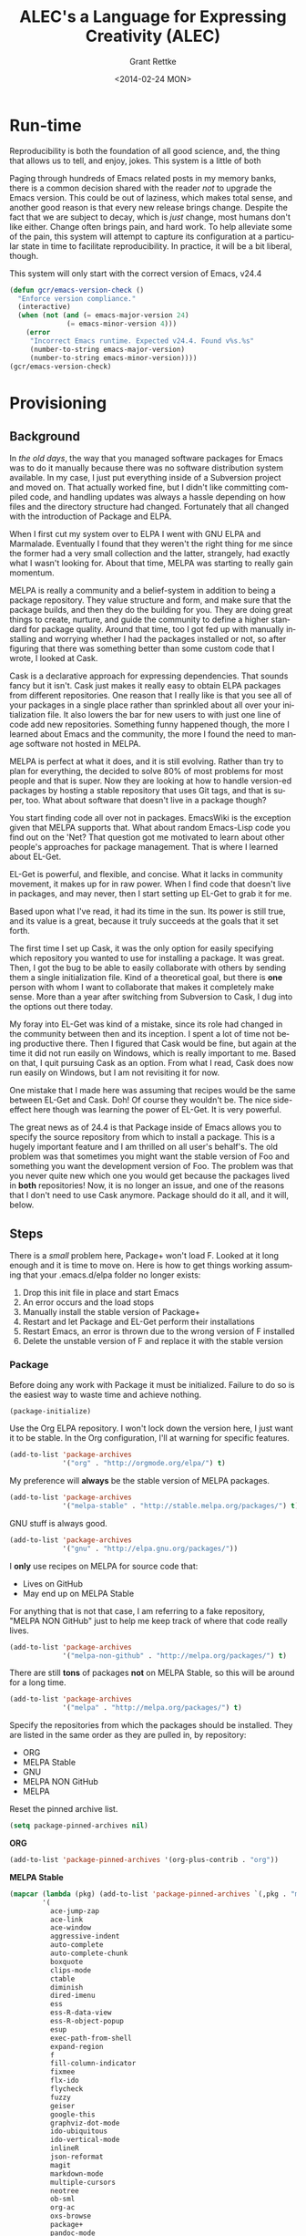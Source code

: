 # -- Default template
#+TITLE: ALEC's a Language for Expressing Creativity (ALEC)
#+DATE: <2014-02-24 MON>
#+AUTHOR: Grant Rettke
#+EMAIL: gcr@wisdomandwonder.com
#+OPTIONS: ':nil *:t -:t ::t <:t H:3 \n:nil ^:t arch:headline author:t c:nil
#+OPTIONS: creator:comment d:(not "LOGBOOK") date:t e:t email:nil f:t inline:t
#+OPTIONS: num:t p:nil pri:nil stat:t tags:t tasks:t tex:t timestamp:t toc:5
#+OPTIONS: todo:t |:t
#+STARTUP: showeverything

#+CREATOR: Emacs 24.4.1 (Org mode 8.2.10)
#+DESCRIPTION: This document realizes ALEC using Emacs.
#+EXCLUDE_TAGS: noexport
#+KEYWORDS: literate programming, reproducible research, programming language, lisp, elisp, ide, emacs, babel, org-mode
#+LANGUAGE: en
#+SELECT_TAGS: export

# -- ASCII template

# -- HTML template
#+OPTIONS: html-link-use-abs-url:nil html-postamble:auto html-preamble:t
#+OPTIONS: html-scripts:t html-style:t html5-fancy:nil tex:t
#+CREATOR: <a href="http://www.gnu.org/software/emacs/">Emacs</a> 24.3.1 (<a href="http://orgmode.org">Org</a> mode 8.2.7)
#+HTML_CONTAINER: div
#+HTML_DOCTYPE: xhtml-strict
#+HTML_HEAD:
#+HTML_HEAD_EXTRA:
#+HTML_LINK_HOME:
#+HTML_LINK_UP:
#+HTML_MATHJAX:
#+INFOJS_OPT: view:info toc:5
#+LATEX_HEADER:

# -- Latex template
#+DATE: <2014-02-24 MON>
#+OPTIONS: texht:t
#+LATEX_CLASS: article
#+LATEX_CLASS_OPTIONS: [letterpaper, 12pt]
#+LATEX_HEADER: \usepackage[paperwidth=8.5in, paperheight=11in, hmargin=0.5in, vmargin=0.5in]{geometry}
#+LATEX_HEADER_EXTRA:

#+STARTUP: showeverything

* Run-time
  :PROPERTIES:
  :noweb-ref: Runtime-Check
  :END:

Reproducibility is both the foundation of all good science, and, the thing that
allows us to tell, and enjoy, jokes. This system is a little of both

Paging through hundreds of Emacs related posts in my memory banks, there is a
common decision shared with the reader /not/ to upgrade the Emacs version. This
could be out of laziness, which makes total sense, and another good reason is
that every new release brings change. Despite the fact that we are subject to
decay, which is /just/ change, most humans don't like either. Change often brings
pain, and hard work. To help alleviate some of the pain, this system will
attempt to capture its configuration at a particular state in time to facilitate
reproducibility. In practice, it will be a bit liberal, though.

This system will only start with the correct version of Emacs, v24.4

#+begin_src emacs-lisp
(defun gcr/emacs-version-check ()
  "Enforce version compliance."
  (interactive)
  (when (not (and (= emacs-major-version 24)
              (= emacs-minor-version 4)))
    (error
     "Incorrect Emacs runtime. Expected v24.4. Found v%s.%s"
     (number-to-string emacs-major-version)
     (number-to-string emacs-minor-version))))
(gcr/emacs-version-check)
#+end_src

* Provisioning
  :PROPERTIES:
  :noweb-ref: Provisioning
  :END:

** Background

In /the old days/, the way that you managed software packages for Emacs was to do
it manually because there was no software distribution system available. In my
case, I just put everything inside of a Subversion project and moved on. That
actually worked fine, but I didn't like committing compiled code, and handling
updates was always a hassle depending on how files and the directory structure
had changed. Fortunately that all changed with the introduction of Package and
ELPA.

When I first cut my system over to ELPA I went with GNU ELPA and Marmalade.
Eventually I found that they weren't the right thing for me since the former had
a very small collection and the latter, strangely, had exactly what I wasn't
looking for. About that time, MELPA  was starting to really gain momentum.

MELPA is really a community and a belief-system in addition to being a package
repository. They value structure and form, and make sure that the package
builds, and then they do the building for you. They are doing great things to
create, nurture, and guide the community to define a higher standard for package
quality. Around that time, too I got fed up with manually installing and
worrying whether I had the packages installed or not, so after figuring that
there was something better than some custom code that I wrote, I looked at Cask.

Cask is a declarative approach for expressing dependencies. That sounds fancy
but it isn't. Cask just makes it really easy to obtain ELPA packages from
different repositories. One reason that I really like is that you see all of
your packages in a single place rather than sprinkled about all over your
initialization file. It also lowers the bar for new users to with just one line
of code add new repositories.  Something funny happened though, the more I
learned about Emacs and the community, the more I found the need to manage
software not hosted in MELPA.

MELPA is perfect at what it does, and it is still evolving. Rather than try to
plan for everything, the decided to solve 80% of most problems for most people
and that is super. Now they are looking at how to handle version-ed packages by
hosting a stable repository that uses Git tags, and that is super, too. What
about software that doesn't live in a package though?

You start finding code all over not in packages. EmacsWiki is the exception
given that MELPA supports that. What about random Emacs-Lisp code you find out
on the 'Net? That question got me motivated to learn about other people's
approaches for package management. That is where I learned about EL-Get.

EL-Get is powerful, and flexible, and concise. What it lacks in community
movement, it makes up for in raw power. When I find code that doesn't live in
packages, and may never, then I start setting up EL-Get to grab it for me.

Based  upon what I've read, it had its time in the sun. Its power is still true,
and its value is a great, because it truly succeeds at the goals that it set
forth.

The first time I set up Cask, it was the only option for easily specifying which
repository you wanted to use for installing a package. It was great. Then, I got
the bug to be able to easily collaborate with others by sending them a single
initialization file. Kind of a theoretical goal, but there is *one* person with
whom I want to collaborate that makes it completely make sense. More than a year
after switching from Subversion to Cask, I dug into the options out there today.

My foray into EL-Get was kind of a mistake, since its role had changed in the
community between then and its inception. I spent a lot of time not being
productive there. Then I figured that Cask would be fine, but again at the time
it did not run easily on Windows, which is really important to me. Based on
that, I quit pursuing Cask as an option. From what I read, Cask does now run
easily on Windows, but I am not revisiting it for now.

One mistake that I made here was assuming that recipes would be the same between
EL-Get and Cask. Doh! Of course they wouldn't be. The nice side-effect here
though was learning the power of EL-Get. It is very powerful.

The great news as of 24.4 is that Package inside of Emacs allows you to specify
the source repository from which to install a package. This is a hugely
important feature and I am thrilled on all user's behalf's. The old problem was
that sometimes you might want the stable version of Foo and something you want
the development version of Foo. The problem was that you never quite new which
one you would get because the packages lived in *both* repositories! Now, it is no
longer an issue, and one of the reasons that I don't need to use Cask anymore.
Package should do it all, and it will, below.

** Steps

There is a /small/ problem here, Package+ won't load F. Looked at it long enough
and it is time to move on. Here is how to get things working assuming that your
.emacs.d/elpa folder no longer exists:
0. Drop this init file in place and start Emacs
1. An error occurs and the load stops
2. Manually install the stable version of Package+
3. Restart and let Package and EL-Get perform their installations
4. Restart Emacs, an error is thrown due to the wrong version of F installed
5. Delete the unstable version of F and replace it with the stable version

*** Package

Before doing any work with Package it must be initialized. Failure to do so is
the easiest way to waste time and achieve nothing.

#+begin_src emacs-lisp
(package-initialize)
#+end_src

Use the Org ELPA repository. I won't lock down the version here, I just want it
to be stable. In the Org configuration, I'll at warning for specific features.

#+begin_src emacs-lisp
(add-to-list 'package-archives
             '("org" . "http://orgmode.org/elpa/") t)
#+end_src

My preference will *always* be the stable version of MELPA packages.

#+begin_src emacs-lisp
(add-to-list 'package-archives
             '("melpa-stable" . "http://stable.melpa.org/packages/") t)
#+end_src

GNU stuff is always good.

#+begin_src emacs-lisp
(add-to-list 'package-archives
             '("gnu" . "http://elpa.gnu.org/packages/"))
#+end_src

I *only* use recipes on MELPA for source code that:
- Lives on GitHub
- May end up on MELPA Stable

For anything that is not that case, I am referring to a fake repository,
"MELPA NON GitHub" just to help me keep track of where that code really lives.

#+begin_src emacs-lisp
(add-to-list 'package-archives
             '("melpa-non-github" . "http://melpa.org/packages/") t)
#+end_src

There are still *tons* of packages *not* on MELPA Stable, so this will be around for
a long time.

#+begin_src emacs-lisp
(add-to-list 'package-archives
             '("melpa" . "http://melpa.org/packages/") t)
#+end_src

Specify the repositories from which the packages should be installed. They
are listed in the same order as they are pulled in, by repository:
- ORG
- MELPA Stable
- GNU
- MELPA NON GitHub
- MELPA

Reset the pinned archive list.

#+begin_src emacs-lisp
(setq package-pinned-archives nil)
#+end_src

*ORG*
#+begin_src emacs-lisp
(add-to-list 'package-pinned-archives '(org-plus-contrib . "org"))
#+end_src

*MELPA Stable*
#+begin_src emacs-lisp
(mapcar (lambda (pkg) (add-to-list 'package-pinned-archives `(,pkg . "melpa-stable")))
        '(
          ace-jump-zap
          ace-link
          ace-window
          aggressive-indent
          auto-complete
          auto-complete-chunk
          boxquote
          clips-mode
          ctable
          diminish
          dired-imenu
          ess
          ess-R-data-view
          ess-R-object-popup
          esup
          exec-path-from-shell
          expand-region
          f
          fill-column-indicator
          fixmee
          flx-ido
          flycheck
          fuzzy
          geiser
          google-this
          graphviz-dot-mode
          ido-ubiquitous
          ido-vertical-mode
          inlineR
          json-reformat
          magit
          markdown-mode
          multiple-cursors
          neotree
          ob-sml
          org-ac
          oxs-browse
          package+
          pandoc-mode
          pretty-mode
          projectile
          r-autoyas
          rainbow-delimeters
          s
          smartparens
          smex
          solarized-theme
          sparkline
          stripe-buffer
          unicode-fonts
          vagrant
          web-mode
          wrap-region
          ))

#+end_src

*GNU*
#+begin_src emacs-lisp
(mapcar (lambda (pkg) (add-to-list 'package-pinned-archives `(,pkg . "gnu")))
        '(
          ascii-art-to-unicode
          auctex
          diff-hl
          sml-mode
          ))
#+end_src

*MELPA NON-GitHub*
#+begin_src emacs-lisp
(mapcar (lambda (pkg) (add-to-list 'package-pinned-archives `(,pkg . "melpa-non-github")))
        '(
          anchored-transpose
          figlet
          highlight-tail
          htmlize
          imenu+
          key-chord
          move-text
          undo-tree
          ))
#+end_src

*MELPA*
#+begin_src emacs-lisp
(mapcar (lambda (pkg) (add-to-list 'package-pinned-archives `(,pkg . "melpa")))
        '(
          alert
          dired-details+
          ido-hacks
          imenu-anywhere
          lexbind-mode
          metaweblog
          nyan-mode
          plantuml-mode
          polymode
          pos-tip
          smooth-scrolling
          sqlup-mode
          vagrant-tramp
          xml-rpc
          ))
#+end_src

If Package+ is not installed, then install it. This *should* be automatic, but I
can't get it working. I do the less-worse thing here and just warn you to go and
install it manually because *nothing* will work correctly until you do.

#+begin_src emacs-lisp
(when (not (package-installed-p 'package+))
  (warn "Please install package+ manually and re-run this script."))
#+end_src

This is the list of packages that should be installed automatically and loaded.

#+begin_src emacs-lisp
(package-manifest
 'ace-jump-mode
 'ace-link
 'ace-window
 'aggressive-indent
 'alert
 'anchored-transpose
 'ascii-art-to-unicode
 'auctex
 'auto-complete
 'auto-complete-chunk
 'boxquote
 'clips-mode
 'ctable
 'diff-hl
 'diminish
 'dired-details+
 'dired-imenu
 'ess
 'ess-R-data-view
 'ess-R-object-popup
 'esup
 'exec-path-from-shell
 'expand-region
 'f
 'figlet
 'fill-column-indicator
 'fixmee
 'flx-ido
 'flycheck
 'fuzzy
 'geiser
 'google-this
 'graphviz-dot-mode
 'highlight-tail
 'htmlize
 'ido-hacks
 'ido-ubiquitous
 'ido-vertical-mode
 'imenu+
 'imenu-anywhere
 'inlineR
 'json-reformat
 'key-chord
 'lexbind-mode
 'magit
 'markdown-mode
 'metaweblog
 'multiple-cursors
 'neotree
 'nyan-mode
 'ob-sml
 'org-ac
 'org-plus-contrib
 'osx-browse
 'package+
 'pandoc-mode
 'plantuml-mode
 'polymode
 'pos-tip
 'pretty-mode
 'projectile
 'r-autoyas
 'rainbow-delimiters
 's
 'smartparens
 'smex
 'sml-mode
 'smooth-scrolling
 'solarized-theme
 'sparkline
 'sqlup-mode
 'stripe-buffer
 'undo-tree
 'unicode-fonts
 'vagrant
 'vagrant-tramp
 'web-mode
 'wrap-region
 'xml-rpc
 )
#+end_src

Why doesn't the =f= package get loaded correctly? Was I the problem? Was it the
problem? Just work. Yes, this needs to be addressed.

#+begin_src emacs-lisp
(load "~/.emacs.d/elpa/f-0.17.1/f.el")
#+end_src

*** el-get

EL-Get handles things that don't easily fit anywhere else.

Initialize EL-Get.

#+begin_src emacs-lisp
(add-to-list 'load-path "~/.emacs.d/el-get/el-get")

(unless (require 'el-get nil 'noerror)
  (with-current-buffer
      (url-retrieve-synchronously
       "https://raw.githubusercontent.com/dimitri/el-get/master/el-get-install.el")
    (goto-char (point-max))
    (eval-print-last-sexp)))
#+end_src

#+begin_src emacs-lisp
(setq gcr/el-get-packages nil)
#+end_src

=org-show= [fn:5de243c0: https://github.com/jkitchin/jmax/blob/master/org-show.org]
looks like the prefect presentation tool for me. jkitchin is just… he is one a
sweet wavelength. This presentation tool makes it really, really easy to present
in a very /Emacs/ way. It is worth discussing a bit why I got this module in this
manner:

- =org-show= is distributed as an org file
- It requires tangling to produce a emacs-lisp file for utilization by emacs
- John explains how to do so in the file itself via =org-babel-load-file=
- This works fine on a vanilla, =org= setup
- I do not have a vanilla, =org= setup
  - I do not know the issue and I am not going to debug it for now
- The approach here than is to:
  - Obtain the file
  - Start =emacs= with the =raw= setup defined in this document, which is nothing
    but =org= … and from there, tangle =org-show=
  - It is manual and that is OK for now

#+begin_src emacs-lisp
(add-to-list
 'el-get-sources
 '(:name org-show
          :type http
          :url "https://raw.githubusercontent.com/jkitchin/jmax/master/org/org-show.org"
          :website "https://github.com/jkitchin/jmax/blob/master/org/org-show.org"
          :description "simple presentations in org-mode"))
(add-to-list 'gcr/el-get-packages 'org-show)
#+end_src

Make it really easy to remind yourself and others what EMACS really stands for
(in this case it is fun).

#+begin_src emacs-lisp
(add-to-list
 'el-get-sources
 '(:name emacs-name
          :type http
          :url "http://www.splode.com/~friedman/software/emacs-lisp/src/emacs-name.el"
          :features emacs-name
          :autoloads nil
          :website "http://www.splode.com/"
          :description "emacs acronym expansions"))
(add-to-list 'gcr/el-get-packages 'emacs-name)
#+end_src

It is not good to flame people on the Internet. It is good to /know/ what it is
all about, and here is a way to see some examples of the absurdity of it all.

#+begin_src emacs-lisp
(add-to-list
 'el-get-sources
 '(:name flame
          :type http
          :url "http://www.splode.com/~friedman/software/emacs-lisp/src/flame.el"
          :features flame
          :autoloads nil
          :website "http://www.splode.com/"
          :description "automatic generation of flamage, as if we needed more"))
(add-to-list 'gcr/el-get-packages 'flame)
#+end_src

People love horoscopes, so, provide them.

#+begin_src emacs-lisp
(add-to-list
 'el-get-sources
 '(:name horoscope
          :type http
          :url "http://www.splode.com/~friedman/software/emacs-lisp/src/horoscope.el"
          :features horoscope
          :autoloads t
          :website "http://www.splode.com/"
          :description "generate horoscopes"))
(add-to-list 'gcr/el-get-packages 'horoscope)
#+end_src

James Parry [fn:c99fd633: https://en.wikipedia.org/wiki/James_Parry] must always
be honored.

#+begin_src emacs-lisp
(add-to-list
 'el-get-sources
 '(:name kibologize
          :type http
          :url "http://www.splode.com/~friedman/software/emacs-lisp/src/kibologize.el"
          :features kibologize
          :autoloads nil
          :website "http://www.splode.com/"
          :description "generate ravings about kibology, in the style of kibo"))
(add-to-list 'gcr/el-get-packages 'kibologize)
#+end_src

You might not always remember your shopping list, but we will remember it for
you… though not necessarily for wholesale.

#+begin_src emacs-lisp
(add-to-list
 'el-get-sources
 '(:name shop
          :type http
          :url "http://www.splode.com/~friedman/software/emacs-lisp/src/shop.el"
          :features shop
          :autoloads nil
          :website "http://www.splode.com/"
          :description "generate random shopping lists"))
(add-to-list 'gcr/el-get-packages 'shop)
#+end_src

Do you remember when those great AT&T adds were on television and it changed
your life and bought you a kitten? You will.

#+begin_src emacs-lisp
(add-to-list
 'el-get-sources
 '(:name youwill
          :type http
          :url "http://www.splode.com/~friedman/software/emacs-lisp/src/youwill.el"
          :features youwill
          :autoloads t
          :website "http://www.splode.com/"
          :description "generate meaningless marketing hype"))
(add-to-list 'gcr/el-get-packages 'youwill)
#+end_src

A swimming-pool screen-saver.

#+begin_src emacs-lisp
(add-to-list
 'el-get-sources
 '(:name swimmers
          :type http
          :url "http://www.cb1.com/~john/computing/emacs/lisp/games/swimmers.el"
          :features swimmers
          :autoloads nil
          :website "http://www.cb1.com/~john/"
          :description "Draw a swimming-pool screensaver"))
(add-to-list 'gcr/el-get-packages 'swimmers)
#+end_src

#+begin_src emacs-lisp
(add-to-list 'el-get-sources '(:name emacs-uuid
                                     :type github
                                     :pkgname "nicferrier/emacs-uuid"))
(add-to-list 'gcr/el-get-packages 'emacs-uuid)
(add-to-list 'el-get-sources '(:name emacs-world-time-mode
                                     :type github
                                     :pkgname "nicferrier/emacs-world-time-mode"))
(add-to-list 'gcr/el-get-packages 'emacs-world-time-mode)
#+end_src

Today the recipe didn't work, =el-get= couldn't find it. That is pretty bizarre
because /nothing changed/. The recipe still lives here [fn:b7460ca0: https://github.com/dimitri/el-get/blob/master/recipes/sicp.rcp].

Because this is broken for some unknown reason, I'm omitting it and will simply
fix it the /next/ time that I want to run it.

#+begin_quote
=(add-to-list 'gcr/el-get-packages 'sicp)=
#+end_quote

As el-get to make sure that those desired packages are installed.

#+begin_src emacs-lisp
(el-get 'sync gcr/el-get-packages)
#+end_src

* Ends & Means

There are so many ways to customize a system. Is intent or pragmatics more
important? In my philosophy, the nature of the /end/ is contained within the
properties of the /means/ themselves. They are inseparable. The traits are
the fundamental aspects of this system. They are things that are critical, they
are *everything*. Here my goal is to capture both the means and the ends.

These are the minimum fundamental features to allow for the fluid delivery and
execution of the creative experience within this medium.

The capture occurs sequentially. The ends are listed first though, because they
are much more meaningful and inspiring to me than the means, at least in "listed
here form". Their execution, of course, is much more visceral and fun!

The means used to be broken up into highly categorical sections. It made sense,
but it didn't read well. It might make sense from a reference perspective, but
that was about it. This document focuses more on the flow. Since the fundamental
means /ought/ to be concise, they are intended to be read at a single sitting.

* Ends (ALEC)

This system has changed who I am and how I think. Because it is easier to focus
on the tools rather than the intent, on the means vs. the end, I focus on this
system, this configuration of Emacs. My system is a provider, a realization, of
a language for expressing creativity. 𝔸𝕃𝔼ℂ. ALEC's a Language for Expressing
Creativity. That is a truly and utterly beautiful thing to ponder.

The expression of creativity is why we are born human. Five of our senses go out
into the world searching, always searching. In our time-space, the expressions
that may be consumed by the eye (paintings, graphic arts) and consumed by the
ear (music) are so, so lovely, and easy for us to understand (How do you address
someone whose /true/ name is Symphony?). We are here to let that voice sing, and
we want all five senses to help do it, for the maximization of expressivity.

The song, that sweet celestial song, is sometimes more difficult for people to
hear. The honey-kissed embrace of one's love feels different than a song, and
different than laughing at a joke, but they are all the creative act. Gardening,
selling, collecting, tending… they are all part of the creative act that makes
us again be born human. We always seem to focus on the configuration of those
actions (time, space, causality, and identity), the build of those tools,
necessary to perform the creative act. With time and patience, we will see the
true nature of things. Part of the path is indeed attaining mastery. Mastery
over ourselves, mostly, by some way that is gentle and kind. That action, that
attempt, for me, has partially culminated in the aggregation of a lifetime of
mastery of tools and programming languages and ideas and studies and training
and collaboration and mystery and magic and laughing, in this birth, in the
artifact called ALEC, and ALEC can only be expressed, for me, for now, with
Emacs.

This system is no longer "Emacs". It is not its disparate packages. They are
tools, yes, and more importantly, they are expressions of creativity. Together
in Emacs, in ALEC, they are composed, like parts of a symphony, together, to
allow for the ultimate in the action creative expression. The tools themselves
exhibit these traits, both in their implementation and their intent. That is
traditional, in that, the properties and traits expressed by these "words",
these compositional units, have the properties and traits of the things
expressed by these "words". "Words" is the  most expressive element that I can
think of right now, for things that can be atoms, and yet be combined to form
sentences, something larger and more expressive, in a particular language,
which itself can quite magically express ideas, about itself, or about anything
in existence.

It is like watching a beautiful lotus blooming, spreading its pedals, having
been nourished by the fertile soil, protected in its pond, knowing that it must
strive to reach higher, nurtured by Mother Sun. The very act, the ultimate act
of creative expression, that very action contains itself and is culminated by
itself. It is that which it is trying to achieve, and to be that, is to do that,
for itself and for all of creation. This ultimate act of creative expression, is
present in the manifestation of Emacs and the packages and the users who come
together to form a perfect symphony of creative expression in a form that
may be captured and represented as a computer file, so humble and modest, just
like a small seed of a proud and mighty Redwood tree that will eventually reach
hundreds and hundreds of feet into the sky and towards Mother Sun, contains
that which it will become in it's own existence, so too does contains its own
beautiful destiny the seeds of beauty and creative expression that are produced
with ALEC (in every form, not just the one described by this document of
course!).

The blossoming of the expression of the computational act, and the petals that
opened in the form of the Turing's machine, Church's Lambda calculus, and
Post's Production Systems, are beautiful, and still, are only petals, that
carry the sweet fragrance, because a fragrance is part of a moment, which is
finite, as is every configuration of this reality. The beauty is still as sweet.
The key is seeing the inherent beauty, the source without start and without end,
and then being able to see that in everyone and everything.

That thing, which was present before the expression of creativity, and will
exist after it, which is not subject to the laws of time, space, causality, and
identity, is the point that everyone surely wishes to re-visit. That quest,
/the/ great motivator of the most softly spoken and heartfelt desire, itself is
surely yet another expression of /that which is gentle and kind/. The steps taken
on that quest, despite being driven by that perfect intent, are /still/ subject
the four boundaries of this reality. Those actions, defined by configurations,
like the petals of the lotus, retaining its sweet fragrance, can, will, and must
fade, but, we will shine on in the sweet embrace of Mother Sun, knowing that
loving and warm embrace of sweet perfection, in our one, and true, home.

** The desire

"I want". If only all conversations would start out with a clear goal in mind.
All too often we waste our own, and other people's time talking and simply
trying to figure out what it is what we want. For most of us, "it", is that
thing that will solve all of our problems in life and make us happy. Technology
is no exception.

The perfect integrated development environment is a topic of constant
conversation. For good reason, for most of us it is our only tool. Unlike
carpenters and wood-workers who have a bevy of interesting and delightful tools,
we are stuck with but one. Fortunately for us, our singular tool allows
limitless creation, of tools and more. Alan Kay said it so well [fn:2e3b75ad: https://www.cs.indiana.edu/~rpjames/]:

#+BEGIN_QUOTE
The computer is a medium that can dynamically simulate the details of any other
medium, including media that cannot exist physically. It is not a tool, although
it can act like many tools. The computer is the first metamedium, and as such it
has degrees of freedom for representation and expression never before
encountered and as yet barely investigated. The protean nature of the computer
is such that it can act like a machine or like a language to be shaped and
exploited.
#+END_QUOTE

Even more succinctly, my measure of success is to:

#+BEGIN_CENTER
To provide a self-suportable environment in which the creation and conservation
of computer files may occur with ease
#+END_CENTER

As of writing, although there are many nice options out there, none of them
come within even light-years, of power that you are granted for working with a
computer as that metamedium, that GNU Emacs [fn:54b16b1c: https://www.gnu.org/software/emacs/]. With that in mind,
the following is what I actually want to do with it.

** The story

The creativity that you apply and capture to assemble your system… this is where
all of the fun stuff is. Let me elaborate, everything in your artifacts are
valuable because they tell the story. Actually, they tell the story about a
story, a story that has yet to occur and also a story that has previously
occurred. It is here, where the actions lives, that all of those things are
learned, practiced, suffered accordingly from, and reveled in! In other words,
it is yet another story, a fun one.

If you haven't noticed by now, either by hearing rumors, reading accounts, or
learning of it yourself: human beings are story-oriented. Your ability to
successfully function in and contribute to society will be directly proportional
to your ability to listen to stories, tell others' stories, live your life such
that you have new stories to tell, and capture them in some form of persistent
storage. Stories grant us the power to learn from others wisdom that was
painfully acquired thousands of years ago, and it gives you a chance to
contribute the results of your hard work, for the future of humanity, too. A
belief system about the value of story-telling is essential, critical, and
mandatory to successfully achieve your goals with literate programming.

As I change, the story will change, and the action will change. The cycle will
never end.

Nevertheless, I will attempt to do my best here with the good part of me being
a flawless, rational, and logical human being to:

- Deliver a supportable system
- Deliver an adaptable system
- Deliver an expandable system


** Inspirations

- Eric Weisstein :: Creator of MathWorld [fn:f0123b05: http://mathworld.wolfram.com/about/author.html]

* Means
   :PROPERTIES:
   :noweb-ref: Means
   :END:

These are features that I consider critical to getting this system up and
running. The original intent of this heading was to identify the minimal core
configuration required to build this very system. It was more of the "keep it
lean" line of thinking, entirely without justification of course. An interesting
thing happened, learning. Once that core is built up, it just makes total, total
sense to build on it. It feels totally natural, and even "obvious" to do so. Not
out of boredom, but rather, out of ease-of-use. Because of this learning, I am a
lot more comfortable with including things that before I felt were superficial.
That is the power in the composition of the layers of ideas and features, they
become means that build upon each others. The hardest part is knowing the best
way to delineate those layers, if at all. Perhaps they should simply best be
just enjoy, and not pondered or revealed.

** Functions

#+begin_src emacs-lisp
(defun gcr/untabify-buffer ()
  "For untabifying the entire buffer."
  (interactive)
  (untabify (point-min) (point-max)))

(defun gcr/untabify-buffer-hook ()
  "Adds a buffer-local untabify on save hook"
  (interactive)
  (add-hook
   'after-save-hook
   (lambda () (gcr/untabify-buffer))
   nil
   'true))

(defun gcr/disable-tabs ()
  "Disables tabs."
  (setq indent-tabs-mode nil))

(defmacro gcr/on-gnu/linux (statement &rest statements)
  "Evaluate the enclosed body only when run on GNU/Linux."
  `(when (eq system-type 'gnu/linux)
     ,statement
     ,@statements))

(defmacro gcr/on-osx (statement &rest statements)
  "Evaluate the enclosed body only when run on OSX."
  `(when (eq system-type 'darwin)
     ,statement
     ,@statements))

(defmacro gcr/on-windows (statement &rest statements)
  "Evaluate the enclosed body only when run on Microsoft Windows."
  `(when (eq system-type 'windows-nt)
     ,statement
     ,@statements))

(defmacro gcr/on-gui (statement &rest statements)
  "Evaluate the enclosed body only when run on GUI."
  `(when (display-graphic-p)
     ,statement
     ,@statements))

(defmacro gcr/not-on-gui (statement &rest statements)
  "Evaluate the enclosed body only when run on GUI."
  `(when (not (display-graphic-p))
     ,statement
     ,@statements))

(defmacro gcr/diminish (mode)
  "Diminish this mode after it is loaded."
  (interactive)
  `(eval-after-load ,mode
     (diminish ,mode)))

(defvar gcr/delete-trailing-whitespace-p t
  "Should trailing whitespace be removed?")

(defun gcr/delete-trailing-whitespace ()
  "Delete trailing whitespace for everything but the current line.

If `gcr/delete-trailing-whitespace-p' is non-nil, then delete the whitespace.
This is useful for fringe cases where trailing whitespace is important."
  (interactive)
  (when gcr/delete-trailing-whitespace-p
    (let ((first-part-start (point-min))
          (first-part-end (point-at-bol))
          (second-part-start (point-at-eol))
          (second-part-end (point-max)))
      (delete-trailing-whitespace first-part-start first-part-end)
      (delete-trailing-whitespace second-part-start second-part-end))))

(defun gcr/set-org-babel-default-header-args (property value)
  "Easily set system header arguments in org mode.

PROPERTY is the system-wide value that you would like to modify.

VALUE is the new value you wish to store.

Attribution: URL `http://orgmode.org/manual/System_002dwide-header-arguments.html#System_002dwide-header-arguments'"
  (setq org-babel-default-header-args
        (cons (cons property value)
              (assq-delete-all property org-babel-default-header-args))))

(defun gcr/set-org-babel-default-inline-header-args (property value)
  "See `gcr/set-org-babel-default-header-args'; same but for inline header args."
  (setq org-babel-default-inline-header-args
        (cons (cons property value)
              (assq-delete-all property org-babel-default-inline-header-args))))

(defun gcr/set-org-babel-default-header-args:R (property value)
  "See `gcr/set-org-babel-default-header-args'; same but for R.

This is a copy and paste. Additional languages would warrant a refactor."
  (setq org-babel-default-header-args:R
        (cons (cons property value)
              (assq-delete-all property org-babel-default-header-args:R))))

(defun gcr/ispell-org-header-lines-regexp (h)
  "Help ispell ignore org header lines."
  (interactive)
  (cons (concat "^#\\+" h ":") ".$"))

(defun gcr/ispell-a2isra (block-def)
  "Add to the ispell skip region alist the BLOCK-DEF."
  (interactive)
  (add-to-list 'ispell-skip-region-alist block-def))

(defun gcr/paste-from-x-clipboard()
  "Intelligently grab clipboard information per OS.

Attribution: URL `http://blog.binchen.org/posts/paste-string-from-clipboard-into-minibuffer-in-emacs.html'"
  (interactive)
  (shell-command
   (cond
    (*cygwin* "getclip")
    (*is-a-mac* "pbpaste")
    (t "xsel -ob")
    )
   1))

(defun gcr/insert-timestamp ()
  "Produces and inserts a full ISO 8601 format timestamp."
  (interactive)
  (insert (format-time-string "%Y-%m-%dT%T%z")))

(defun gcr/insert-timestamp* ()
  "Produces and inserts a near-full ISO 8601 format timestamp."
  (interactive)
  (insert (format-time-string "%Y-%m-%dT%T")))

(defun gcr/insert-datestamp ()
  "Produces and inserts a partial ISO 8601 format timestamp."
  (interactive)
  (insert (format-time-string "%Y-%m-%d")))

(defun gcr/comment-or-uncomment ()
  "Comment or uncomment the current line or selection."
  (interactive)
  (cond ((not mark-active) (comment-or-uncomment-region (line-beginning-position)
                                                      (line-end-position)))
        ((< (point) (mark)) (comment-or-uncomment-region (point) (mark)))
        (t (comment-or-uncomment-region (mark) (point)))))

(defun gcr/no-control-m ()
  "Aka dos2unix."
  (interactive)
  (let ((line (line-number-at-pos))
        (column (current-column)))
    (mark-whole-buffer)
    (replace-string "
          " "")
    (goto-line line)
    (move-to-column column)))

(defun gcr/save-all-file-buffers ()
  "Saves every buffer associated with a file."
  (interactive)
  (dolist (buf (buffer-list))
    (with-current-buffer buf
      (when (and (buffer-file-name) (buffer-modified-p))
        (save-buffer)))))

(defun gcr/kill-other-buffers ()
  "Kill all other buffers."
  (interactive)
  (mapc 'kill-buffer (delq (current-buffer) (buffer-list))))

(defun gcr/newline ()
  "Locally binds newline."
  (local-set-key (kbd "RET") 'sp-newline))

(defun gcr/describe-thing-in-popup ()
    "Display help information on the current symbol.

Attribution: URL `http://www.emacswiki.org/emacs/PosTip'
Attribution: URL `http://blog.jenkster.com/2013/12/popup-help-in-emacs-lisp.html'"
    (interactive)
    (let* ((thing (symbol-at-point))
           (help-xref-following t)
           (description (with-temp-buffer
                          (help-mode)
                          (help-xref-interned thing)
                          (buffer-string))))
      (gcr/on-gui (pos-tip-show description nil nil nil 300))
      (gcr/not-on-gui (popup-tip description
                                 :point (point)
                                 :around t
                                 :height 30
                                 :scroll-bar t
                                 :margin t))))

(defun gcr/indent-curly-block (&rest _ignored)
  "Open a new brace or bracket expression, with relevant newlines and indent. Src: https://github.com/Fuco1/smartparens/issues/80"
  (newline)
  (indent-according-to-mode)
  (forward-line -1)
  (indent-according-to-mode))

(defun beginning-of-line-dwim ()
  "Toggles between moving point to the first non-whitespace character, and
    the start of the line. Src: http://www.wilfred.me.uk/"
  (interactive)
  (let ((start-position (point)))
    ;; see if going to the beginning of the line changes our position
    (move-beginning-of-line nil)

    (when (= (point) start-position)
      ;; we're already at the beginning of the line, so go to the
      ;; first non-whitespace character
      (back-to-indentation))))

(defun gcr/lazy-new-open-line ()
  "Insert a new line without breaking the current line."
  (interactive)
  (beginning-of-line)
  (next-line)
  (newline)
  (previous-line))

(defun gcr/smart-open-line ()
  "Insert a new line, indent it, and move the cursor there.

This behavior is different then the typical function bound to return
which may be `open-line' or `newline-and-indent'. When you call with
the cursor between ^ and $, the contents of the line to the right of
it will be moved to the newly inserted line. This function will not
do that. The current line is left alone, a new line is inserted, indented,
and the cursor is moved there.

Attribution: URL `http://emacsredux.com/blog/2013/03/26/smarter-open-line/'"
  (interactive)
  (move-end-of-line nil)
  (newline-and-indent))

(defun gcr/narrow-to-region* (boundary-start boundary-end fun)
  "Edit the current region in a new, cloned, indirect buffer.

  This function is responsible for helping the operator to easily
  manipulate a subset of a buffer's contents within a new buffer. The
  newly created clone buffer is created with `clone-indirect-buffer',
  so all of its behaviors apply. You may care specifically about the
  fact that the clone is really just a 'view' of the source buffer, so
  actions performed within the source buffer or its clone(s) are
  actually occurring only within the source buffer itself. When the
  dynamic extent of this function is entered, the operator is prompted
  for a function to call to make upon entering the new buffer. The intent
  is to specify the desired mode for the new buffer, for example by
  calling `scheme-mode', but any function may be called.

  The subset chosen for manipulation is narrowed by
  `narrow-to-region'. When the clone buffer is created, the lines in
  which the start and end of the boundary occur are included at the
  end the new clone buffer name to serve as a reminder for its
  'true source'. The intent is to facilitate going back from the clone
  buffer to the source buffer with knowledge of where it originated.

  BOUNDARY-START and BOUNDARY-END are provided by delegation of this
  function to `interactive'. FUN is provided interactively by the
  operator via the modeline in the same manner. See Info node
  `(elisp) Eval' for more on why `funcall' was used here instead of
  `eval' for calling the selected function.

  Attribution: URL `http://demonastery.org/2013/04/emacs-narrow-to-region-indirect/'
  Attribution: URL `http://paste.lisp.org/display/135818Attribution'"
  (interactive "*r\naMode name? ")
  (let* ((boundary-start (if (< boundary-start 1) (point-min)
                           boundary-start))
         (boundary-end (if (<= boundary-end boundary-start) (point-max)
                         boundary-end))
         (new-name (concat
                    (buffer-name)
                    "⊃"
                    (number-to-string (line-number-at-pos boundary-start))
                    "-"
                    (number-to-string (line-number-at-pos boundary-end))))
         (buf-name (generate-new-buffer-name new-name))
         (fun (if (fboundp fun) fun
                'fundamental-mode)))
    (with-current-buffer (clone-indirect-buffer buf-name +1 +1)
      (narrow-to-region boundary-start boundary-end)
      (deactivate-mark)
      (goto-char (point-min))
      (funcall fun))))

(defun gcr/insert-ellipsis ()
  "Insert an ellipsis into the current buffer."
  (interactive)
  (insert "…"))

(defun gcr/insert-noticeable-snip-comment-line ()
  "Insert a noticeable snip comment line (NSCL)."
  (interactive)
  (if (not (bolp))
      (message "I may only insert a NSCL at the beginning of a line.")
    (let ((ncl (make-string 70 ?✂)))
      (newline)
      (previous-line)
      (insert ncl)
      (comment-or-uncomment-region (line-beginning-position) (line-end-position)))))

(defun gcr/dired-copy-filename ()
  "Push the path and filename of the file under the point to the kill ring.

Attribution: URL `https://lists.gnu.org/archive/html/help-gnu-emacs/2002-10/msg00556.html'"
  (interactive)
  (message "Added %s to kill ring" (kill-new (dired-get-filename))))

(defun gcr/dired-copy-path ()
  "Push the path of the directory under the point to the kill ring."
  (interactive)
  (message "Added %s to kill ring" (kill-new default-directory)))

(defun gcr/file-exists-not-symlink (f)
  "True if F exists and is not a symlink."
  (interactive)
  (and (file-exists-p f)
     (not (file-symlink-p f))))

(progn
  (defvar my-read-expression-map
    (let ((map (make-sparse-keymap)))
      (set-keymap-parent map read-expression-map)
      (define-key map [(control ?g)] #'minibuffer-keyboard-quit)
      (define-key map [up]   nil)
      (define-key map [down] nil)
      map))

  (defun my-read--expression (prompt &optional initial-contents)
    (let ((minibuffer-completing-symbol t))
      (minibuffer-with-setup-hook
          (lambda ()
            (emacs-lisp-mode)
            (use-local-map my-read-expression-map)
            (setq font-lock-mode t)
            (funcall font-lock-function 1))
        (read-from-minibuffer prompt initial-contents
                              my-read-expression-map nil
                              'read-expression-history))))

  (defun my-eval-expression (expression &optional arg)
    (interactive (list (read (my-read--expression ""))
                       current-prefix-arg))
    (if arg
        (insert (pp-to-string (eval expression lexical-binding)))
      (pp-display-expression (eval expression lexical-binding)
                             "*Pp Eval Output*"))))

(defun gcr/util-ielm ()
  "Personal buffer setup for ielm.

Creates enough space for one other permanent buffer beneath it."
  (interactive)
  (split-window-below -20)
  (other-window 1)
  (ielm)
  (set-window-dedicated-p (selected-window) t))

(defun gcr/util-eshell ()
  "Personal buffer setup for eshell.

Depends upon `gcr/util-ielm' being run first."
  (interactive)
  (split-window-below -10)
  (other-window 1)
  (eshell)
  (set-window-dedicated-p (selected-window) t))

(defvar gcr/util-state nil "Track whether the util buffers are displayed or not.")

(defun gcr/util-state-toggle ()
  "Toggle the util state."
  (interactive)
  (setq gcr/util-state (not gcr/util-state)))

(defun gcr/util-start ()
  "Perhaps utility buffers."
  (interactive)
  (gcr/util-ielm)
  (gcr/util-eshell)
  (gcr/util-state-toggle))

(defun gcr/util-stop ()
  "Remove personal utility buffers."
  (interactive)
  (if (get-buffer "*ielm*") (kill-buffer "*ielm*"))
  (if (get-buffer "*eshell*") (kill-buffer "*eshell*"))
  (gcr/util-state-toggle))

(defun gcr/ielm-auto-complete ()
  "Enables `auto-complete' support in \\[ielm].

Attribution: URL `http://www.masteringemacs.org/articles/2010/11/29/evaluating-elisp-emacs/'"
  (setq ac-sources '(ac-source-functions
                     ac-source-variables
                     ac-source-features
                     ac-source-symbols
                     ac-source-words-in-same-mode-buffers))
  (add-to-list 'ac-modes 'inferior-emacs-lisp-mode)
  (auto-complete-mode 1))

(defun gcr/move-line-up ()
  "Move the current line up one.

Attribution: URL `https://github.com/hrs/dotfiles/blob/master/emacs.d/lisp/utils.el'"
  (interactive)
  (transpose-lines 1)
  (forward-line -2))

(defun gcr/move-line-down ()
  "Move the current line down one.

Attribution: URL `https://github.com/hrs/dotfiles/blob/master/emacs.d/lisp/utils.el'"
  (interactive)
  (forward-line 1)
  (transpose-lines 1)
  (forward-line -1))

(defun gcr/uuid-string ()
  "Insert a string form of a UUID."
  (interactive)
  (insert (uuid-to-stringy (uuid-create))))

(defun yf/org-electric-dollar nil
  "When called once, insert \\(\\) and leave point in between.
  When called twice, replace the previously inserted \\(\\) by one $.

from Nicolas Richard <theonewiththeevillook@yahoo.fr>
Date: Fri, 8 Mar 2013 16:23:02 +0100
Message-ID: <87vc913oh5.fsf@yahoo.fr>"
  (interactive)
  (if (and (looking-at "\\\\)") (looking-back "\\\\("))
      (progn (delete-char 2)
             (delete-char -2)
             (insert "$"))
    (insert "\\(\\)")
    (backward-char 2)))

(defun endless/sharp ()
  "Insert #' unless in a string or comment.

SRC: URL `http://endlessparentheses.com/get-in-the-habit-of-using-sharp-quote.html?source=rss'"
  (interactive)
  (call-interactively #'self-insert-command)
  (let ((ppss (syntax-ppss)))
    (unless (or (elt ppss 3)
               (elt ppss 4))
      (insert "'"))))

(defun gcr/chs ()
  "Insert opening \"cut here start\" snippet."
  (interactive)
  (insert "--8<---------------cut here---------------start------------->8---"))

(defun gcr/che ()
  "Insert closing \"cut here end\" snippet."
  (interactive)
  (insert "--8<---------------cut here---------------end--------------->8---"))

(defmacro gcr/measure-time (&rest body)
  "Measure the time it takes to evaluate BODY.

Attribution Nikolaj Schumacher: URL `https://lists.gnu.org/archive/html/help-gnu-emacs/2008-06/msg00087.html'"
  `(let ((time (current-time)))
     ,@body
     (message "%.06f" (float-time (time-since time)))))
#+end_src

Emacs lets you set up buffers that won't be re-sized or moved. That is really a
nice option because sometimes you actually don't care. For me, I end up writing
Emacs Lisp and working in the shell so much that it finally dawned on me that I
ought to make permanent buffers for them.

The height of the buffer is:
- 1 row for the name of the mode
- 1 row for a space between the input and the mode name
- =n= for everything else
  - there is a mininum

The buffer height it set up in the functions right now and if I end up creating
more then perhaps it would be time to refactor those hard codings.

For now, all of that code may be easily utilized via =gcr/util-cycle=.

#+begin_src emacs-lisp
(defun gcr/util-cycle ()
  "Display or hide the utility buffers."
  (interactive)
  (if gcr/util-state
      (gcr/util-stop)
    (gcr/util-start)))
#+end_src

** Color Theme

The solarized theme is the perfect theme for everything, especially bozhidar's
release. It is soft and gentle yet easy to read in any situation.

#+begin_src emacs-lisp
(setq solarized-distinct-fringe-background +1)
(setq solarized-high-contrast-mode-line +1)
(setq solarized-use-less-bold +1)
(setq solarized-use-more-italic nil)
(setq solarized-emphasize-indicators nil)
(load-theme 'solarized-dark)
#+end_src

** Windows

Menu bars are not required.

Curiously, I've come to like the menu bar specifically when working with other
people!

#+begin_src emacs-lisp
(menu-bar-mode +1)
#+end_src

For some reason, on OSX dialogues don't work and essentially end up locking up
Emacs! Here [fn:af30569b: https://superuser.com/questions/125569/how-to-fix-emacs-popup-dialogs-on-mac-os-x] is the solution:
#+begin_src emacs-lisp
(gcr/on-osx
 (defadvice yes-or-no-p (around prevent-dialog activate)
   "Prevent yes-or-no-p from activating a dialog"
   (let ((use-dialog-box nil))
     ad-do-it))

 (defadvice y-or-n-p (around prevent-dialog-yorn activate)
   "Prevent y-or-n-p from activating a dialog"
   (let ((use-dialog-box nil))
     ad-do-it)))
#+end_src
** Environment

On OSX, I learned that when you start the GUI version of Emacs that it doesn't
inherit the =ENVIRONMENT=. This is the solution.
#+begin_src emacs-lisp
(require 'exec-path-from-shell)
(gcr/on-osx (exec-path-from-shell-initialize))
#+end_src

#+RESULTS:

For a while I went on a quest to get the =Message= buffer to include time-stamps
on each entry. EmacsWiki had some decent approaches but none of them worked
right for me and I didn't want to dig further. Eventually though I got tired of
having to pay close attention to the minibuffer or =Messages= for stuff and
just started looking for GUI options. The plan is to have =Messages= for most
stuff and if there are alerts by any definition then I want that to be an
option. First choice was todochiku [fn:4f2e6828: http://melpa.milkbox.net/#/todochiku] due to the high download count but
two issues, it didn't work and it is not used by anything else. Alert [fn:fd4688ce: http://melpa.milkbox.net/#/alert],
on the other hand, is, and also lives on Github meaning that it is maintainable.
#+begin_src emacs-lisp
(require 'alert)
(setq alert-fade-time 10)
(gcr/on-gui
 (gcr/on-osx
   (setq alert-default-style 'growl)))
(setq alert-reveal-idle-time 120)
#+end_src

On Windows, you need to specify a specific shell so that Emacs can talk to
other programs in the correct manner:
#+begin_src emacs-lisp
(gcr/on-windows
 (setq shell-file-name "cmdproxy.exe"))
#+end_src

Enable the =super= key-space:
#+begin_src emacs-lisp
(gcr/on-osx
 (setq mac-control-modifier 'control)
 (setq mac-command-modifier 'meta)
 (setq mac-option-modifier 'super))

(gcr/on-windows
 (setq w32-lwindow-modifier 'super)
 (setq w32-rwindow-modifier 'super))
#+end_src

** Code folding

Code folding really isn't a hugely important function. You just use it once
in a while and you notice it when you don't have it. For years I used this [fn:c3cd65d8: http://emacs.wordpress.com/2007/01/16/quick-and-dirty-code-folding/]
and it is fine, but I figured I ought to stick with a more feature rich option,
just to give it a try. Here are some of the other options: [fn:425c5a43: http://www.emacswiki.org/emacs/OutlineMode][fn:80e6214c: http://www.emacswiki.org/emacs/FoldingMode][fn:160: https://github.com/zenozeng/yafolding.el][fn:82e77bec: http://cedet.sourceforge.net/].
If you know org-mode, then using that style of control makes it easier to use
then the built in bindings for hideshow [fn:30f9d745: https://www.gnu.org/software/emacs/manual/html_node/emacs/Hideshow.html], on which hideshow-org is built. After using this for a while, it came not to be the right
thing for me. There is no mode hook. It failed when I wanted to bind it to
something other than =TAB=. So, using the built in hideshow turned out to be the
best option.
#+begin_src emacs-lisp
(setq hs-hide-comments-when-hiding-all +1)
(setq hs-isearch-open +1)
(defun display-code-line-counts (ov)
  "Displaying overlay content in echo area or tooltip"
  (when (eq 'code (overlay-get ov 'hs))
    (overlay-put ov 'help-echo
                 (buffer-substring (overlay-start ov)
                                   (overlay-end ov)))))

(setq hs-set-up-overlay 'display-code-line-counts)
(defadvice goto-line (after expand-after-goto-line activate compile)
  "How do I get it to expand upon a goto-line? hideshow-expand affected block when using goto-line in a collapsed buffer."
  (save-excursion
    (hs-show-block)))
#+end_src

** Buffers

Show line numbers everywhere. [fn:bab178f9: http://git.savannah.gnu.org/cgit/emacs.git/tree/lisp/linum.el?h=emacs-24]
This may slow things down somewhere, sometime, and if it does, I will deal with
it then. Well, at least this is how I used to do it. Some modes didn't handle
things well and for some reason this mode wouldn't turn off. Oh well, I will
manually enable it for desired modes!  it will dynamically adjust the
number gutter, and this irritating to have that shift occur. Fix it to 5 numbers,
and if I start working with files that have 100K+ lines then I will change it.
Set =linum-format= via customize.
#+begin_src emacs-lisp
(global-linum-mode -1)
#+end_src

Activate syntax highlighting everywhere. [fn:0dc4ff83: https://www.gnu.org/software/emacs/manual/html_node/emacs/Font-Lock.html]
#+begin_src emacs-lisp
(global-font-lock-mode 1)
#+end_src

Window navigation isn't something that I do a ton of… but I still want it to be
a nice option when I use IRC and want separate windows. ace-window makes this
easy:

#+begin_src emacs-lisp
(setq aw-keys '(?a ?s ?d ?f ?g ?h ?j ?k ?l))
#+end_src

Visualize parentheses a certain way. [fn:b352291c: https://www.gnu.org/software/emacs/manual/html_node/emacs/Matching.html]
#+begin_src emacs-lisp
(setq blink-matching-paren nil)
(show-paren-mode +1)
(setq show-paren-delay 0)
(setq show-paren-style 'expression)
#+end_src

Don't use audible bells, use visual bells. [fn:00bb2e9a: https://www.gnu.org/software/emacs/manual/html_node/elisp/Beeping.html]
#+begin_src emacs-lisp
(setq ring-bell-function 'ignore)
(setq visible-bell +1)
#+end_src

This post [fn:ea94a54c: http://www.wisdomandwonder.com/link/8533/avoiding-window-takeover-in-emacs] got me thinking that perhaps it was wrong of me to be happy
with simply re-positioning all of my windows after their layout gets changed.
Probably, I'm just a simple user and never run into this problem, or perhaps
my layout is so simple that restoring it is not a big deal. That said, I've
been having a nagging feeling about how exactly I plan to utilize ERC now that
I've got it set up and simply avoided the topic for a while. Now is the time to
address it. Reading more about winner-mode [fn:13e4e7a4: https://www.gnu.org/software/emacs/manual/html_node/emacs/Window-Convenience.html] [fn:f0518791: http://irreal.org/blog/?p=1557], though, has sort
of got me wondering why I never pursued something like this before now.
#+begin_src emacs-lisp
(winner-mode +1)
#+end_src

The cursor should not blink. [fn:5873530d: https://www.gnu.org/software/emacs/manual/html_node/emacs/Cursor-Display.html]
#+begin_src emacs-lisp
(blink-cursor-mode 0)
(gcr/on-gui
 (setq-default cursor-type 'box))
(setq x-stretch-cursor 1)
#+end_src

Make deleting an entire line work how you may
expect [fn:f3160ceb: http://www.wilfred.me.uk/.emacs.d/init.html#sec-3-7]
#+begin_src emacs-lisp
(defadvice kill-line (around kill-line-remove-newline activate)
  (let ((kill-whole-line t))
    ad-do-it))
#+end_src

It is nice to have an indicator of the right column that indicates the maximum
depth of the line. My favorite package is fill-column-indicator [fn:cbacf0d5: https://github.com/alpaker/Fill-Column-Indicator]. Its
use shows up in almost all of the modes. While working on this build though
the export to HTML included junk characters, so I had to disable it, at least in
Lispy modes. My final solution to be able to use this package was to generate
two Emacs configuration files, one for general use and one just for doing
exports.

Make it really obvious where the 80th column sits. [fn:acc1a645: http://stable.melpa.org/#/fill-column-indicator]
#+begin_src emacs-lisp
(setq-default fill-column 80)
#+end_src

Something that I never missed from Idea was version control status info in the
fringe, just never used it. Then when I saw it [fn:27efe175: https://github.com/dgutov/diff-hl] in Emacs, I got curious about how
it /may/ be used. So, I installed it. Curious to see how it will facilitate
communicating the status of this document. Initial experiences has me thinking
that it is actually much nicer than I figured, so I will enable it globally
for a while.

#+begin_src emacs-lisp
(global-diff-hl-mode)
#+end_src

IntelliJ Idea is yet again to blame for being awesome; even the author of this
library suffers, or rather enjoys, this phenomenon. When you make a selection of
text you typically want to do it in a smart way, selecting the first logical
block, then expanding logically outwards, and so on. It could mean selecting a
variable, then its definition statement, and then the entire code block for
example. Before now I really never had many uses for the =C-u= universal
argument functionality for method calls, but if you pass in a negative value
before calling =er/expand-region= it will have the nice feature of reversing
its incremental selection.

The library: [fn:29f58393: https://github.com/magnars/expand-region.el]
#+begin_src emacs-lisp
(require 'expand-region)
#+end_src

How to jump to locations in a buffer in an easier way than by using the built
in key bindings? Science… that is how.

v1.
This package [fn:bb3b4f83: https://github.com/winterTTr/ace-jump-mode] searches for the character for which you are searching at
the start of a word, highlights matches, and presents you with the letter to
press to jump to the match. You may also search in the middle of words. The key
to using this to utilize =pop-mark= to get back to where you were.

v2.
Navigating a buffer was never slow… until learning about
ace-jump-mode [fn:e4201d0c: https://github.com/winterTTr/ace-jump-mode/wiki/AceJump-FAQ]. The idea is so deceptively simple, and when you grok
it, you will be truly shocked. The author sums it up quite succinctly

#+begin_src emacs-lisp
(autoload
  'ace-jump-mode
  "ace-jump-mode"
  "Emacs quick move minor mode"
  t)
(autoload
  'ace-jump-mode-pop-mark
  "ace-jump-mode"
  "Ace jump back:-)"
  t)
(eval-after-load "ace-jump-mode"
  '(ace-jump-mode-enable-mark-sync))
(define-key global-map (kbd "C-x SPC") 'ace-jump-mode-pop-mark)
#+end_src

Keep open files open across sessions. [fn:1d393334: https://www.gnu.org/software/emacs/manual/html_node/emacs/Saving-Emacs-Sessions.html#Saving-Emacs-Sessions]
You need to be really thoughtful here because =desktop-mode= stores *all* buffer
information. Most of the time this is exactly what you want and then you forgot
about it because it /just works/ so well. The trouble comes when you reconfigure
the mode and restart Emacs and those old buffer settings are re-loaded when you
really wanted the new settings loaded.
#+begin_src emacs-lisp
(desktop-save-mode 1)
(setq desktop-restore-eager 10)
#+end_src

Automatically save every buffer associated with a file [fn:893e2436: http://marmalade-repo.org/packages/real-auto-save]. This is another
IntelliJ holdover. The built in auto-save in Emacs wasn't something that I
needed, and this does the right thing. There is a bit more though to it,
namely because the interval is only 20s I still want/need to be sure that
the file is saved /before/ doing anything like running code or doing a build
As such, before most operations, all buffers with files attached are saved
/first/. 2014-11-20T14:20:16-0600 When I switched to =package= again and used
=el-get= to install this instead of =melpa=, =real-auto-save= quit working. Gosh.
Found [fn:7d587f95: http://lexfridman.com/blogs/research/2011/06/26/auto-save-files-in-emacs/]
which gives me what I want, since I seemingly couldn't figure that out
myself in the past!
#+begin_src emacs-lisp
(setq make-backup-files nil)
(setq auto-save-visited-file-name t)
(setq auto-save-interval 20)
(setq auto-save-timeout 10)
#+end_src

Make two buffers with the same file name open distinguishable. [fn:de75200e: https://www.gnu.org/software/emacs/manual/html_node/emacs/Uniquify.html]
#+begin_src emacs-lisp
(require 'uniquify)
(setq uniquify-buffer-name-style 'forward)
#+end_src

Support transparent AES encryption of buffers. [fn:5743c74c: http://ccrypt.sourceforge.net/#emacs]
See also for library paths [fn:58592a74: https://www.gnu.org/software/emacs/manual/html_node/emacs/Lisp-Libraries.html]
#+begin_src emacs-lisp
(gcr/on-osx
 (add-to-list 'load-path "/usr/local/Cellar/ccrypt/1.10/share/emacs/site-lisp"))
(gcr/on-windows
 (warn "Please configure ccrypt."))
(gcr/on-gnu/linux
 (warn "Please configure ccrypt."))
(require 'ps-ccrypt "ps-ccrypt.el")
#+end_src

With modern VCS, backup files aren't required. [fn:4c56e8e0: https://www.gnu.org/software/emacs/manual/html_node/elisp/Making-Backups.html]
#+begin_src emacs-lisp
(setq backup-inhibited 1)
#+end_src

The built in auto save isn't required either because of the above. [fn:ed941880: https://www.gnu.org/software/emacs/manual/html_node/emacs/Auto-Save-Control.html]
#+begin_src emacs-lisp
(setq auto-save-default nil)
#+end_src

Ban white-space at end of lines, globally. [fn:cb5158b0: https://www.gnu.org/software/emacs/manual/html_node/emacs/Useless-Whitespace.html]
#+begin_src emacs-lisp
(add-hook 'write-file-hooks
          (lambda ()
            (gcr/delete-trailing-whitespace)))
#+end_src

The world is so rich with expressivity. Although Unicode may never capture all
of the worlds symbols, it comes close. [fn:01abb328: https://www.gnu.org/software/emacs/manual/html_node/emacs/International.html#International] [fn:0f1757b6: https://www.gnu.org/software/emacs/manual/html_node/emacs/Recognize-Coding.html] [fn:0242be7c: https://www.gnu.org/software/emacs/manual/html_node/emacs/Output-Coding.html]
#+begin_src emacs-lisp
(prefer-coding-system 'utf-8)
(gcr/on-gui
 (setq x-select-request-type '(UTF8_STRING COMPOUND_TEXT TEXT STRING))
 (gcr/on-windows
  (set-clipboard-coding-system 'utf-16le-dos)))

#+end_src

The value =default-process-coding-system= seems to be set automatically, and it is
worth noting here that two things need to be set namely buffer coding and
process coding and that both seem to be set [fn:96d1a4e4: http://permalink.gmane.org/gmane.emacs.ess.general/8332].

Emacs has a powerful buffer tracking change system. Unfortunately, I don't
understand any of it. Undo should "just work".
#+begin_src emacs-lisp
(require 'undo-tree)
(global-undo-tree-mode 1)
(gcr/diminish 'undo-tree-mode)
#+end_src

Sometimes it is a problem when you haven't got a newline ending a file with
source code before it… org-mode is one such case. Require that every file have a
final newline before saving it.
#+begin_src emacs-lisp
(setq require-final-newline t)
#+end_src

Speaking of line endings just read this [fn:21bec4d5: https://www.reddit.com/r/emacs/comments/2g6huy/how_to_default_to_crlf_endings_for_windowscentric/].
If I ever want to force line ending type based on file name, then that is how.

For a long time I wanted auto-revert everywhere and for some reason gave up on
adding it. What the heck? I am human.
#+begin_src emacs-lisp
(global-auto-revert-mode 1)
#+end_src

This [fn:d95e8aea: http://endlessparentheses.com/permanent-auto-indentation.html]
post suggest that wanting to "never have unindented code again" is "aggressive".
Well, perhaps that is a bit strong? However, it is certainly interesting and
perhaps even controversial. Nobody wants to be locked down in their editor with
their code. Perhaps the bondage and discipline language user would disagree? I
don't mind, in regards to editors and code at least! Using this approach doesn't
prevent you from doing anything in particular other than poorly indenting code.
This will be a fun experiment and I will start out with emacs-lisp and ℝ to see
how it goes. Generally the experiment has gone well, and it is not it's own
package, and it uses autoload so there is no more code here.

Dealing with markup that uses tags is pretty easy per-mode as you do it once and
you are done. In modes liks =org= though you tend to have more evolutionary steps
in your document so you end up wrapping things after the fact a lot.
=wrap-region= [fn:fd94462d: https://github.com/rejeep/wrap-region.el] makes this
easy, fast, and intuitive. Well it lets /you/ do it, which is just as good!

Thoughts:
- Should mode setting be defined here?
  - Will try for now
- Should =wrap-region-remove-wrapper= be specified?
  - Won't for now can just undo.

#+begin_src emacs-lisp
(require 'wrap-region)
(gcr/diminish 'wrap-region-mode)

(wrap-region-add-wrapper "*" "*" nil 'org-mode) ;; bold
(wrap-region-add-wrapper "/" "/" nil 'org-mode) ;; italic
(wrap-region-add-wrapper "_" "_" nil 'org-mode) ;; underlined
(wrap-region-add-wrapper "=" "=" nil 'org-mode) ;; verbatim
(wrap-region-add-wrapper "~" "~" nil 'org-mode) ;; code
(wrap-region-add-wrapper "+" "+" nil 'org-mode) ;; strike-through
;; (wrap-region-add-wrapper "«" "»" "w" 'org-mode) ;; noweb blocks
#+end_src

Usually you actually need two scratch buffers, one for Emacs lisp and one for
text:
#+begin_src emacs-lisp
(let ((text-buffer (get-buffer-create "*text*")))
  (with-current-buffer text-buffer
    (text-mode)
    (insert "Shall we play a game?")
    (beginning-of-line)))
#+end_src

A lot of times you write things that involves quoting large chunks from other
documents. I'm thinking this is more spur of the moment… like in emails.
However, this may occur anywhere I suppose. Perhaps coding is another place? At
least when you are not doing LP it would be more likely. This [fn:4ab3a68a: https://github.com/davep/boxquote.el]
seems like a nice way to make it obvious when I insert quoted text:
#+begin_src emacs-lisp
(require 'boxquote)
#+end_src
The more that I use this package, the more obvious it becomes how insanely
useful it is.

How you move around lines in a file is configurable. My preference is that if I
am on the end of a line, and I go up or down, then I want to go to the end of
line on that new line. Specifically, I do not want to account for anything
special about the character I am dealing with. This is what most folks would
expect:
#+begin_src emacs-lisp
(setq track-eol +1)
(setq line-move-visual nil)
#+end_src

Sometimes you want to swap two pieces of text within a buffer. This library
makes it very simple to do that by selecting what you want to swap, starting
the anchored transpose, and then choosing its destination.
#+begin_src emacs-lisp
(global-set-key [?\C-x ?t] 'anchored-transpose)
(autoload 'anchored-transpose "anchored-transpose" nil t)
#+end_src

For a long while I used =tabbar= [fn:11b925fe: http://www.emacswiki.org/emacs/TabBarMode]
and found it to be quite nice. You may easily cycle through specific types of
files and specific types of buffers of your choice. It is a very easy to use
and nice feature. Years ago, it helped me out a lot for transitioning to Emacs.
Eventually, I just no longer felt the need for it… and still I think very
highly of it. For the longest time, I would only keep a handful of buffers open.
It was probably because of my VIMentality. That is what everyone says,
attributing everything to the editor that they are using. It was really my
choice though not the editor's choice! Nonetheless, with time, I was able to
leave more buffers open and got more curious about them, so I first turned
to =buffer-menu=, and soon wanted more. How much more? I didn't know, and I
still don't, but I will use =ibuffer= [fn:167d949c: http://www.emacswiki.org/emacs/IbufferMode] [fn:29b94e55: http://emacs-fu.blogspot.fr/2010/02/dealing-with-many-buffers-ibuffer.html]
to let me do it. Joking aside, purcell's approach [fn:e46c420a: https://github.com/purcell/ibuffer-vc]
to group buffer's by their vc
root directory and show their vc status. This is kind of a dream come true, that
is exactly what I had wanted. Every time you need something good, purcell
already has a solution for it. This workflow is nearly identical to how I use
stathon [fn:d801c7b7: https://github.com/grettke/stathon], the only difference
being that the latter knows about all files rather than file just open in the
buffer. Perhaps =projectile= will grow to include something that reports vc
status? Let me check. =projectile-vc= is pretty close!

#+begin_src emacs-lisp
(require 'ibuffer)
#+end_src

Having the buffer move up and down one line at a time is generally nice and fine
(especially with a mouse). It is really unpleasant though when you get up to or
down into the next page while scolling with the cursor because the entire
contents of you screen just *jump* quite uncomfortably. My preference here is to
keep the cursor 10 lines or so from the top or the bottom. This is a preference
that cycles over the years… but I always come back to turning it on again.

#+begin_src emacs-lisp
(require 'smooth-scrolling)
#+end_src

Sometimes it is difficult to comprehend tabular data inside of a buffer, so make
it easier.

#+begin_src emacs-lisp
(require 'stripe-buffer)
#+end_src

Make it really easy to intelligently navigate =FIXME= notices of all sorts.
This is one of those "I didn't know I needed it until I saw it". My after the
fact justification is that I am really, really happy with issue trackers, but
be they on Jira or just in =org= and stored in git, and I've been so happy with
both, that I want to experiment with an even /lighter/ weight means.

#+begin_src emacs-lisp
(require 'fixmee)
(global-fixmee-mode 1)
(gcr/diminish 'fixmee-mode)
#+end_src

** Frames

Make the title frame something special.
#+begin_src emacs-lisp
(setq frame-title-format '("𝔸𝕃𝔼ℂ"))
#+end_src

The scroll bars are actually quite nice. Despite that, I don't actually
use them, but I think that others would like them. The only problem is that
the current theme doesn't color the bars (not sure if any do), so it has to be
turned off.
#+begin_src emacs-lisp
(scroll-bar-mode 0)
#+end_src

The tool bars used to be not very nice, but now they are. I really do like this
because it often provides useful things. Illogically, I don't like to see it.
#+begin_src emacs-lisp
(tool-bar-mode 0)
#+end_src

Let the mouse-wheel move the cursor in a sane manner.
#+begin_src emacs-lisp
(setq mouse-wheel-scroll-amount '(1 ((shift) . 1)))
(setq mouse-wheel-progressive-speed nil)
(setq mouse-wheel-follow-mouse +1)
#+end_src

** File-system management (GUI)

Not quite sure where this should go yet. Finder is [fn:dbe73f8c: https://en.wikipedia.org/wiki/Finder_(software)] is just fine (Fine-der?), and
the curiosity is still there for an in-Emacs solution. Speedbar [fn:c05b9cba: http://www.emacswiki.org/emacs/SpeedBar] and
SrSpeedbar [fn:41a6cbbc: http://www.emacswiki.org/emacs/SrSpeedbar] look nice, as does [fn:8cc3a263: https://github.com/jaypei/emacs-neotree]. The thing is though that
with stuff like =projectile=, you really don't need to worry about hierarchical
file-system navigation anymore. Instead, it is the familiarity that lingers, not
the need. Lately I've been using =finder= a lot to do file-system stuff. Is it
time to integrate here? Not sure yet. =direx= [fn:85d63d39: https://github.com/m2ym/direx-el]
also seems nice.

Finally I ran into real scenario. This will sound kind of trivial, but it is
valuable: I had 5-10 directories that I wanted to work with. I wasn't sure
which ones I would want to inspect so I had to dig around. I ended up keeping
3-5 of them open at a time as I was comparing their contents. This really wasn't
suitable for any combination of any command-line or Emacs tools. It is exactly
what I would need a GUI to do, so now I am curious about if or how I would do
this inside of Emacs. Is =dired= an option here? No, not right now. OIC there
are so many options [fn:4c7d24d1: https://stackoverflow.com/questions/3538064/nerdtree-for-emacs]! What about =eshell=?
That doesn't really suit the use case, either. Just watched this [fn:a34be4d5: https://www.youtube.com/watch?v=NKtocCAWxiE]
and it seems like a fine place to start. Just used it for 5 minutes and I can
already see that it is wonderful for my use case.

#+begin_src emacs-lisp
(require 'neotree)
#+end_src

** File-system/directory management (Console)

The last file or file-system management tool that I used wast Norton Commander [fn:729276f2: https://en.wikipedia.org/wiki/Norton_Commander]
and then Midnight Commander [fn:1cf538c0: https://www.midnight-commander.org/], but my usage was pretty basic. Beyond
those basics, I can do even more, basic stuff, in =bash=. Lately I've wanted
something a little more consistent, powerful, and memorable, and that led me
here. Dired is a user-interface for working with your file-system; you select
files and directories and then choose what to do with them. The ability to
customize what you see is included out of the box, and there are additional
helper packages [fn:b1078e9e: http://www.emacswiki.org/DiredDetails], too.

You can use the usual machinery to work with the files. Highlight a region
and operation selections occur for all files in that region. Commands are
scheduled, and then executed, upon your command. Files can be viewed in modify
or read-only mode, too. There is an idea of =mark-in files, which is to select
them and perform operations on the marked files. There are helper methods for
most things you can think if like directories or modified-files or whatever,
meaning you can use regexen to mark whatever you like however you like. If that
suits you, then don't be afraid of using the regular expression builder [fn:7b0e8e3b: https://www.gnu.org/software/emacs/manual/html_node/elisp/Regular-Expressions.html]
that is built into Emacs. Bulk marked file operations include additionally
copying, deleting, creating hard links to, renaming, modifying the mode,
owner, and group information, changing the time-stamp, listing the marked
files, compressing them, decrypting, verifying and signing, loading or byte
compiling them (Lisp files).

=g= updates the current buffer; =s= orders the listing by alpha or date-time.

=find-name-dired= beings the results back into Dired, which is nifty.

Wdired lets you modify files directly via the UI, which is interesting. Image-Dired
lets you do just that.

=+= creates a new directory. =dired-copy-filename-as-kill= stores the list of
files you have selected in the kill ring. =dired-compare-directories= lets you
perform all sorts of directory comparisons, a handy tool that you need once in
a while but definitely do need.
#+begin_src emacs-lisp
(setq dired-listing-switches "-alh")
(setq dired-recursive-deletes  +1)
(require 'dired-details+)
(setq-default dired-details-hidden-string "")
(defun gcr/dired-mode-hook ()
  "Personal dired customizations."
  (local-set-key "c" 'gcr/dired-copy-filename)
  (local-set-key "]" 'gcr/dired-copy-path)
  (diff-hl-dired-mode)
  (load "dired-x")
  (turn-on-stripe-buffer-mode)
  (stripe-listify-buffer))
(add-hook 'dired-mode-hook 'gcr/dired-mode-hook)
#+end_src

After dabbling, something happened that really changed my mind. These three
articles changed everything: [fn:87e72370: http://www.masteringemacs.org/articles/2014/04/10/dired-shell-commands-find-xargs-replacement/] [fn:d82e40f9: http://www.masteringemacs.org/articles/2011/03/25/working-multiple-files-dired/] [fn:fe52afc4: http://www.masteringemacs.org/articles/2013/10/10/wdired-editable-dired-buffers/].
They just made the power of Dired so obvious, and so easy to use, that it
instantly because delightful to use. That was very, very cool. Even though I
was really, really happy with Finder and Explorer… suddenly it just became so
obvious and pleasant to use Dired. That is so wild.

Key notes when executing shell commands on file selection…

Substitution:
- =<cmd> ?= :: 1* calls to cmd, each file a single argument
- =<cmd> *= :: 1 call to =cmd=, selected list as argument
- =<cmd> *""= :: have the shell expand the * as a globbing wild-card
  - Not sure what this means

Synchronicity:
- =<cmd> …= :: by default commands are called synchronously
- =<cmd> &= :: execute in parallel
- =<cmd> ;= :: execute sequentially, asynchronously
- =<cmd> ;&= :: execute in parallel, asynchronously

Key notes on working with files in multiple directories… use the following:

Use =find= just like you would at the command line and all of the results show
up in a single Dired buffer that you may work with just like you would any other
file appearing in a Dired buffer. The abstraction here becomes so obvious, you
may ask yourself why you never considered such a thing /before/ now (as I did):
#+begin_src emacs-lisp
(require 'find-dired)
(setq find-ls-option '("-print0 | xargs -0 ls -ld" . "-ld"))
#+end_src

Noting that:
- =find-dired= :: is the general use case
- =find-name-dired= :: is for simple, single string cases

And if you want to use the faster Elisp version, that uses lisp regex, use:
- =find-lisp-find-dired= :: for anything
- =find-lisp-find-dired-subdirectories= :: for only directories

Key notes on working with editable buffers…

As the author notes, you probably already instinctually knew what is possible.
After reading his brief and concise exposition, it would be hard /not/ to
intuit what is possible! The options are big if you make a writable file buffer.
Think about using multiple cursors. Done? Well, that is a no-brainer. Once you
grok multiple cursors just =find-dired= what you need and then do what you need
to do to it. Very cool.

- =dired-toggle-read-only, C-x C-q= :: cycle between dired-mode and wdired-mode
- =wdired-finish-edit, C-c C-c= :: commit your changes
- =wdired-abort-changes, C-c ESC= :: revert your changes

#+begin_src emacs-lisp
(require 'wdired)
(setq wdired-allow-to-change-permissions t)
(setq wdired-allow-to-redirect-links t)
(setq wdired-use-interactive-rename +1)
(setq wdired-confirm-overwrite +1)
(setq wdired-use-dired-vertical-movement 'sometimes)
#+end_src

Today I just learned about =image-dired=, why didn't I think to ask before now?

When you selected a bunch of files or directories, you /may/ want to communicate
somewhere your selection somehow. The simplest way to do this is to utilize
=dired-copy-filename-as-kill=. What a nice idea, and its default binding is =w=.

Since I started using a menu bar again, and wanting to get Imenu really
exercised, Dired in Imenu seems like an obvious choice.

#+begin_src emacs-lisp
(require 'dired-imenu)
#+end_src

** Save history of all things

See: [fn:43a849e2: https://www.gnu.org/software/emacs/manual/html_node/emacs/Saving-Emacs-Sessions.html] [fn:ac19c66e: http://fly.srk.fer.hr/~hniksic/emacs/savehist.el] [fn:c39d161c: https://stackoverflow.com/questions/1229142/how-can-i-save-my-mini-buffer-history-in-emacs]

It is nice to have commands and their history saved so that every time you
get back to work, you can just re-run stuff as you need it. It isn't a radical
feature, it is just part of a good user experience.

This file keeps track of everything that =savehist= stores for us and doesn't
need to be version controlled so it is checked as a real file.

The file that =savehist= stores its stuff in is not under version control.

#+begin_src emacs-lisp
(defconst gcr/savehist-file-store "~/.emacs.d/savehist")
(defun gcr/warn-savehist-file-store ()
  "Warn of savehist misconfiguration."
  (interactive)
  (unless (gcr/file-exists-not-symlink gcr/savehist-file-store)
    (warn "Can't seem to find a savehist store file where it was expected at: %S. Savehist should continue to function normally; but your history may be lost."
          gcr/savehist-file-store)))
#+end_src

=savehist= configuration follows.
#+begin_src emacs-lisp
(gcr/warn-savehist-file-store)
(savehist-mode +1)
(setq savehist-save-minibuffer-history +1)
(setq savehist-additional-variables
      '(kill-ring
        search-ring
        regexp-search-ring))
#+end_src

** Spell-checking

See: [fn:4fc20d0a: https://www.gnu.org/software/emacs/manual/html_node/emacs/Spelling.html] [fn:b6f544fd: http://www.emacswiki.org/emacs/InteractiveSpell] [fn:e620b160: http://blog.binchen.org/posts/what-s-the-best-spell-check-set-up-in-emacs.html] [fn:8ce1e37a: http://melpa.milkbox.net/#/ac-ispell]

There are two ways to spell-check:
run-at-a-time or interactive. Both delegate the actual checking to aspell,
ispell, and hunspell. Both styles are quite nice options, and flyspell will
even integrated with compilers to help report those kinds of errors to you, too,
but my personal preference for now is run-at-a-time. The taxpayers didn't pay so
much to make flyspell have to do all the hard work for me. aspell is there
most UNI*, running =ispell= from Emacs just does the right thing.

Even after reading this later, I agree with it despite the fact that I
constantly wax and wane between wanting to use it and finding something
/better/ despite having no criteria by which to truly judge in the first place.

The =aspell= directionary is version controlled.

#+begin_src emacs-lisp
(defconst gcr/aspell-dict "~/.aspell.en.pws")
(defun gcr/warn-aspell-dict ()
  "Warn of aspell misconfiguration."
  (interactive)
  (unless (f-exists? gcr/aspell-dict)
    (warn
     "Can't seem to find an aspell dictionary where it was expected at: %S. aspell should continue to function normally; but your personal dictionary will not be used."
     gcr/aspell-dict)))
(gcr/warn-aspell-dict)
#+end_src

** Syntax checking

It is a great feature. Flyspell never interested me though because of so many
negative reports and it just didn't seem that important. Well, that was before
breaking this document for the N^{th} time! There is a need, and Flycheck [fn:88ce9bae: https://github.com/flycheck/flycheck]
seems to be the best of the best out there.

#+begin_src emacs-lisp
(require 'flycheck)
(add-hook 'after-init-hook #'global-flycheck-mode)
(gcr/diminish 'flycheck-mode)
#+end_src

** Templating

See: [fn:c3b8f741: https://github.com/capitaomorte/yasnippet]

Code completion is nice to have; but the second you install it and learn how to
use it, you will never find the need to again. Accept it and move on.

=yas= snippets directory is not version controlled.

#+begin_src emacs-lisp
(require 'yasnippet)
#+end_src

Remaining configuration follows.

#+begin_src emacs-lisp
(yas-global-mode 1)
(gcr/diminish 'yas-minor-mode)
#+end_src

=yas= shouldn't use =TAB=.

#+begin_src emacs-lisp
(defun gcr/yas-minor-mode-hook ()
  "Personal customizations."
  (define-key yas-minor-mode-map (kbd "<tab>") nil)
  (define-key yas-minor-mode-map (kbd "TAB") nil)
  (define-key yas-minor-mode-map (kbd "s-4") 'yas-expand))

(add-hook 'yas-minor-mode-hook 'gcr/yas-minor-mode-hook)
#+end_src

** White-space management

See: [fn:1283938f: https://www.gnu.org/software/emacs/manual/html_node/emacs/Useless-Whitespace.html]

Do you need to see tabs and other control characters? Usually, yes.
#+begin_src emacs-lisp
(require 'whitespace)
(setq whitespace-style '(trailing lines tab-mark))
(setq whitespace-line-column 80)
(global-whitespace-mode 1)
(gcr/diminish 'global-whitespace-mode)
(gcr/diminish 'whitespace-mode)
#+end_src

** Mark and Region

When you start typing and text is selected, replace it with what you are typing,
or pasting, or whatever. [fn:626951e5: https://www.gnu.org/software/emacs/manual/html_node/emacs/Using-Region.html]
#+begin_src emacs-lisp
(delete-selection-mode 1)
#+end_src

** Modeline

When you load modes, most of them show up in the modeline. After you read
their name a few thousand times, you eventually quite forgetting that you
loaded them and need a diminished reminder. [fn:0a48462d: http://marmalade-repo.org/packages/diminish]
#+begin_src emacs-lisp
(require 'diminish)
#+end_src

The modeline is capable of so many things. Though I use it for few, I value it
greatly. Even the generic, optional options [fn:dc1e3869: https://www.gnu.org/software/emacs/manual/html_node/emacs/Optional-Mode-Line.html] are nice.

Show the file size.
#+begin_src emacs-lisp
(size-indication-mode)
#+end_src

It is nice to see the column number, if you are counting columns (not calories).
#+begin_src emacs-lisp
(column-number-mode 1)
#+end_src

Humans posess the technology to enable to track time and date in a watchpiece.
For fear of damaging either the watchpiece or the computer itself, I quite
wearing watches long ago. That was a mistake. Put on a time piece and turn off
date and time status on the host OS and inside of Emacs. This source block
is kept for reference, and excluded from the generated configuration.
#+begin_src emacs-lisp :noweb-ref ignore
(setq display-time-format "%R %y-%m-%d")
(display-time-mode +1)
#+end_src

Over time you start to, as which everything else in Emacs, think about
configuring it "better". Simple things like the file state indicator [fn:c6a0c2b8: http://ergoemacs.org/emacs/modernization_mode_line.html]
is one of the first to jump out at you. In my case I've made some nice changes
via the built-in mechanisms. Powerline [fn:8090ede6: https://github.com/milkypostman/powerline] really got me thinking though
just because it is so stunning with the use of XPM [fn:7aca939e: https://en.wikipedia.org/wiki/X_PixMap]. Reading through
it though, it would require some real digging in, and the documentation doesn't
say much and I wasn't sure that I wanted to pursue that much right now.
Simple mode line [fn:75606d43: https://github.com/Bruce-Connor/smart-mode-line/] says all the right things, I like their documentation
and am not sure whether or not it knows the right things to highlight, or not.
How does it know? Clearly there are many ideas [fn:d5ddabf6: http://www.emacswiki.org/emacs/ModeLineConfiguration] on how to customize the
modeline. How may we be sure that they are doing it right and displaying
everything that mode expects them to possibly be displaying? Like most things
it is just trust, and verify. For now it is easier to stick with the built in,
and grow it organically. Perhaps more importantly, I /do/ like the built-in
modeline style.

** Speed

As of <2014-07-05 Sat>, there is, as one would expect, quite a focus on speeding
up Emacs. What is the definition of speeding it up? Well, that depends. Like any
UX designer knows, it is all subjective. Is a lazy-load to make startup feel
fast making it faster? It depends. What struck me is the trend for the last few
years to =autoload= basically everything in packages. That is a curious step
because I prefer =require= to make it obvious what we are doing. Either way,
speed matters and all of these topics got me wanting at least to know what is
going on with Emacs in terms of speed… by some measure.

Emacs Start Up Profiler (ESUP) [fn:cd3051f0: https://github.com/jschaf/esup]
does just what it says, and I use it here. For now I do not want to
record startup times becase I've got no question that I want to be answered yet.
As of <2014-07-05 Sat> the startup is =3.181sec=.

#+begin_src emacs-lisp
(autoload 'esup "esup" "Emacs Start Up Profiler." nil)
#+end_src

** Minibuffer

You will want to configure this at some point.

Make it easier to answer questions.
#+begin_src emacs-lisp
(fset 'yes-or-no-p 'y-or-n-p)
#+end_src

It often displays so much information, even temporarily, that it is nice to give
it some room to breath. [fn:3e4cb9f3: https://www.gnu.org/software/emacs/manual/html_node/emacs/Minibuffer-Edit.html]
#+begin_src emacs-lisp
(setq resize-mini-windows +1)
(setq max-mini-window-height 0.33)
#+end_src

Allow recursive commands-in-commands show help me keep track of the levels of
recursion.
#+begin_src emacs-lisp
(setq enable-recursive-minibuffers t)
(minibuffer-depth-indicate-mode 1)
#+end_src

Minibuffer preferences:
- Handle pasting from the clipboard to the minibuffer
#+begin_src emacs-lisp
(defun gcr/minibuffer-setup-hook ()
  "Personal setup."
  (local-set-key "ESC y" 'gcr/paste-from-x-clipboard))

(add-hook 'minibuffer-setup-hook 'gcr/minibuffer-setup-hook)
#+end_src

** Searching / Finding [fn:350ccf16: http://repo.or.cz/w/emacs.git/blob_plain/HEAD:/lisp/ido.el] [fn:137: https://github.com/lewang/flx]

There are many ways to easily find what you need, for a command, for a file,
and this mode seems to be a quite nice way. Something I had been curious about
but forgotten and stumbled upon again was vertical ido listing, and I added that
back to see how it goes. My initial reaction was that I had wanted this all
along, though the transition from looking left-right to top-down was a little
unsettling.
#+begin_src emacs-lisp
(require 'ido)
(require 'flx-ido)
(ido-mode 1)
(require 'ido-hacks nil +1)
(require 'ido-ubiquitous)
(ido-ubiquitous-mode +1)
(setq ido-create-new-buffer 'always)
(flx-ido-mode +1)
(setq ido-use-faces nil)
(require 'ido-vertical-mode)
(ido-vertical-mode +1)
(setq ido-vertical-define-keys 'C-n-C-p-up-down-left-right)
#+end_src

Perhaps an odd topic, but how you handle spaces when performing an interactive
search is a choice:
#+begin_src emacs-lisp
(setq isearch-lax-whitespace +1)
(setq isearch-regexp-lax-whitespace +1)
#+end_src

Make searches case-insensitive.

#+begin_src emacs-lisp
(setq-default case-fold-search +1)
#+end_src

** Popups

If possible, use a better pop-up [fn:002bce83: https://github.com/auto-complete/popup-el] . Pos-tip should help [fn:bd72503b: https://github.com/pitkali/pos-tip].
Have mixed feelings about this. First, glad it is here, and a lot of packages do
use it. Eventually I'll need to set up a larger font. My desire was to have
=pos-tip= use the current theme values, but I couldn't figure out how and the
folks online weren't quite sure either… it wasn't worth pursuing and I copied the
values straight out of the theme itself.
#+begin_src emacs-lisp
(require 'pos-tip)
(setq pos-tip-foreground-color "#073642")
(setq pos-tip-background-color "#839496")
(gcr/on-windows
 (pos-tip-w32-max-width-height))
#+end_src

** Intellisense (Auto Completion) [fn:a5ec7f2e: http://cx4a.org/software/auto-complete/]

Can you thrive and profit without auto-completion? Surely. The feature is kind
of a comfort blanket for most of us; you will never fail to build a system
without it (unless you are using Java, then you need IntelliJ). Still it is
quite nice to have popup documentation. Still wanting a nice documentation
popup, I think that yet again Purcell and friends make our lives easier.

Thus far, auto-complete has worked fine. More than a few blog-posts do mention
company-mode [fn:87ff338a: https://company-mode.github.io/], so I read up on it. It seems quite nice, but right now I
haven't got a reason to explore it further though.

Still having some mixed feelings about what engine to use to display the popups.
Popup itself is quite easy for me to read since it uses the same font as
everything else. That alone makes it perfect. Still, the idea of having real
popups is intriguing. Either way, both do work, so I will customize as needed.
Until I customize the pos-tip font to make it bigger, though, I will stick with
the old-fashioned style.
#+begin_src emacs-lisp
(require 'fuzzy)
(require 'auto-complete)
(require 'auto-complete-config)
(setq ac-quick-help-prefer-pos-tip nil)
(ac-config-default)
(setq ac-auto-start nil)
(ac-set-trigger-key "TAB")
(gcr/diminish 'auto-complete-mode)
#+end_src

Auto-completion for .-separated words [fn:ab4081de: https://github.com/tkf/auto-complete-chunk] seems like a good idea, so I will
put it here and not worry too much about what header this lives in. The source
explains how to use this feature… it must be specified what is allowed per-mode
- which makes sense.
#+begin_src emacs-lisp
(require 'auto-complete-chunk)
#+end_src

** Symbolic Expression Management [fn:60c9aa87: https://github.com/Fuco1/smartparens]

There are a lot of nice options [fn:f3efaa48: http://www.emacswiki.org/emacs/ParEdit] [fn:65635705: http://www.emacswiki.org/emacs/ElectricPair] [fn:3407e119: https://github.com/rejeep/wrap-region.el] [fn:143: https://code.google.com/p/emacs-textmate/] [fn:2c32e1ab: https://github.com/capitaomorte/autopair]. For the
longest time, =paredit= was all that I
used, but then I started using Emacs for everyone else besides Lisp and was kind
of stymied not having great expression management tools.  Smartparens seems to
have emerged as king, so here it sits. While I was setting up the new configuration I
set this up last… that was a major mistake. After using a good symbolic
expression management tool, you quickly forget the nightmare of having to keep
expressions balanced yourself. Sure we did fine with VI… but it is so nice to
have the tool do it for you. Remember what Olin Shivers said?

#+BEGIN_QUOTE
I object to doing things that computers can do.
#+END_QUOTE

You get a lot of niceties that you would expect like balanced brackets and
since there is a strict mode it acts just like Paredit. Additionally you may
wrap selections with pairs, auto-escape strings that occur within other strings,
and showing matching pairs (of any supported form). =sp-show-pair-from-inside=
is kind of interesting. How it works is that normally when your cursor is to the
right of a bracket, then the entire expression is highlighted. My assumption is
to make it easy for you to see the scope of the s-exp. When you move forward, to
the right of that opening bracket, then that highlight goes away. When you set
this flag to non-nil, you get a different behavior where just the bracket is
highlighted. Not sure how this would help, but still it is kind of interesting
to me because it keep your focus. My use case is that you find an s-exp that you
want to edit and start doing it, and in that case I wouldn't use this flag.
However, say you had wanted to edit and moved the cursor one char forward and
were interrupted. Perhaps you would this kind of highlight so when you come back
there is still some indicator. From a user-perspective, it just seemed
interesting.
#+begin_src emacs-lisp
(require 'smartparens-config)
(show-smartparens-global-mode +1)
(gcr/diminish 'smartparens-mode)
(setq sp-show-pair-from-inside nil)
#+end_src

Recently I learned of [fn:64fbc8ec: https://github.com/promethial/paxedit] Paxedit.
"One command /just works/ *everywhere*!". Good to know. Once you get on-board with
structural editing, you do, kind of want it /everywhere/.

** Evaluation

#+begin_src emacs-lisp
(setq-default eval-expression-print-level nil)
#+end_src

Allow these commands:
#+begin_src emacs-lisp
(put 'upcase-region 'disabled nil)
(put 'downcase-region 'disabled nil)
#+end_src

** Version control / Git

All version control systems basically work
fine in Emacs version control (VC) abstraction layer, and I like it a lot.

What made me focus on Git and how I work with it though was two things:
1-I use that for hours and hours at work and home and 2-I had been using
a standalone Git UI and I felt like it was kind of stupid not to use
something built into Emacs. This will require further research.

One thing that I did find that I wanted though was that despite having set auto
save to occur quite frequently, it was still possible to initiate a VC action
without the buffering being saved. My solution for that is that before *every*
VC action, at least the current buffer must be saved. This is OK because I
believe that VC actions only occur on a per-file basis, versus command line VC
operations. Then I added he same thing for diff.
#+begin_src emacs-lisp
(defadvice vc-next-action (before save-before-vc first activate)
  "Save all buffers before any VC next-action function calls."
  (gcr/save-all-file-buffers))

(defadvice vc-diff (before save-before-vc-diff first activate)
  "Save all buffers before vc-diff calls."
  (gcr/save-all-file-buffers))

(defadvice vc-revert (before save-before-vc-revert first activate)
  "Save all buffers before vc-revert calls."
  (gcr/save-all-file-buffers))
#+end_src

The log edit buffer is only used in VC mode I think, and needs to some
configuration.

#+begin_src emacs-lisp
(defun gcr/log-edit-mode-hook ()
  "Personal mode bindings for log-edit-mode."
  (gcr/untabify-buffer-hook)
  (gcr/disable-tabs)
  (fci-mode))

(add-hook 'log-edit-mode-hook 'gcr/log-edit-mode-hook)

(defun gcr/log-edit-mode-hook-local-bindings ()
  "Helpful bindings for log edit buffers."
  (local-set-key (kbd "C-;") 'log-edit-done))

(add-hook 'log-edit-mode-hook 'gcr/log-edit-mode-hook-local-bindings)
#+end_src

=magit= also should have a similar configuration.

#+begin_src emacs-lisp
(defun gcr/git-commit-mode-hook ()
  "Personal customizations."
  (local-set-key (kbd "C-;") 'git-commit-commit))

(add-hook 'git-commit-mode-hook 'gcr/git-commit-mode-hook)
#+end_src

This current configuration that kind of maximizes speed, doesn't account for
multiple changes that need to be committed. Learning more about =magit= by using
it I thought that I should change the current =vc= workflow over to use =magit=
for committing. Comparing =vc= and =magit=, I decided that the current approach
is still fine because it works so quickly, because I mostly change single files
at a time, and when I don't, =magit= is so fast and intuitive, that there is no
need to port over my mappings or something into =magit=. At least, that is my
current plan for now. Magit is a really, really nice tool. It is pretty clear to
me though that my assessment of it says more about my ability to use Emacs than
it says about =magit=. Only after skinning my knuckles on Emacs, in a more
painful way, am I finally able to appreciate stuff like this.

Git ignore files are just text files.
#+begin_src emacs-lisp
(add-to-list 'auto-mode-alist '(".gitignore$" . text-mode))
#+end_src

** Command execution helper [fn:e2221a4d: https://github.com/nonsequitur/smex/]

When I call commands, I usually end up running the same commands over and over.
There are of course key-bindings to deal with this, and also command history. What
I really prefer though is just being able to type an abbreviation for the command
to access it, like =org-html-export-to-html= for example. Smex makes it happen.
#+begin_src emacs-lisp
(require 'smex)
(smex-initialize)
#+end_src

** Rectangle / Cursors [fn:8d7c694f: https://www.gnu.org/software/emacs/manual/html_node/emacs/Rectangles.html] [fn:178: https://github.com/magnars/multiple-cursors.el]

Once in a very long while I have the need to modify rectangles. Only once in a
while because one may use the key recorder to do most of the same work. There
are a few options [fn:e9f56c39: http://www.emacswiki.org/emacs/RectangleCommands],
and that bothers me, so I didn't choose any of them. This version of Emacs comes
with an edit mode.

Working here thought got me thinking about other folks perspectives, and I
ended up here [fn:9c0a4159: http://emacsrocks.com/e13.html]. This is a strangely intriguing feature. It is quite
versatile as long as you have got a mental model for things. The difference is
that if you are OK with key macros, imagine that multiple-cursors is kind of a
way to use keyboard macros while making it very visible and dynamic and
also using the cursor location along with that interactivity.

#+begin_src emacs-lisp
(require 'multiple-cursors)
#+end_src

** Font

*** How to choose a font

Audience: Computer users. Programmers. User experience designers (UXD).

Every computer-user has a different strategy for choosing the best font for long
periods working at the computer. They all involve many metrics, strategies, and
rubrics. Based on that, they are probably all wrong. Well not really, they are
right based upon experience, and experience is really all that matters.

I was curious about whether my experience had any basis in reality, and I really
wanted to dig into what is the "right way" to choose a font for any particular
user or situation. The following are notes and ultimately a decision on what is
the best for me. Hopefully the notes alone are revealing and help you reach your
own conclusion, too. At the very least you ought to be educated, informed, and
probably surprised, too, about some of the factors involved in font selection.

[[http://thenextweb.com/dd/2011/03/02/whats-the-most-readable-font-for-the-screen/][What’s the most readable font for the screen?]]

Serifs are tips for the reader's eyes for flow.

San-serifs are better for low-res.

Simultaneously states that is no difference between serif and san-serif.

Rec: Helvetica/Arial

Comment recommendations:

Designed for digital, Hermann Zapf's Optima, or as a backup Verdana

Designed for digital, Open Sans

Both, Calibri

San-serifs are easier on the eyes as you get older, citing retinal tears
specifically

[[http://www.webpagecontent.com/arc_archive/182/5/][Time to change your fonts]]

Designed for screen: Verdana, Trebuchet MS, and (the serif) Georgia.

Easy to read, available on virtually all machines.

Let go of times new roman, Arial, and Helvetica.

Traditionally a serif font was used for the main body of a document, and
sans-serif for headings. Today, those principles are often reversed.

[[http://www.awaionline.com/2011/10/the-best-fonts-to-use-in-print-online-and-email/][The Best Fonts to Use in Print, Online, and Email]]

Popular serif fonts are Times New Roman, Palatino, Georgia, Courier,
Bookman and Garamond.

Some popular San Serif fonts are Helvetica, Arial, Calibri, Century
Gothic and Verdana.

It's been said that serif fonts are for "readability," while sans-serif
fonts are for "legibility."

Best fonts for online: go with sans-serif.

2002 study by the Software Usability and Research Laboratory:
- The most legible fonts were Arial, Courier, and Verdana.
- At 10-point size, participants preferred Verdana. Times New Roman was
  the least preferred.
- At 12-point size, Arial was preferred and Times New Roman was the
  least preferred.
- The preferred font overall was Verdana, and Times New Roman was the
  least preferred.

For easiest online reading, use Arial 12-point size and larger. If
you're going smaller than 12 points, Verdana at 10 points is your best
choice. If you're after a formal look, use the font "Georgia." And for
older readers, use at least a 14-point font.

Dr. Ralph F. Wilson, an e-commerce consultant, did a series of tests in
2001. He also came to the conclusion that the sans-serif fonts are more
suited to the computer screen.Some of the highlights of the test results
were that at 12 points, respondents showed a preference for Arial over
Verdana -- 53% to 43% (with 4% not being able to distinguish between the
two).Two-thirds of respondents found that Verdana at 12 points was too
large for body text, but Verdana at 10 points was voted more readable
than Arial at 10 points by a 2 to 1 margin.In conclusion, for the best
font readability, use Arial 12 point or Verdana at 10 points and 9
points for body text. For headlines, he suggests using larger bold
Verdana.

Comments: Good.

My comments: no links to cited papers

[[https://tex.stackexchange.com/questions/20149/which-font-is-the-most-comfortable-for-on-screen-viewing][Which font is the most comfortable for on-screen viewing?]]

Post: Advice to use san-serif is outdated and inappropriate for today's
high resolution screens. San-serif or not is irrelevant; instead the
measure of success is to use a large font that was specifically designed
for on-screen usage. For inspiration, look at the free fonts listed at
the Google Web Fonts directory, especially Vollkorn or the Droid Serif
font which was particularly developed with small font size in mind.

GCR: That post is confusing because he later explains that we are not
there yet, but rather getting close.

Post: Sans-serif are best for on-screen.

[[http://www.google.com/fonts/specimen/Vollkorn][Vollkorn]]

[[http://www.google.com/fonts/specimen/Droid+Serif][Droid Serif]]

[[http://river-valley.tv/minion-math-a-new-math-font-family/][The Design of a New Math Font Family]]

Interesting.

[[http://edutechwiki.unige.ch/en/Font_readability][Font readability]]

Legibility refers to being able to read a text in bad conditions.
“Legibility is concerned with the very fine details of typeface design,
and in an operational context this usually means the ability to
recognize individual letters or words. Readability however concerns the
optimum arrangement and layout of whole bodies of text”

Studies that contrast serif vs. non-serif fonts seem to be
controversial.

There are some ground rules one can find, like:
- Don't make long lines nor too long paragraphs
- Use wide fonts such as Palatino or Verdana for small fonts
- Use spaces between lines, e.g. about 1.2 at least. E.g. in Word 2007,
  1.15 is the default I believe. to be controversial.

Sans serif: Verdana (a humanist font) or Arial

Serif: Georgia

Some references for studies and research done on fonts.

“two roles for type: a functional role (relating to legibility) and an
aesthetic/semantic role, which impacts the "apparent 'fitness' or
'suitability' for different functions, and which imbue it with the power
to evoke in the perceiver certain emotional and cognitive response" (p.
38)””

In her study: Calibri came out as a winner against Courier New and Curlz.

GCR: Very exciting and interesting with good links

[[http://usabilitynews.org/the-effect-of-typeface-on-the-perception-of-email/][The Effect of Typeface on the Perception of Email]]

People take Calibri seriously via this study.

[[http://usabilitynews.org/know-your-typefaces-semantic-differential-presentation-of-40-onscreen-typefaces/][Know Your Typefaces! Semantic Differential Presentation of 40 Onscreen Typefaces]]

Study showing how people emotionally react to certain fonts.

[[http://typoface.blogspot.com/2009/08/academic-base.html][The Academic Evidence Base for Typeface Readability]]

Study.

Young people like serif; older like sans-serif.

[[http://liinwww.ira.uka.de/bibliography/Typesetting/reading.html][Bibliography on font readability]]

Links to papers on font readability.

[[http://www.kathymarks.com/archives/2006/11/best_fonts_for_the_web_1.html][Best Fonts for the Web]]

Serif: Georgia. It was designed especially for screen. Other options are
listed.

Sans-Serif: Tahoma. Geneva, Tahoma, and Verdana were designed especially
for the screen. Tahoma in particular is cited for legibility. Another
pick: Lucida Sans Unicode: Cited as remarkably legible for some reason.

Monospaced: Monaco/Lucida Console.

GCR: Great article.

[[http://psychology.wichita.edu/surl/usabilitynews/52/uk_font.htm][A Comparison of Two Computer Fonts: Serif versus Ornate Sans Serif]]

Another study, unsure what to conclude from it.

[[http://usabilitynews.org/a-comparison-of-popular-online-fonts-which-size-and-type-is-best/][A Comparison of Popular Online Fonts: Which Size and Type is Best?]]

Excellent details.

Tahoma and Verdana, sans-serifs, were designed specifically for viewing
on computer screens. J, I, and 1 were made distinguishable. Tahoma is
wider than Verdana.

Great article but leaves so many questions and stuff unanswered and
explored.

[[http://usabilitynews.org/a-comparison-of-popular-online-fonts-which-is-best-and-when/][A Comparison of Popular Online Fonts: Which is Best and When?]]

Big fonts generally don't matter and are easy to read.

Tahoma is well-read.

Verdana and Georgia have good legibility.

Whole other range of evaluations: personality, elegant, youthful and
fun, business-like,

Most legible: Courier, Comic, Verdana, Georgia, and Times.

[[http://kadavy.net/blog/posts/design-for-hackers-why-you-dont-use-garamond-on-the-web/][Design for Hackers: Why You Don’t Use Garamond on The Web]]

I only read this article months after reading the bulk of references in this
section. It took time it to sink and for me to accept it. It is so easy to
produce a letter in LaTeX, and just send a PDF. It should really be printed,
though. So, what is the right medium and what is the right font? For formal
things, things worth writng, I say paper.

**** Thoughts

- Ideals
- Current state of technology along with aging-eyes means that
  sans-serif is the best option
- Emacs suggest mono-spaced fonts for coding
- Experienced teaches me that Unicode support is mandatory
- Matching
- Prefer fonts that focus on legibility over emotional evocation
- Results: Verdana, Calibri, Tahoma, Lucida Sans Unicode, Lucida Sans
  Console
- Notes: [[http://ergoemacs.org/emacs/emacs_unicode_fonts.html][Best Unicode Fonts for Programming]]
- DejaVu Sans Mono: best Unicode support
- Based on Andale Mono, a monospaced san-serif designed for coding
- [[http://www.slant.co/topics/67/viewpoints/4/~what-are-the-best-programming-fonts~dejavu-sans-mono][What are the best programming fonts?]]
- Tons of coding related fonts. Why not for reading?!
- Source Code Pro is highest ranked, then Consolas, and Monaco
- [[http://www.codeproject.com/Articles/30040/Font-Survey-42-of-the-Best-Monospaced-Programming][Font Survey: 42 of the Best Monospaced Programming Fonts]]
- The options, although only 42, are insanely overwhelming.
  - Comments
  - There isn't a ton of digestible info available on Unicode support for
    the fonts that I listed.
  - I am recalling now that my original selection of DejaVu Sans Mono was
    specifically for its excellent Unicode support; specifically that it
    had better support than Lucida Console which is monospaced but lacked
    characters and looks at least as nice.
  - Seems like it is just haphazard and quasi-scientific how people are
    choosing fonts; and maybe even designing them.
  - Founds evidence that Lucida is just fine for display; and thus
    DejaVu Sans Mono is fine for display.
- Conclusion
  - DejaVu Sans Mono is the best available font for computer work.

***

*** The choice

The studies cited above indicate that the two major factors that contribute to
readability of a document are contrast and font-face. Sayre's law [fn:17910758: https://en.wikipedia.org/wiki/Sayre's_law] however
demands that any number of other things are critical to how your IDE looks! That
is OK. This section captures some of the basics to getting the system looking
how I like it.

This is a san-serif, portable, massively Unicode supported font. You may
easily change the font size using =gcr/text-scale-increase= and
=gcr/text-scale-decrease=; font information appears in the =*Messages*= buffer
and also the mini-buffer. The font size will be the same everywhere; as it is
easier to work between graphic and console mode with that consistency. You may
bypass that using the built in functions. The color theme seems to provide
excellent contrast, though I can't decipher what the creator is actually saying
about them. For a while I went between the light and dark solarized theme, and
finally accepted that I'm happy with light for documents and dark for programs.
That is not scientific, and I'm OK with that. Fortunately you can theme per buffer.
Unfortunately, it doesn't quite work perfectly. It wasn't a big deal until it
broke org's export to HTML. Since I needed that especially for right now, I
decided to stick with the dark theme, as it is more familiar. As of this writing
there are no less than 3 packages that provide solarized. After reading their
documentation quite closely it came down something relatively simple: face
support. Trying to set up help pop-ups to look decent I noticed that =auto-complete=
and =popup= looked horrible. Reading through the different versions, there was
only one [fn:c886e5f6: https://github.com/bbatsov/solarized-emacs] package that provided so many faces that I needed and the
others did not so the decision was easy.

Sometimes you don't like how a characters looks, or don't have access to
Unicode. In such cases, pretty-mode displays substitutions for certain
occurrences of flagged strings, for example replacing the world =lambda= with
the symbol \lambda.

Based upon the above research, use the DejaVu font family.
#+begin_src emacs-lisp
(defconst gcr/font-base "DejaVu Sans Mono" "The preferred font name.")
#+end_src

Months and months and months after that delightful research I was stunned to
learn of [fn:6f3a8ca3: http://irreal.org/blog/?p=2828] the [[https://github.com/rolandwalker/unicode-fonts][unicode-fonts]]. It
seems that it will make all of my Unicode dreams come true. Can't wait to fall
asleep now! One thing I am actualy really excited about is to be able to use
Emacs for Tamil and Sanskrit.
#+begin_src emacs-lisp
(require 'unicode-fonts)
(unicode-fonts-setup)
#+end_src

Here are the Unicode fonts that I am using, with the specific download links
that I used to install on my system:

| Name    | Version | URL | Comments                  |
|---------+---------+-----+---------------------------|
| [[http://sourceforge.net/projects/dejavu/files/dejavu/2.34/dejavu-fonts-ttf-2.34.tar.bz2][DejaVu]]  |    2.43 | [[http://sourceforge.net/projects/dejavu/files/dejavu/2.34/dejavu-fonts-ttf-2.34.tar.bz2][.]]   | Modern classic            |
| [[http://users.teilar.gr/~g1951d/][Symbola]] |    7.17 | [[http://users.teilar.gr/~g1951d/Symbola.zip][.]]   | Neat                      |
| [[http://www.quivira-font.com/][Quivira]] |     4.0 | [[http://www.quivira-font.com/files/Quivira.otf][.]]   | Amazing                   |
| [[https://code.google.com/p/noto/][Noto]]    |       ? | [[http://noto.googlecode.com/git/fonts/individual/hinted/NotoSans-Regular.ttc][1]] [[http://noto.googlecode.com/git/fonts/individual/unhinted/NotoSansSymbols-Regular.ttf][2]] | Has morese code, and more |

To test it I ran =view-hello-file= and =M-x list-charset-chars RET unicode-bmp RET=.
It may not be the most scientific approach, but it is clear that there is more
character support then before! All of the Tamil letters are there, though I
wasn't able to download the font apparently OSX has font support built it.
Perhaps humorously, finally we have support for 💩.

Set a font size that may easily be read, on $\frac{1}{2}$ of a high resolution
screen, 80 columns wide.
#+begin_src emacs-lisp
(defvar gcr/font-size 10 "The preferred font size.")
(gcr/on-osx (setq gcr/font-size 17))
#+end_src

Convert common ASCII values into Unicode representations /for display only//.
#+begin_src emacs-lisp
(require 'pretty-mode)
#+end_src

When it is /typing time/, do not show the mouse cursor. Be at ease, it will
return once you move it again. The mouse is a /good thing/, but it doesn't mean
that you have to stare at it all of the time!
#+begin_src emacs-lisp
(setq make-pointer-invisible +1)
#+end_src

*** Setup

#+begin_src emacs-lisp
(gcr/on-gui
  «font-decision»
  (defun gcr/font-ok-p ()
    "Is the configured font valid?"
    (interactive)
    (member gcr/font-base (font-family-list)))
  (defun gcr/font-name ()
    "Compute the font name and size string."
    (interactive)
    (let* ((size (number-to-string gcr/font-size))
           (name (concat gcr/font-base "-" size)))
      name))
  (defun gcr/update-font ()
    "Updates the current font given configuration values."
    (interactive)
    (if (gcr/font-ok-p)
        (progn
          (message "Setting font to: %s" (gcr/font-name))
          (set-default-font (gcr/font-name)))
      (message (concat "Your preferred font is not available: " gcr/font-base))))
  (defun gcr/text-scale-increase ()
    "Increase font size"
    (interactive)
    (setq gcr/font-size (+ gcr/font-size 1))
    (gcr/update-font))
  (defun gcr/text-scale-decrease ()
    "Reduce font size."
    (interactive)
    (when (> gcr/font-size 1)
      (setq gcr/font-size (- gcr/font-size 1))
      (gcr/update-font)))
  (gcr/update-font))
#+end_src

** Project management [fn:7a558748: http://batsov.com/projectile/]

Not everyone likes projects, but I do. There is no perfect middle ground though,
that is until this library came along. It is such a joy to use. Somehow I forgot
how much I liked it because it is so easy to just use =ido-find-file= for
things. After reading a blog post, I revisited the difference between that and
=projectile-find-file= … well the latter has its place as it makes it much
simpler only to deal with files that are known to be project files.
#+begin_src emacs-lisp
(projectile-global-mode 1)
(gcr/diminish 'projectile-mode)
#+end_src

** Emacs Speaks Statistics (ESS) [fn:3bba0c0c: http://ess.r-project.org/] [fn:25441790: https://en.wikipedia.org/wiki/Emacs_Speaks_Statistics] [fn:a2ae633d: http://www.emacswiki.org/emacs/EmacsSpeaksStatistics] [fn:b28cb112: http://blog.revolutionanalytics.com/2011/08/ess.html] [fn:353ffc35: http://blog.revolutionanalytics.com/2014/03/emacs-ess-and-r-for-zombies.html] [fn:3b20a6da: https://rstudio-pubs-static.s3.amazonaws.com/2246_6f220d4de90c4cfda4109e62455bc70f.html]
This section takes about 15 seconds to tangle.

Get =ESS= loaded before doing anything with it in here or out there.

#+begin_src emacs-lisp
(require 'ess-site)
#+end_src

For a minimalist release history, read the news file [fn:7be08525: http://ess.r-project.org/Manual/news.html].

For a brief, brief overview and release history, read the readme [fn:1b644ec0: http://ess.r-project.org/Manual/readme.html].

For a comprehensive overview, read the manual [fn:adfd9a4c: http://ess.r-project.org/Manual/ess.html].

In it:
- =S= refers to any language in the family.
  - ℝ is what I'm interested in.
- First 2.5 pages do some nice expectation-setting.
- Generally seems like a highly rich development environment with support for
  editing, debugging, and support with everything that you would expect from
  the best of Emacs.
- Manual covers most requested variables for configuring, but the customize
  facility covers more, and mentions that either way you should avoid doing so
  until you have used =ESS= for a while.
- Check that =ess= is installed with a call to =ess-version=.

#+begin_src emacs-lisp
(defconst gcr/ess-version "14.11")

(defun gcr/warn-ess-version ()
  "Warn of ess misconfiguration."
  (interactive)
  (when (not (version= ess-version gcr/ess-version))
    (warn "Insufficient ess-mode requirements. Expected %S. Found: %S " gcr/ess-version ess-version)))
(gcr/warn-ess-version)
#+end_src

ℝ first notes:
- ℝ will start ℝ via =Emacs=
- Multiple =ESS= processes may run simultaneously, and may be selected by a
  specific language via their buffer name that has a number appended, or may be
  accessed via a menu using =ess-request-a-process=.
- =ESS= works transparently on remote machines using =TRAMP= to manage a remote
  ℝ instance. An example is provided for Amazon. Means exist for supporting remote
  graphical displays or redirecting to a file. Excellent support seems to exist
  to quite flexibly support unexpected things like starting an =ESS= supported
  program in a plain old shell and being able to convert it to an =ESS= supported
  buffer.

Various user interaction stuff:
- Return sends the input from wherever you hit return, nice.
- =M-{= and =M-}= cycle through commands you ran
- =M-h= select a whole "paragraph", a block in their terms
- =C-x [= moves through the previous ESS sessions, =C-x ]= forward.
- =C-c C-p= and =C-c C-n= cycle through previous commands.
  - How is this different than the other one?
- =C-c RET= copies an old command to the prompt without running it
  - Great idea
- Keep your session transcript pruned
  - =ess-transcript-clean-region= removes non-commands from a transcript for you
- Previous command look-up can be done by completion via =comint-*-matching=.
  - =M-p= and =M-n= seem to work just fine though.
- Previous command execution, by name, offset, or just the last one, are by =!=
  - This feature is actually quite rich and a real regexen style system.

Always show eldoc for ℝ stuff, everywhere it may.
#+begin_src emacs-lisp
(setq ess-eldoc-show-on-symbol t)
#+end_src

Various session interaction stuff
- Show objects in the work-space: =C-c C-x=
- Search for what libraries are available to the work-space: =C-c C-s=
- Load file with source: =C-c C-l=
- Visit errors: =C-c '= and =C-x '=
- Show help on an object: =C-c C-v=
- Quit: =C-c C-q=
- Abort: =C-c C-c=
- Switch between the console and the most recent file buffer: =C-c C-z=

Sending code to the ESS process
- =ess-eval-region-or-line-and-step=: Eval the region, or the line, move to next
  line
- =C-M-x=: Eval the current region, function, or paragraph
- =C-c C-c=: Do that and then go to the next line
- =C-c C-j=: Eval the current line
- =C-c M-j=: Eval line and jump to the console
- =C-c C-f=: Eval the currently selected function
- =C-c M-f=: Eval the currently selected function and jump to the console
- =C-c C-r=: Eval the region
- =C-c M-r=: Eval the region and jump to the console
- =C-c C-b=: Eval the buffer
- =C-c M-b=: Eval the buffer and jump to the console
- You can do all this stuff from transcript files, too.
  - My thought is that I never, ever will and if I do need to, I'm looking up the
    commands again as I don't want to make a habit of doing that kind of
    thing (running old transcripts).

Editing objects and functions:
- =C-c C-e C-d=: Edit the current object
- =C-c C-l=: Load source file into the ESS process
- =TAB= Indents/re-formats or completes code.
- =M-;=: Correctly indents the current comment

Help mode inside of ESS:
- =C-c C-v=: =ess-display-help-on-object=: Get help on anything
- =?=: Show commands available in help mode
- =h=: Show help for a different object. Currently focused object defaults.
- =n= and =p=: Cycle through sections
- =l=: Eval the current line in the console; usually sample code.
- =r=: Eval current region, too
- =q=: Quit out of that buffer
- =k=: Kill that buffer
- =x=: Kill that buffer and return to ESS
- =i=: Get info on a package
- =v=: Show vignettes
- =w=: Show current help page in browser

Completion:
- =TAB=: Complete anything
- =M-?=: Show completions available
- =ess-resynch=: Refreshes the completion cache

*ess-tracebug* start

#+begin_src emacs-lisp
(setq ess-use-tracebug t)
#+end_src

For all =ess-tracebug= stuff, the map prefix is =C-c C-t=

<2014-11-11 Tue>
The documentation for =ess-tracebug-help= provides all of this documentation that
I copied from the website into here. Someday I should clean this up!

Breakpoints =ess-dev-map=:
- b =ess-bp-set= :: Set BP (repeat to cycle BP type)
- B =ess-bp-set-conditional= :: Set conditional BP
- k =ess-bp-kill= :: Kill BP
- K =ess-bp-kill-all= :: Kill all BPs
- o =ess-bp-toggle-state= :: Toggle BP state
- l =ess-bp-set-logger= :: Set logger BP
- n =ess-bp-next= :: Goto next BP
- p =ess-bp-previous= :: Goto previous BP

Note: =C-= prefixed equivalents are also defined

Debugging =ess-dev-map=:
- ` =ess-show-traceback= (also on C-c ) :: Show traceback
- ~ =ess-show-call-stack= (also on C-c ~) :: Show callstack
- e =ess-debug-toggle-error-action= :: Toggle error action (repeat to cycle)
- d =ess-debug-flag-for-debugging= :: Flag for debugging
- u =ess-debug-unflag-for-debugging= :: Unflag for debugging
- w =ess-watch= :: Watch window

Note: =C-= prefixed equivalents are also defined)

Interactive Debugging =ess-debug-minor-mode-map=:
- M-C =ess-debug-command-continue= :: Continue
- M-C-C =ess-debug-command-continue-multi= :: Continue multi
- M-N =ess-debug-command-next= :: Next step
- M-C-N =ess-debug-command-next-multi= :: Next step multi
- M-U =ess-debug-command-up= :: Up frame
- M-Q =ess-debug-command-quit= :: Quit debugging

Navigation to errors (general Emacs functionality):
- =C-x `=, =M-g n :: =next-error=
- =M-g p= :: =previous-error=

*ess-tracebug* stop

- Be sure to specify this per-project.
#+begin_src emacs-lisp
(setq ess-tracebug-search-path '())
#+end_src

- Make error navigation simpler
#+begin_src emacs-lisp
(define-key compilation-minor-mode-map [(?n)] 'next-error-no-select)
(define-key compilation-minor-mode-map [(?p)] 'previous-error-no-select)
#+end_src

- The font size for watched variables.
#+begin_src emacs-lisp
(setq ess-watch-scale-amount -1)
#+end_src

Data viewing:
- *Never* rely upon on the REPL for data viewing
  - Will mix up exploratory code with data
    - Can't easily distinguish between code and data
    - Distracting you
    - Breaking your flow
- Sometimes
  - You end up somewhere
    - And the =ess= buffer cursor is at the top!
    - No problem, call =ess-switch-to-end-of-ESS=
- Make it easier to know what object values are.
  - =ess-describe-object-at-point=
#+begin_src emacs-lisp
(setq ess-describe-at-point-method 'tooltip)
#+end_src
- Visualize just about anything.
  - =ess-R-object-popup=
#+begin_src emacs-lisp
(require 'ess-R-object-popup)
#+end_src
- Rdired is another way to work with object
  - =ess-rdired=
  - View, delete, plot, and update buffer (ala /revert/) are single key commands
#+begin_src emacs-lisp
(autoload 'ess-rdired "ess-rdired")
#+end_src
- Visualize data frames better.
  - =ess-R-dv-ctable=
  - =ess-R-dv-pprint=
#+begin_src emacs-lisp
(require 'ess-R-data-view)
#+end_src
- inlineR
  - /Not/ a competitor to =org-mode=
  - Ultra lightweight LP, really
#+begin_src emacs-lisp
(require 'inlineR)
#+end_src

Documentation:
- Whole section on native documentation; I'll re-visit as needed.
- Roxygen, too.

=ess-developer= helps you to easily work within specific name-spaces.

Rutils: key-bindings to aid real usage
- =C-c C-. l=: List all packages in all available libraries.
- =C-c C-. r=: List available packages from repositories listed by =getOptions(‘‘repos’’)=
in the current R session.
- =C-c C-. u=: Update packages in a particular library lib and repository repos.
- =C-c C-. a=: Search for a string using apropos.
- =C-c C-. m=: Remove all R objects.
- =C-c C-. o=: Manipulate R objects; wrapper for =ess-rdired=.
- =C-c C-. w=: Load a workspace file into R.
- =C-c C-. s=: Save a work-space file.
- =C-c C-. d=: Change the working directory for the current R session.
- =C-c C-. H=: Use =browse-url= to navigate R HTML documentation.

=ess-mode-silently-save= is worth a million bucks; usually I have to hand code
this.

As of <2014-01-31 Fri>, you need to manually load ESS when you pull it from
MELPA [fn:8dece4ca: https://stat.ethz.ch/pipermail/ess-help/2014-January/009705.html]. That is totally fine with me, that is really the best way to load stuff.
Out of curiosity, I read more about it here [fn:c5cac42b: https://github.com/milkypostman/melpa/issues/6], but that occurred before
this previous post made by the maintainers. Even the source code in
=ess-autoloads.el= has a license from 2012, which is before the aforementioned
post. As such, this configuration step seems correct and necessary for now.
Additionally, this how the user manual expects a typical manual setup to be
configured.

Looked a tiny bit at how R hackers are formatting their code [fn:9039b33e: https://google-styleguide.googlecode.com/svn/trunk/Rguide.xml] [fn:da0df786: http://adv-r.had.co.nz/Style.html].
The simple (dumb) part of me suspects that C++ formatting is generally just fine [fn:5b466d0c: https://stackoverflow.com/questions/7502540/make-emacs-ess-follow-r-style-guide].

There is strangely nice discussion about where temp files may be stored;
specifically for cases where you edit identically-named objects and want to keep
them in the same directory but per-project. That is not the need now, and it is
nice to know that it is an option.

Store history files and dump files in a single known location. If that location
doesn't exist, then make it.
#+begin_src emacs-lisp
(setq gcr/r-dir "~/.R/")
(defun gcr/make-warn-R-dir ()
  "Handle of R directory misconfiguration."
  (interactive)
  (unless (f-directory? gcr/r-dir)
    (progn
      (message "Couldn't find %S… creating it." gcr/r-dir)
      (f-mkdir gcr/r-dir))))
(gcr/make-warn-R-dir)
(setq ess-history-directory gcr/r-dir)
(setq ess-source-directory gcr/r-dir)
#+end_src

Since I'm using ℝ for everything, configure /everything/ to be using ℝ.
#+begin_src emacs-lisp
(setq inferior-ess-program "R")
(setq inferior-R-program-name "R")
(setq ess-local-process-name "R")
#+end_src

Handle the custom ℝ prompt in =ess=. Don't use custom here.
#+begin_src emacs-lisp
(setq inferior-S-prompt "[]a-zA-Z0-9.[]*\\(?:[>+.] \\)*ℝ+> ")
#+end_src

Always start =ess= within the curent =emacs= frame, it doesn't need to be separate.
#+begin_src emacs-lisp
(setq inferior-ess-same-window nil)
(setq inferior-ess-own-frame nil)
#+end_src

Help buffers all belong in the same frame.
#+begin_src emacs-lisp
(setq ess-help-own-frame nil)
#+end_src

When =ess= starts, or when ℝ starts, it takes the current directory as its
working directory. This is totally fine; so don't ask what the working directory
should be.
#+begin_src emacs-lisp
(setq ess-ask-for-ess-directory nil)
#+end_src

My preference is for ESS to quit and not ask me whether or not I am sure. There
is an intentional line-break after the closing round bracket because that is the
approach of the original value here.
#+begin_src emacs-lisp
(setq inferior-ess-exit-command "q('no')
")
#+end_src

When commands are executed, display their output within the current buffer,
rather than to a new dedicated buffer for them.
#+begin_src emacs-lisp
(setq ess-execute-in-process-buffer +1)
#+end_src

When you cycle between a the ℝ buffer and the script, you get to the process
buffer, you will go to the end of the buffer. This setting is specifically to
handle a buffer that is scrolling when you want to see the last result and will
scroll back after the fact to see the history.
#+begin_src emacs-lisp
(setq ess-switch-to-end-of-proc-buffer t)
#+end_src

Use typical auto completion in buffers here, but don't do it when the
next char is a symbol or closed paren.
#+begin_src emacs-lisp
(setq ess-tab-complete-in-script +1)
(setq ess-first-tab-never-complete 'symbol-or-paren-or-punct)
#+end_src

Use =ido= completion whenever possible.
#+begin_src emacs-lisp
(setq ess-use-ido t)
#+end_src

Handle rdoc and rmd files, though I have never used them… yet.
#+begin_src emacs-lisp
(add-to-list 'auto-mode-alist '("\\.rd\\'" . Rd-mode))
(add-to-list 'auto-mode-alist '("\\.Rmd$" . r-mode))
#+end_src

Use =eldoc= for this mode. Always show it when the point is on a symbol.
Try to keep help strings at 10 chars or less.
#+begin_src emacs-lisp
(setq ess-use-eldoc t)
(setq ess-eldoc-show-on-symbol t)
(setq ess-eldoc-abbreviation-style 'normal)
#+end_src

Make it really easy to search the ℝ archives for anything.
#+begin_src emacs-lisp
(local-set-key (kbd "C-c C-. S") 'ess-rutils-rsitesearch)
#+end_src

Make it really easy to do common stuff for ℝ with good keybindings.
#+begin_src emacs-lisp
(require 'ess-rutils)
(setq ess-rutils-keys +1)
#+end_src

=r-autoyas= does argument completion. I had it working nice, and didn't use it for
a while, and now it doesn't work. This needs some TLC.
#+begin_src emacs-lisp
(require 'r-autoyas)

(setq r-autoyas-debug t)
(setq r-autoyas-expand-package-functions-only nil)
(setq r-autoyas-remove-explicit-assignments nil)
#+end_src

These functions are metioned, and I am not sure where or how to use them yet,
but Vitalie Spinu mentioned them as being useful:
- =comint-previous-matching-input-from-input=
- =comint-history-isearch-backward-regexp=

Personal customizations for this mode. For some currently unknown reason,
=smartparens= only runs when you call =smartparens-strict-mode= and not
=turn-on-smartparens-strict-mode= like it does everywhere else.

For a while I used =ess-eval-buffer-and-go=, but now I know that it is insanely
faster to use =ess-eval-buffer= instead. Previously I've read people saying that,
and it is true.

Save two spaces showing function information in the mini-buffer.
#+begin_src emacs-lisp
(setq ess-ac-R-argument-suffix "=")
#+end_src

When I started to standardize arrows across modes, I recalled teh =ess=
documentation and was also reminded [fn:645cef99: http://www.r-bloggers.com/a-small-customization-of-ess/]
here how easy it is to customize it.

#+begin_src emacs-lisp
(defun gcr/ess-mode-hook ()
  (local-set-key (kbd "s-e") 'ess-switch-to-end-of-ESS)
  (local-set-key (kbd "s-x") 'r-autoyas-expand)
  (local-set-key (kbd "s-p") 'ess-R-object-popup)
  (local-set-key (kbd "s-v o") 'ess-describe-object-at-point)
  (local-set-key (kbd "s-v d") 'ess-rdired)
  (local-set-key (kbd "s-v cc") 'ess-R-dv-ctable)
  (local-set-key (kbd "s-v cp") 'ess-R-dv-pprint)
  (setq ess-S-assign-key (kbd "C-,"))
  (ess-toggle-S-assign-key t)
  (ess-toggle-underscore nil)
  (local-set-key (kbd "C-.") (lambda () (interactive) (insert " -> ")))
  (local-set-key (kbd "C-M-,") (lambda () (interactive) (insert " <<- ")))
  (local-set-key (kbd "C-M-.") (lambda () (interactive) (insert " ->> ")))
  (local-set-key (kbd "C-8") (lambda () (interactive) (insert " %<>% ")))
  (local-set-key (kbd "C-9") (lambda () (interactive) (insert " %>% ")))
  (local-set-key (kbd "C-0") 'ess-eval-buffer)
  (ess-set-style 'RRR 'quiet)
  (turn-on-pretty-mode)
  (r-autoyas-ess-activate)
  (visual-line-mode)
  (smartparens-strict-mode t)
  (gcr/untabify-buffer-hook)
  (fci-mode)
  (hs-minor-mode)
  (linum-mode)
  (gcr/turn-on-r-hide-show)
  (aggressive-indent-mode)
  (lambda () (add-hook 'ess-presend-filter-functions
                  (lambda ()
                    (warn
                     "ESS now supports a standard pre-send filter hook. Please update your configuration to use it instead of using advice.")))))

(add-hook 'ess-mode-hook 'gcr/ess-mode-hook)

(defun gcr/turn-on-r-hide-show ()
  "Attribution: SRC https://github.com/mlf176f2/EmacsMate/blob/master/EmacsMate-ess.org"
  (when (string= "S" ess-language)
    (set (make-local-variable 'hs-special-modes-alist) '((ess-mode "{" "}" "#" nil nil)))
    (hs-minor-mode 1)
    (when (fboundp 'foldit-mode)
      (foldit-mode 1))
    (when (fboundp 'fold-dwim-org/minor-mode)
      (fold-dwim-org/minor-mode))))

(defun gcr/Rd-mode-hook ()
  (gcr/ess-mode-hook))

(add-hook 'Rd-mode-hook 'gcr/Rd-mode-hook)

(defun gcr/inferior-ess-mode-hook ()
  (gcr/ess-mode-hook))

(add-hook 'inferior-ess-mode-hook 'gcr/inferior-ess-mode-hook)

(defun gcr/ess-rdired-mode-hook ()
  "Personal customizations."
  (interactive)
  (turn-on-stripe-buffer-mode)
  (stripe-listify-buffer))

(add-hook 'ess-rdired-mode-hook 'gcr/ess-rdired-mode-hook)
#+end_src

Tell ESS how to handle my custom prompt:
#+begin_src emacs-lisp
(setq inferior-ess-primary-prompt "ℝ> ")
#+end_src

This [fn:1ffa40c2: http://www.r-bloggers.com/a-small-customization-of-ess/]
post shares a nice setup for the assignment key; primarily if
you use underscores in your variable names, which I do on occasions. After
coding like this for just 10 short minutes it drove me nuts and that is totally
counter intuitive to me; I never would have expected that having to type two
characters to do an assignment would give me nuts. Anyway, the default behavior
is just fine; hit underscore twice gives you an underscore, and one gives you an
assignment!

*Philosophy*

The current =ESS= maintainers philosophies about how to maintain an ℝ code-base
make sense to me and are virtually the same as my own. Quite simply, the rule is
that the code artifacts are the single source of system definition. Consequently,
the system should be configured in this manner:

We want to keep dump files after loading them; never delete them. The idea
is that if we use them, then they are a valid part of the system definition and
need to be kept.
#+begin_src emacs-lisp
(setq ess-keep-dump-files +1)
#+end_src

=ESS= allows us to quite easily modify live =S= objects and functions. It provides
this functionality via =ess-dump-object-into-edit-buffer=. These changes are
considered to be experimental, and not part of the master record according to
our philosophy. As such, we don't care to know that these new versions ever
existed and their record will be forgotten from history. In other words, that
new, modified version of the object or function, is never saved to a file for
later reuse.
#+begin_src emacs-lisp
(setq ess-delete-dump-files nil)
#+end_src

Since our systems are entirely file-based, the entirety of the system most
likely lives in different files. Before loading any file for sourcing, save
any ESS source buffers. This approach is in addition to two other things:
(1) Emacs is auto-saving every file buffer quite frequently and (2) there is
advice before every manual =eval= call so that the buffers and their files stay
in sync. Yes, it is really that important.
#+begin_src emacs-lisp
(setq ess-mode-silently-save +1)
#+end_src

During the experimental mode of system development, you are likely to hack on
things using an ESS buffer associated with a file. Things can happen quite
unexpectedly, and it is easier to know that the code that you have =eval='d is
the value that is actually currently saved on-disk. You get it by now, that is
my personal preference. It is just a lot easier IMHO to know that your files are
persisted and my be stored in your VCS and that things "look are right".
#+begin_src emacs-lisp
(defadvice ess-eval-region-or-line-and-step (before before-ess-eval-region-or-line-and-step activate)
  (gcr/save-all-file-buffers))

(defadvice ess-eval-region-or-function-or-paragraph (before before-ess-eval-region-or-function-or-paragraph activate)
  (gcr/save-all-file-buffers))

(defadvice ess-eval-region-or-function-or-paragraph-and-step (before before-ess-eval-region-or-function-or-paragraph-and-step activate)
  (gcr/save-all-file-buffers))

(defadvice ess-eval-line (before before-ess-eval-line activate)
  (gcr/save-all-file-buffers))

(defadvice ess-eval-line-and-go (before before-ess-eval-line-and-go activate)
  (gcr/save-all-file-buffers))

(defadvice ess-eval-function (before before-ess-eval-function activate)
  (gcr/save-all-file-buffers))

(defadvice ess-eval-function-and-go (before before-ess-eval-function-and-go activate)
  (gcr/save-all-file-buffers))

(defadvice ess-eval-region (before before-ess-eval-region activate)
  (gcr/save-all-file-buffers))

(defadvice ess-eval-region-and-go (before before-ess-eval-region-and-go activate)
  (gcr/save-all-file-buffers))

(defadvice ess-eval-buffer (before before-ess-eval-buffer activate)
  (gcr/save-all-file-buffers))

(defadvice ess-eval-buffer-and-go (before before-ess-eval-buffer-and-go activate)
  (gcr/save-all-file-buffers))
#+end_src

Don't save the workspace when you quit ℝ and don't restore *ANYTHING* when you
start it, either. This adheres to the philosopy that the system is file based.
Period.
#+begin_src emacs-lisp
(setq inferior-R-args "--no-save --no-restore")
#+end_src

Indent curly brackets correctly:

=smartparens= is serving me well. In this mode it is for curly, round, and square brackets. =ESS= handles indenting mostly right, too. One thing was unpleasant, though. When you define a new function, hitting return brings the curely bracket down to the newline but doesn't give it an empty line and indent the cursor one indentation over so that you may begin implementing the function. That is a big hassle; 4 unnecessary keystroke, it is really distracting and takes you out of the flow. It is such a little thing yet it is so powerfully distracting. It is like a mosquito in your tent! Searching for a solution revealed that I am not alone here.

This post [fn:32fe93bc: http://www.emacswiki.org/emacs/ESSAutoParens] handles brackets,
indentation quite well [fn:5f2adfb8: http://emacs.1067599.n5.nabble.com/indentation-not-working-if-parentheses-are-already-closed-td283806.html] but doesn't provide the behavior that I want.
This post [fn:47104806: https://stackoverflow.com/questions/18420933/enabling-mode-specific-paren-indentation-in-emacs-prelude] captured exactly what I was facing, yet didn't end with a
solution which was kind of shocking. Searching some more I ended up here [fn:cd67477f: https://github.com/Fuco1/smartparens/issues/80], and this seems like the
ideal solution by the author of smartparens himself. This is probably a common thing
 as I found another post
with exactly my situation referencing that aforementioned solution, too [fn:2c7c401d: https://github.com/bbatsov/prelude/issues/374]. This is a nice generalizable
approach that should serve me well for just about everything in this solution-area. Here [fn:5a732a42:: https://github.com/rdallasgray/graphene/blob/master/graphene-smartparens-config.el] is a post
showing a more advanced usage that handles context which is nice to know is an option.

#+begin_src emacs-lisp
(sp-local-pair 'ess-mode "{" nil :post-handlers '((gcr/indent-curly-block "RET")))
#+end_src

=ESS= executes code in another process. That is no secret. When displaying output
from that code running in another process though, it can look like Emacs is
locking up. That is not the case [fn:2fbb65bd: https://stackoverflow.com/questions/2770523/how-can-i-background-the-r-process-in-ess-emacs].
What is happening that Emacs is waiting for the output. Configure this mode to
continue to accept user input, which is obviously critical, but don't wait for
the process to provide its output. Instead, all output is printed after the last
input lines. What we gain is perceived speed, and what we lose is the nice
sequential this/that/this/that we get from a typical REPL interaction. As I
write this, I'm not totally sure how this will work, but the documentation and
post are consistent and describe what I had wanted here so I will give it a try
and see how it goes.

#+begin_src emacs-lisp
(setq ess-eval-visibly 'nowait)
#+end_src

Michael explained how to use a richer =eval-expression=, and then showed how to
do the same thing in ℝ. This is the original post, and it will work once I am
on the next version of =emacs= that has the new advice library. Until then, I
won't include this.

#+begin_example
(advice-add
 'debugger-record-expression :around
 (lambda (f exp) (interactive
             (list (read (my-read--expression "Record Eval: "))))
   (funcall f exp))
 '((name . use-my-read--expression)))
#+end_example

** Org

This section takes about 15 seconds to tangle.

*** Discussion

Late into the development process I ran into some export to HTML issues.
After tracking down the source, I learned that tracking down the source of the
issue in the source itself was out of scope for me. My solution was to break out
the org-mode configuration into its own block so that I could generate two
Emacs configuration files. Doing so with a different section was easier, so
that is how I did it.

Tangling can take more than a few minutes; so there is some advice to report on
it just to me understand what is happening and that it is working. Another way
to perform this monitoring would have been to use around advice. What I ran
into is that on HTML export around works fine, but on tangling it did not. This is
something that I chose not to investigate; instead I reverted the tangling
advice to two separate commands and that seems to work fine.

Org mode, like most of Emacs more powerful modes, slowly grows on you, in
pleasant and intuitive ways. Pretty soon, you fall in love with it. After
using it for 50+ hours or so you start wanting some easier way to navigate then
by typing in the commands over and over (doesn't matter how you re-run them).
Reading the miscellaneous section, I learned about speed keys [fn:40a1962e: http://orgmode.org/manual/Speed-keys.html#Speed-keys] [fn:d064d3d8: http://notesyoujustmightwanttosave.blogspot.com/2011/12/org-speed-keys.html].
Wonderful, just wonderful.

Visualizing hierarchical lists in a flat manner has been fine for me. Sometimes
though I wanted to depth-based view, but didn't think much more of it. Reading
abouto org-mode, I came upon =org-indent-mode= [fn:20c464a3: http://orgmode.org/manual/Clean-view.html#Clean-view], and decided to give
it a try for a while because it is kind of easier to read. Both modes are
nice, and thus far I'm switching back and force as I feel like it. Once I
opened my eyes and learned about =org-hide-leading-stars= though, I really
found happiness.

One topic relating to color themes is that of how code should look within
a source block in an org file. There was a thread asking about how to
make the block coloring "better". It was interesting because it revealed my
preference to myself namely that source blocks should be a muted Gray in
the document because it shouldn't draw much attention, but in the editor of
course you get the highlighting that you want. That is really my personal
preference, nonetheless, =org-src-fontify-natively= is still always an option.
Over the past six months I think, this approach has worked out well. Nonetheless
I got curious about how things /might/ be with coloring turned on. Generally, it
looks fine. Strangely though, even with the =solarized= these it is kind of
distracting. Beyond sharing that observation, I won't quantify it any more than
that. The biggest thing for me is that I only want to edit source blocks in
their "real" mode because:
- The real mode is present and as such
- All mode specific bindings are present
- Worth mentioning twice because if I don't have helpers on then I will not
  match brackets manually!
  - I've broken code so many times making "quick fixes" and breaking the bracket
    matching it is exhausting
- Sending code to REPLs
- May not sound like much, but those three things are very, very huge in my
  work-flow

The good news is that for doing code reviews and stuff, I can always turn on
that fontification.

On a somewhat similar thread, =(setq org-src-tab-acts-natively t)= would make it
easier to edit source blocks outside of the vehicle offered by =org-edit-src-code=.
Since my intent is never to edit blocks outside for their proper mode though, I
will not enable that.

#+begin_src emacs-lisp
(setq org-edit-src-code nil)
#+end_src

This approach of mine, I think I touch upon it elsewehre… at some point I would
like to refactor this whole document.

This [fn:d58f4050: http://home.fnal.gov/~neilsen/notebook/orgExamples/org-examples.html] article is really fascinating in that crams a ton of information
into a tiny space. It also is kind of fun to read because it simultaneously
teaches you so many new things, yet at the same time re-teaches or re-educates
you about things that you already knew but didn't know that you could or should
be using in these additional manners.

The HTML export of org documents has an optional JavaScript supported display [fn:49c014be: http://orgmode.org/manual/JavaScript-support.html].
Not sure how I ended up on this, but it is actually a very nice option. The
info style view is nice once you read the directions. The folding interface
is also interesting; I tried out all 3 generation options but didn't find
anything that I specifically liked. Perhaps it is a familiarity or comfort
level with GNU styled docs or the key-bindings.

Don't use =org= for time-tracking, but if I ever do then [fn:0276223e: https://github.com/koddo/org-clock-statusbar-app]
this is nice to know of.

*** Configuration

For this feature to work, it must come /before/ any =org= load statements
#+begin_src emacs-lisp
(setq org-list-allow-alphabetical +1)
#+end_src

**** Org

=org= intelligently chose not to =autoload= everything. The most noticeable
things in the require statements for =org= are that:
- Only a few exporters come built in hence the need to require them
- =htmlize= is required for pretty HTML export of code

<2014-11-18 Tue>
There is a development occurring here, figuring out how to migrate off of Cask
for package management. Thus far, el-get seems to handle everything, but for
org. Because org is the only package that I will ever install via package, it
goes here for now. I didn't stick with that, and moved it to package 100% <2014-11-20 Thu>.

#+begin_src emacs-lisp
(require 'org)
(require 'ox-beamer)
(require 'ox-md)
(require 'htmlize)
#+end_src

=htmlize= should eventually be moved out of this =org= block into its own re-usab.e
section. It does need confguring both for =org= and also for general use. I like
to be able to copy-and-paste its generated HTML into other documents, and =css= is
the easiest way to achieve it. At some future date, it would be nice to developer
a proper style sheet to handle any situation. The problem is that right now I don't
have enough situations to based a design upon, just the desire to do so.
My preference for styling HTML documents has been the same as all printable documents:
black and white. When you do a =htmlize= export in batch-mode, there is no bufer
style information to be exported, so you get nice black-and-white code formatting. This
is an acceptable approach, but I am getting close to setting up a style to product just
what I want for HTML export. It is close enough to almost require investment to address
it.

#+begin_src emacs-lisp
(setq htmlize-output-type 'inline-css)
(setq org-html-htmlize-output-type htmlize-output-type)
#+end_src

=org-show= need special handling, see the install for details.
#+begin_src emacs-lisp
(let ((pkg 'org-show))
  (gcr/on-gui
   (if (not (el-get-package-is-installed pkg))
       (warn "You wanted %S to be installed, but it isnt. Fix this." pkg)
     (let ((fil (concat (el-get-package-directory pkg) "org-show.el")))
       (if (not (f-exists? fil))
           (warn "You wanted %S to exist, but it doesn't. Fix this." fil)
         (load fil)))))
  (gcr/not-on-gui (warn "You wanted %S to be loaded, but it won't be… it doesn't work without a GUI for some reason." pkg)))
#+end_src

Building =org= documents is intimately tied to:
- The =org= version
- The =init= version used to configure org
- Check the former
- Perhaps someday the latter should be checked?
#+begin_src emacs-lisp
(defconst gcr/org-version "8.2.10")

(defun gcr/warn-org-version ()
  "Warn of org misconfiguration."
  (interactive)
  (when (not (version= (org-version) gcr/org-version))
    (warn "Insufficient org-mode requirements. Expected %S. Found: %S " gcr/org-version (org-version))))
(gcr/warn-org-version)
#+end_src

Make sure that exported files are Unicode UFT-8.
#+begin_src emacs-lisp
(setq org-export-coding-system 'utf-8)
#+end_src

Do not preserve line-breaks when exporting instead let the destination
format handle it as it sees fit.
#+begin_src emacs-lisp
(setq org-export-preserve-breaks nil)
#+end_src

My personal TODO workflow is pretty tame, and it is defined below.

#+begin_src emacs-lisp
(setq org-todo-keywords
      '((sequence "TODO" "IN-PROGRESS" "WAITING" "REVIEW" "DONE")))
#+end_src

When running in a GUI, I would like linked images to be displayed inside of
Emacs.
#+begin_src emacs-lisp
(setq org-startup-with-inline-images (display-graphic-p))
#+end_src

When exporting anything, do not insert the exported content intto the kill ring.
#+begin_src emacs-lisp
(setq org-export-copy-to-kill-ring nil)
#+end_src

Use =ido= completion in =org=.
#+begin_src emacs-lisp
(setq org-completion-use-ido +1)
#+end_src

=org= lets you use single letter commands to do stuff on headers. I like to use
=c= for cycling the header expansion.
#+begin_src emacs-lisp
(setq org-use-speed-commands +1)
#+end_src

Ask before execution of shell links. This may look inconsistent given that I allow
evaluation. It just looks inconsistent.
#+begin_src emacs-lisp
(setq org-confirm-shell-link-function 'y-or-n-p)
#+end_src

Ask before execution of emacs-lisp links. This may look inconsistent given that
I allow evaluation. It just looks inconsistent.
#+begin_src emacs-lisp
(setq org-confirm-elisp-link-function 'y-or-n-p)
#+end_src

Make sure that incomplete TODO entries prevent the enclosing parent from every
turning to DONE.
#+begin_src emacs-lisp
(setq org-enforce-todo-dependencies +1)
#+end_src

Allow the mouse to do =org= things like expand and collapse headings.
#+begin_src emacs-lisp
(gcr/on-gui
 (require 'org-mouse))
#+end_src

Use unicode characters to visualize things like right arrow eg \rarr.
#+begin_src emacs-lisp
(setq org-pretty-entities +1)
#+end_src

Use a real ellipsis to render an ellipsis for =org= stuff like showing that a
header is collapsed.
#+begin_src emacs-lisp
(setq org-ellipsis "…")
#+end_src

It is easy to see indentation of headlines without having to count asertisks, so
don't show them, only show the significant and last one.
#+begin_src emacs-lisp
(setq org-hide-leading-stars +1)
#+end_src

Display emphasized text as you would in a WYSIWYG editor.
#+begin_src emacs-lisp
(setq org-fontify-emphasized-text +1)
#+end_src

Highlight LaTeX markup.
Normally, I don't do any syntax highlighting, as I believe that should be
delegated to source buffers, thinking that to do otherwise is distracting.
However, I already do configure subscripts and Greek letters to be displayed
with syntax highlighting, because I want to indicate to the human reader that
they are special, and specifically /not/-Unicode. Do the same thing for
#+begin_src emacs-lisp
(setq org-highlight-latex-and-related '(latex script entities))
#+end_src

There is an auto-complete provider for org-mode [fn:a94049d3: https://github.com/aki2o/org-ac]. Nice as I didn't even
think to check. Perhaps a check should go on the standard setup list. This seems
to work when you type out things like block definitions; and it won't apply
to EasyTemplate generated regions. =auto-complete= will still work on them,
though:
#+begin_src emacs-lisp
(require 'org-ac)
(org-ac/config-default)
#+end_src

Footnote management is an important topic. Thanks to Richard [fn:44cb98d6: https://lists.gnu.org/archive/html/emacs-orgmode/2014-04/msg00172.html], there
is a concise approach for this, which I've pasted here:

#+begin_example
I use the inline footnote syntax [fn:: ...] for just this reason.  I
think easy migration of non-inline footnotes would be a nice feature to
add to Org, though doing it right would be non-trivial.

A strategy that another user once described to me for dealing with this
problem is the following:

1) Use a regexp search and replace to re-number the footnotes
   in the region of the text you want to move, giving them high numbers
   (e.g., prefixing each with "9999").
2) Use Org to re-sort the footnotes in the original file, so that the
   newly-renumbered footnotes all appear at the end.
3) Move the text and the footnotes to the new file, which should now be
   easy, since the footnotes are all grouped together.
4) In the new file, use Org to re-number the footnotes back to something
normal.

This sounded like a pretty good idea to me, though I haven't had a need
to try it myself.

Hope that helps!

Best,
Richard
#+end_example

#+begin_src emacs-lisp
(setq org-footnote-define-inline +1)
(setq org-footnote-auto-label 'random)
(setq org-footnote-auto-adjust nil)
(setq org-footnote-section nil)
#+end_src

This is an amazingly easy way to screw up your document. The more you edit
org docs, the more you realize how you must truly protect it:
#+begin_src emacs-lisp
(setq org-catch-invisible-edits 'error)
#+end_src

Though I am not deliving deep, it is hard not to want to customize some stuff
and perhaps this is the start:
#+begin_src emacs-lisp
(setq org-loop-over-headlines-in-active-region t)
#+end_src

By default I never want a table of contents generated. It is so easy to enable
it with a property, it will be fine to turn it off.
#+begin_src emacs-lisp
(setq org-export-with-toc nil)
#+end_src

It is /almost always/ faster to work with org documents when they are fully
expanded. Anyway, the structure cycling makes it really, really easy to get an
/outline view/ again.
#+begin_src emacs-lisp
(setq org-startup-folded "nofold")
#+end_src

When images are displayed in the buffer, display them in their actual size. My
goal is to use other tools to make the image compliant what I want rather than
have to mess and fiddle with image resizing in =org=.

#+begin_src emacs-lisp
(setq org-image-actual-width t)
#+end_src

Hide the delimeter for emphasized text. This may break table alignment.
#+begin_src emacs-lisp
(setq org-hide-emphasis-markers +1)
#+end_src

**** Babel

There is a hook for things to do after a source block has been executed. These
are my preferences for what should happen. This tip appeared in
this [fn:edec422c: https://lists.gnu.org/archive/html/emacs-orgmode/2014-07/msg00309.html]
discussion and Nick Dokos agreed here
that [fn:32dff2df: http://article.gmane.org/gmane.emacs.orgmode/88741]
that it is the ideal approach because it does /not/ interfere with export.

#+begin_src emacs-lisp
(defun gcr/org-babel-after-execute-hook ()
  "Personal settings for the `org-babel-after-execute-hook'."
  (interactive)
  (org-display-inline-images nil t))

(add-hook 'org-babel-after-execute-hook 'gcr/org-babel-after-execute-hook)
#+end_src

Load the =ob-sml= package. Perhaps some day it will end up in the mainline.

#+begin_src emacs-lisp
(require 'ob-sml nil 'noerror)
#+end_src

Tell =org= that it may evaluate all of the listed languages.
#+begin_src emacs-lisp
(org-babel-do-load-languages
 'org-babel-load-languages
 '((calc . t)
   (css . t)
   (dot . t)
   (ditaa . t)
   (emacs-lisp . t)
   (js . t)
   (latex . t)
   (lilypond . t)
   (makefile . t)
   (org . t)
   (perl . t)
   (python . t)
   (plantuml . t)
   (R . t)
   (scheme . t)
   (sh . t)
   (sml . t)))
#+end_src

There is a way to disable property inheritance that speeds up tangling a lot.
The problem is that you lose property inheritance which is unacceptable. Never,
never allow that.
#+begin_src emacs-lisp
(setq org-babel-use-quick-and-dirty-noweb-expansion nil)
#+end_src

You may display syntax highlighting for code in source blocks. I don't.
#+begin_src emacs-lisp
(setq org-src-fontify-natively nil)
#+end_src

On export, maintain the literal spacing as found in the source block. Obviously
this is important for makefiles. It is really important everywhere because
anything else would violate the law of least surprise.
#+begin_src emacs-lisp
(setq org-src-preserve-indentation +1)
#+end_src

When edit mode is exited, the option exists to automatically remove empty
opening and closed lines for the source block. Never do this.
#+begin_src emacs-lisp
(setq org-src-strip-leading-and-trailing-blank-lines nil)
#+end_src

When source blocks are exported, do not indent them arbitrarily.
#+begin_src emacs-lisp
(setq org-edit-src-content-indentation 0)
#+end_src

For code blocks that I use a *lot*, add templates for source blocks because my
current approach is to do a =<s= \rarr =TAB= \rarr  =ema= \rarr =auto-complete= and you know
that is kind of wasting time. I will check out the statistics to see much I use
this to back up my claim at some point. Thanks John Kitchin for reminding me
not to be stupid [fn:028fcfca: http://kitchingroup.cheme.cmu.edu/blog/2014/01/26/Language-specific-default-headers-for-code-blocks-in-org-mode/].

#+begin_src emacs-lisp
(add-to-list
 'org-structure-template-alist
 '("el" "#+begin_src emacs-lisp\n?\n#+end_src" "<src lang=\"emacs-lisp\">\n?\n</src>"))
#+end_src

OOTB the templates are all upper case. Case shouldn't matter inside of =org=,
but on my system it breaks =org=. This needs to be investigated, and until then
I will just downcase all of the templates.

#+begin_src emacs-lisp
(mapc (lambda (asc)
        (let ((org-sce-dc (downcase (nth 1 asc))))
          (setf (nth 1 asc) org-sce-dc)))
      org-structure-template-alist)
#+end_src

It looks like ℝ is going to be another one, but don't process it to downcase it…
order matters here.
#+begin_src emacs-lisp
(add-to-list
 'org-structure-template-alist
 '("r" "#+begin_src R\n?\n#+end_src" "<src lang=\"R\"></src>"))
(add-to-list
 'org-structure-template-alist
 '("p" "#+begin_src plantuml\n?\n#+end_src" "<src lang=\"plantuml\"></src>"))
(add-to-list
 'org-structure-template-alist
 '("sh" "#+begin_src sh\n?\n#+end_src" "<src lang=\"sh\"></src>"))
#+end_src

Sometimes tangling and exporting takes a long time and I would like to see some
status messages. Shell commands can report duration, too.

#+begin_src emacs-lisp
(defadvice org-babel-tangle (before org-babel-tangle-before activate)
  (gcr/save-all-file-buffers)
  (message (concat "org-babel-tangle BEFORE: <"
                   (format-time-string "%Y-%m-%dT%T%z")
                   ">"))
  (setq gcr/tmp (current-time)))

(defadvice org-babel-tangle (after org-babel-tangle-after activate)
  (let* ((dur (float-time (time-since gcr/tmp)))
         (msg (format "Tangling complete after: %.06f seconds" dur)))
    (message (concat "org-babel-tangle AFTER: <"
                     (format-time-string "%Y-%m-%dT%T%z")
                     ">"))
    (message msg)
    (gcr/on-gui (alert msg :title "org-mode"))))

(defadvice org-ascii-export-as-ascii (before org-ascii-export-as-ascii-before activate)
  (gcr/save-all-file-buffers))

(defadvice org-html-export-to-html (before before-org-html-export-to-html activate)
  (gcr/save-all-file-buffers)
  (message (concat "org-html-export-to-html BEFORE: <"
                   (format-time-string "%Y-%m-%dT%T%z")
                   ">")))

(defadvice org-html-export-to-html (after after-org-html-export-to-html activate)
  (message (concat "org-html-export-to-html AFTER: <"
                   (format-time-string "%Y-%m-%dT%T%z")
                   ">")))
#+end_src

Sacha implemented a nice feature to export Unicode checkboxes correctly from
=org=. That will get into the release. Use the workaround and warn when it is no
longer needed. Now it is in the release. Thanks Sacha and =org= team!

#+begin_src emacs-lisp
(setq org-html-checkbox-type 'unicode)
#+end_src

Before exporting to PDF, save all buffers to make sure that everything is a
known good state.
#+begin_src emacs-lisp
(defadvice org-latex-export-to-pdf (before org-latex-export-to-pdf-before activate)
  (gcr/save-all-file-buffers))
#+end_src

There is a performance issue with tangling when header property inheritance is
enabled. Eric explained that [fn:419e4704: https://lists.gnu.org/archive/html/emacs-orgmode/2014-06/msg00719.html] there may be performance gains if some
of the header properties are not considered. The list below defines what will
be allowed, and everything else will be removed.:

#+begin_src emacs-lisp
(let* ((allowed '(exports
                  file
                  noweb
                  noweb-ref
                  session
                  tangle))
       (new-ls
        (--filter (member (car it) allowed)
                  org-babel-common-header-args-w-values)))
  (setq org-babel-common-header-args-w-values new-ls))
#+end_src

When source blocks are evaluated, their results get stored in a result area,
typically for display. If the results are small, they are displayed with colons
instead of an =example= block. My preference is to *always* place them in an
example block.

#+begin_src emacs-lisp
(setq org-babel-min-lines-for-block-output 0)
#+end_src

I've got auto-save enabled for every buffet that has a file attached to it so I
rarely every think about saving a file. When you edit source code in =org-mode=
though and do it in a major-mode buffer for that code, =auto-complete= doesn't
apply because it isn't associated with a buffer. The following turns on auto-
save from this buffer back to the source =org= document. This value is
aggressively set to 1 because sometimes in haste you switch out of an =org= edit
buffer and then want to get back into it, and if you changes in it are not saved
they can be destroyed. You are asked if =Emacs= should, but it is not always
obvious why it shouldn't.

#+begin_src emacs-lisp
(setq org-edit-src-auto-save-idle-delay 1)
#+end_src

The source editing buffer may be configured to appear in a few different places.
For a while I really liked =reorganize-frame= because sometimes you want to be
able to see the code you are editing in edition to the rest of the document. At
least that is what I am telling myself. Once I learned you could changed it I
realized that 1 I should have asked if it could be changed and 2 I should have
changed it.

#+begin_src emacs-lisp
(setq org-src-window-setup 'current-window)
#+end_src

When you evaluate code its results are inserted into a =RESULTS= block by
default. The documentation indicates though that you may instead use a name
if the source block has a name, or a cache-id. In either case, both seem to be
better options for traceibility.

#+begin_src emacs-lisp
(setq org-babel-results-keyword "NAME")
#+end_src

=org= has a really nice feature that hitting =C-c C-c= will generally just do
the /right thing/. It is really nice. That feature extends to source blocks of
course. Ironically I had a typo here, typing /of curse/ instead of /of course/.
The thing is that you really, really need to develop a personal workflow, and
then configure the tool to enable it. The more I learn about =org=, the more
leery I am about making it really easy to evaluate code. I want it to be a
really, really specific and decided action to evaluate a code block, so don't
make it so easy as =C-c C-c=.

#+begin_src emacs-lisp
(setq org-babel-no-eval-on-ctrl-c-ctrl-c +1)
#+end_src

=org= already uses the guillemet [fn:086b7602: https://en.wikipedia.org/wiki/Guillemets]
for demarcating noweb references, but it does it using the work-around of just
using less-than and greather-than characters twice. That is fine. Because Emacs
supports Unicode just fine though, tell =org= to use the real symbol.

#+begin_src emacs-lisp
(setq org-babel-noweb-wrap-start "«")
(setq org-babel-noweb-wrap-end "»")
#+end_src

My preference is to rely upon heading property inheritance to define source block
names. That way, you can just do your work knowing "where" you are working and
keep it simple by not having to name everything. That was just fine until I
wrote a document where I needed to name each source block.

It gets easy to forget the source block’s name. Not the end of the world, but very nice to know.

#+begin_src emacs-lisp
(defun gcr/org-edit-src-code-plus-name ()
  "Edit the well-described source code block.

Attribution: URL `https://lists.gnu.org/archive/html/emacs-orgmode/2014-09/msg00778.html'"
  (interactive)
  (let* ((eop  (org-element-at-point))
         (name (or (org-element-property :name (org-element-context eop))
                  "ॐ"))
         (lang (org-element-property :language eop))
         (buff-name (concat "*Org Src " name "[" lang "]*")))
    (org-edit-src-code nil nil buff-name)))
#+end_src

It would be nice to be able to use =vc-next-action= when editing source blocks in
the source block edit buffer. Those buffers are new buffers that get the
contents of the source block copied into them, the mode gets loaded, and
additional hooks for this special org mode source editing are run. When editing
is complete, the contents of that buffer are copied back into the source block,
the original contents are removed, and the new ones are inserted. I wasn't sure
how to proceed with this and asked the list. Aaron Ecay explained how to simply
close the buffer first. That is a nice approach because everything will be as
close to normal operational procedures as possible. Jonathan Leech-Pepin showed
how to get a handle on the source buffer, and execute some code in the context
of /that/ buffer. In this case it would mean executing the commit action inside of
the backing buffer. Both are great options, and I am having trouble with both of
them. The former is great because it is exactly how you would do it now. The
latter is great because you would *not* be interrupted with the source block
buffer being closed. At this point, I've only got the former working so that is
where I will start.

#+begin_src emacs-lisp
(defadvice vc-next-action (before vc-next-action-in-org-src-block last activate)
  "If in org source block, exit it."
  (when (condition-case nil
            (org-src-in-org-buffer)
          (error nil))
    (org-edit-src-exit)))
#+end_src

Not sure where to note this, but I do need to do it somewhere:

#+begin_quote
- babel, document my two modes of use as eval everything and store the results,
  replacing them, which is good for documents that use that data, and then the
  style I just did for homework which did ":results output silent" when the
  intent was more very close to coding, and ultimately using the code to deliver
  the consumable product
#+end_quote

***** Core Babel Configuration

****** Comments [fn:1e1a7e1f: http://orgmode.org/manual/comments.html#comments]

There is always a question of how to instill traceability in your artifacts. org
provides =:comments= for that. Tangling with that value set to =link=,
for example, would add a prefix and postfix comment to the tangled file with the
name of the header from which the generated file was tangled. When I tangle the
.emacs.el, then it puts something like this for that:
#+begin_quote
~;; [[file:~/git/bitbucket-grettke/home/TC3F.org::*Fully%20Loaded%20System][Fully\ Loaded\ System:1]]~

file contents go here

;; Fully\ Loaded\ System:1 ends here
#+end_quote
When you follow the link, it will take you right back to the block that
specified the tangling of the document. That is a start, though not super for
tracking down details of where the code snippets really originated down to the
source blocks themselves.

Trying to understand the other settings, I found =both= to look like this:
#+begin_quote
;; Fully Loaded System
;; Convert decisions into a runnable system.

~;; [[file:~/git/bitbucket-grettke/home/TC3F.org::*Fully%20Loaded%20System][Fully\ Loaded\ System:1]]~

file contents go here

;; Fully\ Loaded\ System:1 ends here
#+end_quote

=noweb= looks like, well I'm going to put a couple examples, because this
is the best setting. This provides was 99% of org mode literate programmers
want which is traceability back from every tangled piece of code to the original
document.
#+begin_quote
;; [[file:~/git/bitbucket-grettke/home/TC3F.org::*Windows%20%5Bfn:38%5D][nil]]
;; [[file:~/git/bitbucket-grettke/home/TC3F.org::*Windows%20%5Bfn:38%5D][nil]]
;; [[file:~/git/bitbucket-grettke/home/TC3F.org::*Frames%20%5Bfn:46%5D][nil]]
#+end_quote
After all of this research, I found that doing noweb-ref tangling, the source
locations are not included, so it is no very useful to include comments, and
I removed them, at least for now. I am not sure how I want to use them right
now.

The type of information that you provide as meta-data is up to you and depends
upon your mental model for your org document. My mental model is mostly to use
headings as the logical area for addressing a particular /concern/ satisfied by
that portion of my Emacs configuration, so the tangling comments reflect that.
In other words, in this document at least, I rarely name source blocks because
the header name is the "true name", and closing the tangle comment with the
source block name is really confusing because it usually is =nil=. The org
links are fine, too, because they convey all of the necessary information
whether you are using org or not. It is more likely that most readers will not
use org links, so they come second.

As it happens, that didn't really work out as I had hoped. The =link= style
works, and =noweb= does not. Not sure why and not digging further, so sticking
with that. Also, I had customized the links, and did that incorrectly, so I
removed those, too. When Eric said that one part of it wasn't implemented, I
didn't to dig into what was working anymore than I had already because it has
already been many hours invested.

Now I've got weeks invested and I'm shocked to find that using links in the
tangled file is worse then useless, it is actually harmful. It just doesn't
help, atleast in the sytems that I am tangling. As such I am no longer using
it.

<2014-11-02 Sun>
Well, just read a post of another person using it (many months after I retired
it), and I think that I want to try keeping it around. My problem was probably
between my keyboard and chair so I will give it another go.
#+begin_src emacs-lisp
(gcr/set-org-babel-default-header-args :comments "noweb")
#+end_src

****** Results [fn:1625d11f: http://orgmode.org/manual/results.html#results]

Always display results like you would seem them in a REPL.
#+begin_src emacs-lisp
(gcr/set-org-babel-default-header-args :results "output replace")
#+end_src

****** Exports [fn:7dad95aa: http://orgmode.org/manual/exports.html#exports]

Export both code blocks and results in exports.
#+begin_src emacs-lisp
(gcr/set-org-babel-default-header-args :exports "both")
#+end_src

****** Noweb [fn:3da67e2d: http://orgmode.org/manual/noweb.html#noweb]

Expand noweb references before the block is tangled or evaluated, but
exported. This embraces the notion that you are telling the right thing to the
computer and the right thing to the human. This is the only proper setting to
do so.

#+begin_src emacs-lisp
(gcr/set-org-babel-default-header-args :noweb "no-export")
#+end_src

****** Padline [fn:508104fc: http://orgmode.org/manual/padline.html]

Deals with inserted code blocks and whether or not you havep padding around
them. For a while I liked that, to make it easier to see. Then I used comments
to make it clear, but I may or may not use them. Finally, I decided that not to
make it easier for that form of the code to read for humans, because that is
what the LP document is for.

<2014-11-02 Sun>
After doing that, which totally made sense, I decided to give tangle comments a
go again, and although we are still generating for a computer, it can be nice
when =de-tangling= to have some space.

#+begin_src emacs-lisp
(gcr/set-org-babel-default-header-args :padline "yes")
#+end_src

****** Eval [fn:f6ab36a6: http://orgmode.org/manual/eval.html#eval]

This is probably the single most important configuration parameter for your
document's source blocks. Initially, that value is obscured by the need to
configure the rich variety of other options though, and this parameter is often
visited during the second eighty percent of your investment in =org-babel= when
you are "in the thick" of it.

Still trying to make sense of it all myself, I am adhering to a lightweight
user-story driven configuration of this feature, as I believe that it is the
only way that it will make sense to me. The key goal here for me is to:

- Define typical usage scenarios
- Identify key traits
- Realize those traits in my workflow

The current configuration is more like:
- Default allows for super fast code execution messages storing the results
- Any form of reproducibl research including for example a tiny, tiny bit of
  code necessary to get a =knitr= like setup =:header-args: :results output silent=

******* Story A: Messages

20% of my time spent composing email or mailing list messages. Those messages
may be composed of plain text with some nice markup. They also might have
references and citations. The big value comes with superb code block definition
and execution facilities. Those messages are short-lived; they are never stored
in =git= and unlikely to even end up on the file-system.

My work-flow here is:
- Compose the =org= document
- Prepare necessary buffers for code evaluation, or not, intentionally
- Execute (weave) source blocks and store the results within the document
- Export to the destination format

******* Story B: Notes

40% of my time is spent taking notes. It is so delightful to do so here. A lot
of those notes are for programming languages so the workflow is nearly identical
to =A=. The actions for navigating among source blocks is used all
of the time to quickly navigate the document's source code, reflecting more
thoughtfulness while working with the document. There is more concern here,
because the document is stored in =git= and long-lived, it will be published
many times. An important approach here is that I like to make a clear and
concise distinction of the responsibilities of tangling and exporting because I
don't like surprises. I want to know how source blocks results were generated,
and when, as well as details about the export itself. This is a scope
restriction that opens up space to make better sense of the workflow of the
document itself. At its simplest, I just want to see a date-time showing when
the document was published for example.

My workflow here is:
- Compose the =org= document
- Prepare necessary buffers for code evaluation, or not, intentionally
- Execute (weave) source blocks and store the results within the document
- Export to the destination format
  - Evaluate in-line source code relevant to that particular exportation

******* Story C: Documents

40% of my time is spent managing documents. In my case, it is this document.
There are others, but they are minute in comparison. This is the storehouse,
proving ground, and production deployment environment for every though, idea,
dream, and goal that I can come up with in regards to TC3F. It shares the same
traits as =A= and =B=, and adds many more.

The first addition is the utilization of =no-web= to tangle source code and also
tangle executable source code. The document evolution has relied heavily upon
this feature. It has allow amazing flexibility. It is so critical that it must
always be available.

The second addition is a different scope of concern. My desire to make the
tangling and exportation of this document is to have it more controlled. Unsure,
I waver between restricting evaluation of code blocks by default and enabling
over the entire document and simply allowing it globally. I don't like
accidentally evaluating source blocks and getting their results, but I suppose
that I may rely upon my commits to reveal my error. I suppose that my big
takeaway here is that I want it simple, and want to be able to lock things down
if necessary.

******* Study

Studying the scenarios, the desires seem clear. There is a combination of
agility and scope that ought to make productivity go up. The essence may be
better expressed in terms of responsibilities based upon my preferences
expressed above:

- A document is responsible for
  - Defining source blocks
  - Configuring their execution environments
  - Displaying their results
- Execution of this document is responsible for
  - Evaluating source blocks
  - Collecting results of evaluation
- Tangling is responsible for combining source blocks
  - In this file
    - For output blocks
    - For inclusion in source definitions used in function calls
  - In a new file
- Exporting is responsible for
  - Converting this document to a new presentation format
  - Only in-line source blocks may be evaluated during exploration
    - Be explicit about the difference eg
      - Execution results as stored in the document
      - Exportation results are stored in the export document
      - Key difference for people to make sense of things

******* Preface to Tooling

The next task is to convert the studies desired into a configuration to realize
them. At first blush the configuration options will seem confusing. The best
approach is to "play" with the configurations to learn and finalize your
approach. That is how I ended up with this configuration. All of the
configuration it based upon that combination of need and desire and how the
system itself works. At best, it will only make sense in this context. Over
time, it will make more sense. That period of evolution and growth is reflected
in the =org= documentation itself for example when you read about =ditaa= in regards
to exporting [fn:14fb5203: http://orgmode.org/manual/Exporting-code-blocks.html].
The more familiar and comfortable with =org= one becomes, the more sense mentions
such as that make.

******* A More Concise Goal (Making Sense of Things)

This facilitate my personal model for =LP= with org for evaluation modes. There
are only two of them, =A= and =B=.

Mode =A= allow execution to occur where the results are likely to be captured
within the document. The single responsibility of that mode is to perform and
capture the entirety of the computation. That really sums it up. All computation
is done here because it is time and context sensitive. The document in that form
will serve as a snapshot in time. If you run ℝ code then capture the results and
plots and also the version of itself and the packages used. If you have
versioned links for your data set, then report it here. Think of future users
of your research as archeologists trying to piece together what you did; you
should make their job really easy. This is a self contained computational unit,
and its results, too. Include everything that matters for your computation.
Consider Vagrant [fn:28698f18: http://www.vagrantup.com/] regardless of how much
slower it may run on a virtual. How you defined this document and computed it
and captured the results are all *one* thing that needs to both be considered and
captured in its entirety.

Mode =B= is a little simpler. All of the hard work has been done. Everything just
mentioned has been done. This is purely responsible for publishing. Perhaps you
want to submit it to a journal, that is publishing. Perhaps you want to post it
on a blog, that is publishing. Publishing has different concerns. You want to
know about the environment used to perform the publishing, like the tools and
the time. Perhaps you want to more about the computer is was published on. All
of those aspects unique to that even of publishing should be included during
export. The operator really needs to get on-board with the idea of computational
artifacts vs reporting artifacts. For example if you execute mode =A= then you
need to store all of its generated artifacts. That includes data, but also
graphics that you reference in the document itself. Hopefully you are
questioning my claim here. You should! You area asking "Why should I when if I
can reproduce the results?!". Great question. The answer only makes sense
according to the philosophy I am embracing. Mode =A= defines both the computational
unit and its constituent output. That is a single /thing/, a single /thing document/.
Now that I am writing this, I am having questions about my claim here, and I will
explore them as my understanding is bettered. For now, I am sticking with this
because for example I know that I can use PNG anywhere. Well, questions arise
because I am unsure how I would publishing to the web without re-generating SVG
output vs PNG for web vs PS for LaTeX. Definitely something I will need to
explore and for now I am sticking with the plan. Just had lunch and reflected
upon the fact that there is clearly distinction between the results of your
computation and how you wish to present them, and when. My feeling is that my
approach is acceptable in that the computation and generation of summary
results is definitely a separate goal from providing it in a particular
publishing format and surely more experience needs to be accumulated here.
Perhaps the simplest thing to do for greater flexibility is to:
- In =A=
  - Perform the computation
  - Capture the results of the computation
  - Produces images and so forth
- In =B=
  - Convert to a new format
  - Perhaps utilize the results of computation to present differently

The key questions are:
- May you?
  - Yes you may
- Should you?
  - Perhaps
  - It seems easier to separate concerns into computation and presentation

That is why evaluation is available on export, to capture aspects unique of
export itself, and *not* of the computation. To realize this, the operator must be
very thoughtful and aware of the execution model of the document. As it stands,
you may separate the time of execution of code blocks and also their results.
This is a subtle yet hugely important idea. You may utilize this feature and
idea anyway you please, but I will use it a certain way. All computational
evaluation and results storage will occur for source blocks in =A=. That is the
goal. However, we do not want that to occur for in-line source blocks in mode =A=.
That is possible and doable. This will make it easy for the operator of the d
document to *see* the difference between code is for =A= versus =B= because the latter
will never have its results stored within the source document.

A strict separation between the =A= and =B=, roughly computation and export, must be maintained. It is the only way to make sense of how to use =org= as a tool here.
One mode is responsible for computation, and the other is responsible for
reporting. All of the following configuration is performed in order to realize
this goal of A:computation vs B:publishing (exporting).

******* Putting the Pieces Together

Make it crystal clear that if the operator wants to evaluate source blocks then
she may do so. It is a fundamental right of every =org= mode user and the default
configuration shall allow it. If she wants restrictions, then they may easily be
added to the document itself.

#+begin_src emacs-lisp
(setq org-confirm-babel-evaluate nil)
(gcr/set-org-babel-default-header-args :eval "always")
#+end_src

Separate evaluation into two distinct phases or modes that of =A= for computation
and =B= for presentation/publishing/exportation (still unsure of the best name
given the existing terms both inside and outside of =org=).

During exportation, only evaluate inline source blocks.

#+begin_src emacs-lisp
(setq org-export-babel-evaluate 'inline-only)
#+end_src

During exportation, evaluate the blocks and replace the source blocks with the
resulting value. This gives you exactly what you would expect; the documents
look like plain old documents because they are exactly that.

#+begin_src emacs-lisp
(gcr/set-org-babel-default-inline-header-args :eval "always")
(gcr/set-org-babel-default-inline-header-args :results "value replace")
#+end_src

****** ℝ Specific

Always use the current ℝ session for evaluation.
#+begin_src emacs-lisp
(gcr/set-org-babel-default-header-args:R :session "*R*")
#+end_src

Then I read this [fn:16e26884: http://comments.gmane.org/gmane.emacs.orgmode/32814].
*WOW*. That is worth another millions bucks for Eric's prolific contribution to
humanity with org-babel.

**** ispell

Doing literate programming a *lot*… it is a hassle to spell-check source blocks,
so don't. Actually, there are lots of things that I probably don't want to check
and this list is growing. All of the entries are explained here.

Never ispell org source blocks:
#+begin_src emacs-lisp
(add-to-list 'ispell-skip-region-alist '("^#\\+begin_src ". "#\\+end_src$"))
#+end_src

Never ispell org source blocks defined in upper case:
#+begin_src emacs-lisp
(add-to-list 'ispell-skip-region-alist '("^#\\+BEGIN_SRC ". "#\\+END_SRC$"))
#+end_src

Never ispell org example blocks:
#+begin_src emacs-lisp
(add-to-list 'ispell-skip-region-alist '("^#\\+begin_example ". "#\\+end_example$"))
(add-to-list 'ispell-skip-region-alist '("^#\\+BEGIN_EXAMPLE ". "#\\+END_EXAMPLE$"))
#+end_src

Properties block in org do not need to be ispelled
#+begin_src emacs-lisp
(add-to-list 'ispell-skip-region-alist '("\:PROPERTIES\:$" . "\:END\:$"))
#+end_src

Footnotes in org should not be ispelled:
#+begin_src emacs-lisp
(add-to-list 'ispell-skip-region-alist '("\\[fn:.+:" . "\\]"))
#+end_src

Footnoes in org that have http links that are line breaked should not be
ispelled:
#+begin_src emacs-lisp
(add-to-list 'ispell-skip-region-alist '("^http" . "\\]"))
#+end_src

Verbatim regions in org mode should not be ispelled:
#+begin_src emacs-lisp
(add-to-list 'ispell-skip-region-alist '("=.*" . ".*="))
#+end_src

In org I often use bold text in lists, and they should never be ispelled because
they are usually abbreviations or other non-words:
#+begin_src emacs-lisp
(add-to-list 'ispell-skip-region-alist '("- \\*.+" . ".*\\*: "))
#+end_src

Most of the default org export properties should be ignored because they are not
words and I may ispell them manually when desired:
#+begin_src emacs-lisp
(let (void)
  (--each
      '("ATTR_LATEX"
        "AUTHOR"
        "CREATOR"
        "DATE"
        "DESCRIPTION"
        "EMAIL"
        "EXCLUDE_TAGS"
        "HTML_CONTAINER"
        "HTML_DOCTYPE"
        "HTML_HEAD"
        "HTML_HEAD_EXTRA"
        "HTML_LINK_HOME"
        "HTML_LINK_UP"
        "HTML_MATHJAX"
        "INFOJS_OPT"
        "KEYWORDS"
        "LANGUAGE"
        "LATEX_CLASS"
        "LATEX_CLASS_OPTIONS"
        "LATEX_HEADER"
        "LATEX_HEADER_EXTRA"
        "OPTIONS"
        "SELECT_TAGS"
        "STARTUP"
        "TITLE")
    (gcr/ispell-a2isra (gcr/ispell-org-header-lines-regexp it))))
#+end_src

**** Hooks

Configure =org= mode hooks to make it easy to do the most commonly performed
operations.

Bit of a mystery that I couldn't =local-set-key= with one particular binding.
Found a way that /does/ work with the help of Jorge and Peak. I'm OK with it
remaining a mystery for now.

#+begin_src emacs-lisp
(define-key org-mode-map (kbd "C-,") (lambda () (interactive) (insert " \\larr ")))
#+end_src

#+begin_src emacs-lisp
(defun gcr/org-mode-hook ()
  (local-set-key (kbd "C-1") 'org-narrow-to-subtree)
  (local-set-key (kbd "M-1") 'widen)
  (local-set-key (kbd "C-2") 'gcr/org-edit-src-code-plus-name)
  (local-set-key (kbd "s-h") 'org-babel-check-src-block)
  (local-set-key (kbd "s-a i") 'org-babel-insert-header-arg)
  (local-set-key (kbd "s-j") 'org-babel-previous-src-block)
  (local-set-key (kbd "s-k") 'org-babel-next-src-block)
  (local-set-key (kbd "s-l") 'org-babel-demarcate-block)
  (local-set-key (kbd "s-;") 'org-babel-view-src-block-info)
  (local-set-key (kbd "s-b s") 'org-babel-switch-to-session)
  (local-set-key (kbd "s-b c") 'org-babel-switch-to-session-with-code)
  (local-set-key (kbd "s-o") 'org-babel-execute-maybe)
  (local-set-key (kbd "s-t") 'org-babel-tangle)
  (local-set-key (kbd "s-x") 'org-babel-do-key-sequence-in-edit-buffer)
  (local-set-key (kbd "s-w w") 'org-export-dispatch)
  (local-set-key (kbd "s-<f5>") 'org-babel-execute-buffer)
  (local-set-key (kbd "s-i d") 'org-display-inline-images)
  (local-set-key (kbd "s-i r") 'org-remove-inline-images)
  (local-set-key (kbd "C-.") (lambda () (interactive) (insert " \\rarr ")))
  (local-set-key (kbd "$") 'yf/org-electric-dollar)
  (when (and (fboundp 'guide-key-mode) guide-key-mode)
    (guide-key/add-local-guide-key-sequence "C-c")
    (guide-key/add-local-guide-key-sequence "C-c C-x")
    (guide-key/add-local-highlight-command-regexp "org-"))
  (fci-mode)
  (gcr/untabify-buffer-hook)
  (turn-on-stripe-table-mode)
  (linum-mode)
  (wrap-region-mode t))

(add-hook 'org-mode-hook 'gcr/org-mode-hook)
#+end_src

Configure the =org= =babel= source code editing buffer with a key to make it
easy to exit. This is consistent with the approach of "same to exit as enter".

#+begin_src emacs-lisp
(defun gcr/org-src-mode-hook ()
  (local-set-key (kbd "C-2") 'org-edit-src-exit)
  (visual-line-mode))

(add-hook 'org-src-mode-hook 'gcr/org-src-mode-hook)
#+end_src



** Keyboard

Echo keystrokes immediately:
#+begin_src emacs-lisp
(setq echo-keystrokes 0.02)
#+end_src

* Keybindings
  :PROPERTIES:
  :noweb-ref: Keybindings
  :END:

Key-Chord [fn:93a799cf: http://melpa.org/#/key-chord] everything. It's
documentation gives /the/ tip: keep chords limited to two fingers on the same hand
if you can. I'll expand on this to use two hands, intionally, to specify the
urgency of the operation about to be performed. The package /just works/ exactly
as you would expect, and it is delightful. Think if it as letting you add
modifier keys *anywhere* and *anyhow* you want (be open minded here). Be pretty
careful in chord specification though. My rough approach is:

- *CLOSE* (continuity keys)
  - Use alphanumeric/symbol key-chords when
  - The combination is obvious… like ".." \rarr "…"
  - There is *no* chance that it could inadvertently be pressed; recalling that
    /both/ directions must be considered
  - Excluding alphanumeric leaves; =` - = [ ] \ ; ' , . /=
  - Likely offenders: =- = ; ' , .=
  - Leaving: =` [ ] \ /=
  - Left hand: 12x5
  - Right hand only: 7x5
  - 95 possible if this is right
  - Preferences: [, ], \…
  - Likelihood of usage? low
    - Choosing a global mapping that works in all modes will involve a lot of
      work
    - Tough to choose these when =META= keys are easily within reach instead
- *NEAR*
  - Goal is to minimize finger travel
  - Keys used most frequently
  - In order of preference:
  - C-#keys :: 10
  - C-F keys :: 6 (3 easily in reach on one hand)
- *FAR* (discontinuity keys)
  - Super:any-one :: (12+10+11+26)=59
- *FURTHER*
  - Use =[S|C|M|S]F:5+= keys :: 8x4=32 bindings

#+begin_src emacs-lisp
(require 'key-chord)
(key-chord-mode 1)
(setq key-chord-two-keys-delay 0.1)
#+end_src

=M-x= truly is the Emacs command line [fn:d0a5f045: https://aaronhawley.livejournal.com/28413.html].

Sometimes you want to temporarily bind keys. Haven't much of a need yet myself,
but when the time comes, this [fn:685d5985: https://github.com/abo-abo/centimacro]
looks like a great option to have.

Generally disallow stomping of global key-mappings unless it makes sense to me
(thank you Stefan Monnier for pointing out that referencing the map variable
is all it takes):
#+begin_src emacs-lisp
(defadvice global-set-key (before check-keymapping activate)
  (let* ((key (ad-get-arg 0))
         (new-command (ad-get-arg 1))
         (old-command (lookup-key global-map key)))
    (when
        (and
         old-command
         (not (equal old-command new-command))
         (not (equal old-command 'digit-argument))
         (not (equal old-command 'negative-argument))
         (not (equal old-command 'ns-print-buffer))
         (not (equal old-command 'move-beginning-of-line))
         (not (equal old-command 'execute-extended-command))
         (not (equal new-command 'execute-extended-command))
         (not (equal old-command 'ns-prev-frame))
         (not (equal old-command 'ns-next-frame))
         (not (equal old-command 'mwheel-scroll))
         (not (equal new-command 'diff-hl-mode))
         (not (equal new-command 'my-eval-expression))
         (not (equal old-command 'list-buffers))
         (not (equal new-command 'gcr/move-line-up))
         )
      (warn "Just stomped the global-map binding for %S, replaced %S with %S"
            key old-command new-command))))
#+end_src


These key-bindings are custom for me and I've been using them for so long, and
that makes it rig+1ht. There are always opportunities for improvement, though.
Recently it dawned on me that it is poor-form to waste 3 function keys on
the same task, so I rebound =F1= to different modifiers that I hope are
consistent, and free up space, too. My preference is to leave =F5=, =F6, and
=F7= generally unbound and available for similar operations that are performed
in most programming modes. For example, =F5= will execute code in any Lisp-like
environment.

Guide:
- NON-DISRUPTIVE :: hands on home, no finger strain, C-[(2|3)|(9|0)]
- SLIGHTLY-DISRUPTIVE :: hands on home, slight finger strain, C-[1|-]
- DISRUPTIVE :: hands on keyboard, not home, palms are home
- VERY-DISRUPTIVE :: hands on keyboard, not home, palms are moved from home

** NON-DISRUPTIVE

Easily select regions:
#+begin_src emacs-lisp
(global-set-key (kbd "C-'") 'er/expand-region)
#+end_src

ace-jumping is frequent, too, and this one is perfect all home keys same,
dominant strong hand:
#+begin_src emacs-lisp
(key-chord-define-global "jk" 'ace-jump-mode)
#+end_src

Using =ace-jump= will introduce a new idea to you of easily jumping around
within a buffer. From you, from wherever you jump /to/, you need jump /back/.
Make it really really easy to do so.
#+begin_src emacs-lisp
(key-chord-define-global "m," 'ace-jump-mode-pop-mark)
#+end_src

multiple cursor mode… I kept these together because until I make an image, it
would be too confusing to keep them in the non and slightly disruptive sections,
as they are clearly that:
#+begin_src emacs-lisp
(global-set-key (kbd "M-9") 'mc/edit-lines)
(global-set-key (kbd "M-0") 'mc/mark-next-like-this)
(global-set-key (kbd "M--") 'mc/mark-all-like-this)
(global-set-key (kbd "M-8") 'mc/mark-previous-like-this)
#+end_src

ace-window is frequent, is beginning to adhere to a pattern of dual approaches:
#+begin_src emacs-lisp
(key-chord-define-global "nm" 'ace-window)
#+end_src


Save 3 bytes:
#+begin_src emacs-lisp
(key-chord-define-global "3." 'gcr/insert-ellipsis)
#+end_src

Indent with spaces for the likely scenario:
#+begin_src emacs-lisp
(key-chord-define-global "4 " (lambda () (interactive) (insert "    ")))
#+end_src

German umlauts for a, o, and u:
#+begin_src emacs-lisp
(key-chord-define-global (concat "A" "{") (lambda () (interactive) (insert "ä")))
(key-chord-define-global (concat "A" "}") (lambda () (interactive) (insert "Ä")))
(key-chord-define-global (concat "O" "{") (lambda () (interactive) (insert "ö")))
(key-chord-define-global (concat "O" "}") (lambda () (interactive) (insert "Ö")))
(key-chord-define-global (concat "U" "{") (lambda () (interactive) (insert "ü")))
(key-chord-define-global (concat "U" "}") (lambda () (interactive) (insert "Ü")))
#+end_src

Arrows, so many:
#+begin_src emacs-lisp
(global-set-key (kbd "C-,") (lambda () (interactive) (insert "←")))
(global-set-key (kbd "C-.") (lambda () (interactive) (insert "→")))
#+end_src

Nice for UML, and French?
#+begin_src emacs-lisp
(key-chord-define-global "<<" (lambda () (interactive) (insert "«")))
(key-chord-define-global ">>" (lambda () (interactive) (insert "»")))
#+end_src

It is great to =ace-jump= to things. How about making deletions of contiguous text
as easy and fast?! This library will makes deletes blazingly fast!y
#+begin_src emacs-lisp
(key-chord-define-global "jl" 'ace-jump-zap-up-to-char)
(key-chord-define-global "j;" 'ace-jump-zap-to-char)
#+end_src

Jumping to lines actually happens a lot. When you look at this layout, remember,
or rather consider, that what you jump to, or navigate to, is layered in the
sense that the granularity of your actions changes and all actions provided here
are helpful for those different situations. This used to be =kc-df= but I typed
=df= for data.frame so I had to change it, as well as the following which used to
be =cv=. That wasn't good either because it is a painful reach. I need to document
the lessons learned above.
#+begin_src emacs-lisp
(key-chord-define-global "fg" 'goto-line)
#+end_src

In the same spirit of poppping the mark with =ace-jump=, follow a similar appraoch
for =goto-line=.
#+begin_src emacs-lisp
(key-chord-define-global "vb" 'pop-to-mark-command)
#+end_src

Do nearly a =IKJL= style up/down/left/right arrow key, using using chords, saves a
trip.

You might wonder why I would use this when ace-jump-window is available? Good
question. Sometimes you know exactly what buffer you want, so jump to it, and
sometimes you just don't, and that is when you do it this way:
#+begin_src emacs-lisp
(key-chord-define-global "JK" (lambda () (interactive) (other-window 1)))
(key-chord-define-global "KL" (lambda () (interactive) (next-buffer)))
(key-chord-define-global "L:" (lambda () (interactive) (previous-buffer)))
#+end_src

Web-searches occur quite frequently once you've a nice work-flow established.
The keys in that mode are:
- w :: word
- s :: symbol
- l :: line
- r :: region
#+begin_src emacs-lisp
(key-chord-define-global "gt" 'google-this-mode-submap)
#+end_src

These actions appear in order of importance, and thus frequency of use

Do the /right thing/ for getting to the start of the line!
#+begin_src emacs-lisp
(global-set-key (kbd "C-a") 'beginning-of-line-dwim)
#+end_src

I use VC quite frequently. This is easy to reach, and does what must be done:
#+begin_src emacs-lisp
(global-set-key (kbd "C-;") 'vc-next-action)
#+end_src

You don't moves lines or regions a ton, but when you do, you usually can't use
the arrow keys per mode, so use chords instead.
#+begin_src emacs-lisp
(key-chord-define-global "yu" 'move-text-up)
(key-chord-define-global "hj" 'move-text-down)
#+end_src

Surprisingly you swap lines enough to justify automating it.

#+begin_src emacs-lisp
(global-set-key (kbd "s-l i") 'gcr/move-line-up)
(global-set-key (kbd "s-l k") 'gcr/move-line-down)
#+end_src

<2014-11-12 Wed>
Now that =ispell= is configured nicely, I use it /all/ the time. Make that easy.
First tried "is" for "ispell". Loved it. Then remembered that it is a common
key combination. Forehead smack!

#+begin_src emacs-lisp
(key-chord-define-global "qp" 'ispell)
#+end_src

** SLIGHTLY-DISRUPTIVE

Anything having to do with version control differences:
#+begin_src emacs-lisp
(global-set-key (kbd "s-d h") 'diff-hl-mode)
(global-set-key (kbd "s-d l") 'vc-diff)
(global-set-key (kbd "s-d u") 'vc-revert)
#+end_src

smex integration points:
#+begin_src emacs-lisp
(global-set-key (kbd "M-x") 'smex)
(global-set-key (kbd "M-X") 'smex-major-mode-commands)
(global-set-key (kbd "C-c C-c M-x") 'execute-extended-command)
#+end_src

Try to open a file just in this project:
#+begin_src emacs-lisp
(global-set-key (kbd "s-f") 'projectile-find-file)
#+end_src

auto-completeness
#+begin_src emacs-lisp
(global-set-key (kbd "C-3") 'auto-complete)
#+end_src

Switching buffers occurs so frequently that this needs to be here, and perhaps
I will know I need a better binding later.
#+begin_src emacs-lisp
(global-set-key (kbd "C-4") 'ido-switch-buffer)
#+end_src

ace-window navigation:
#+begin_src emacs-lisp
(global-set-key (kbd "C--") 'ace-window)
#+end_src

Make it easy to enter Unicode stuff.

Total hack warning, may use the =2= key somewhere else, but, until that happens,
this is the perfect place to put it. So, it isn't a hack!
#+begin_src emacs-lisp
(define-prefix-command 'gcr/two-key-map)
(global-set-key (kbd "s-2") 'gcr/two-key-map)
#+end_src

#+begin_src emacs-lisp
(define-prefix-command 'gcr/double-struck-map)
(define-key gcr/two-key-map "s" 'gcr/double-struck-map)
(define-key gcr/double-struck-map "A" (lambda () (interactive) (insert "𝔸")))
(define-key gcr/double-struck-map "B" (lambda () (interactive) (insert "𝔹")))
(define-key gcr/double-struck-map "C" (lambda () (interactive) (insert "ℂ")))
(define-key gcr/double-struck-map "D" (lambda () (interactive) (insert "𝔻")))
(define-key gcr/double-struck-map "E" (lambda () (interactive) (insert "𝔼")))
(define-key gcr/double-struck-map "F" (lambda () (interactive) (insert "𝔽")))
(define-key gcr/double-struck-map "G" (lambda () (interactive) (insert "𝔾")))
(define-key gcr/double-struck-map "H" (lambda () (interactive) (insert "ℍ")))
(define-key gcr/double-struck-map "I" (lambda () (interactive) (insert "𝕀")))
(define-key gcr/double-struck-map "J" (lambda () (interactive) (insert "𝕁")))
(define-key gcr/double-struck-map "K" (lambda () (interactive) (insert "𝕂")))
(define-key gcr/double-struck-map "L" (lambda () (interactive) (insert "𝕃")))
(define-key gcr/double-struck-map "M" (lambda () (interactive) (insert "𝕄")))
(define-key gcr/double-struck-map "N" (lambda () (interactive) (insert "ℕ")))
(define-key gcr/double-struck-map "O" (lambda () (interactive) (insert "𝕆")))
(define-key gcr/double-struck-map "P" (lambda () (interactive) (insert "ℙ")))
(define-key gcr/double-struck-map "Q" (lambda () (interactive) (insert "ℚ")))
(define-key gcr/double-struck-map "R" (lambda () (interactive) (insert "ℝ")))
(define-key gcr/double-struck-map "S" (lambda () (interactive) (insert "𝕊")))
(define-key gcr/double-struck-map "T" (lambda () (interactive) (insert "𝕋")))
(define-key gcr/double-struck-map "U" (lambda () (interactive) (insert "𝕌")))
(define-key gcr/double-struck-map "V" (lambda () (interactive) (insert "𝕍")))
(define-key gcr/double-struck-map "W" (lambda () (interactive) (insert "𝕎")))
(define-key gcr/double-struck-map "X" (lambda () (interactive) (insert "𝕏")))
(define-key gcr/double-struck-map "Y" (lambda () (interactive) (insert "𝕐")))
(define-key gcr/double-struck-map "Z" (lambda () (interactive) (insert "ℤ")))
(define-key gcr/double-struck-map "a" (lambda () (interactive) (insert "𝕒")))
(define-key gcr/double-struck-map "b" (lambda () (interactive) (insert "𝕓")))
(define-key gcr/double-struck-map "c" (lambda () (interactive) (insert "𝕔")))
(define-key gcr/double-struck-map "d" (lambda () (interactive) (insert "𝕕")))
(define-key gcr/double-struck-map "e" (lambda () (interactive) (insert "𝕖")))
(define-key gcr/double-struck-map "f" (lambda () (interactive) (insert "𝕗")))
(define-key gcr/double-struck-map "g" (lambda () (interactive) (insert "𝕘")))
(define-key gcr/double-struck-map "h" (lambda () (interactive) (insert "𝕙")))
(define-key gcr/double-struck-map "i" (lambda () (interactive) (insert "𝕚")))
(define-key gcr/double-struck-map "j" (lambda () (interactive) (insert "𝕛")))
(define-key gcr/double-struck-map "k" (lambda () (interactive) (insert "𝕜")))
(define-key gcr/double-struck-map "l" (lambda () (interactive) (insert "𝕝")))
(define-key gcr/double-struck-map "m" (lambda () (interactive) (insert "𝕞")))
(define-key gcr/double-struck-map "n" (lambda () (interactive) (insert "𝕟")))
(define-key gcr/double-struck-map "o" (lambda () (interactive) (insert "𝕠")))
(define-key gcr/double-struck-map "p" (lambda () (interactive) (insert "𝕡")))
(define-key gcr/double-struck-map "q" (lambda () (interactive) (insert "𝕢")))
(define-key gcr/double-struck-map "r" (lambda () (interactive) (insert "𝕣")))
(define-key gcr/double-struck-map "s" (lambda () (interactive) (insert "𝕤")))
(define-key gcr/double-struck-map "t" (lambda () (interactive) (insert "𝕥")))
(define-key gcr/double-struck-map "u" (lambda () (interactive) (insert "𝕦")))
(define-key gcr/double-struck-map "v" (lambda () (interactive) (insert "𝕧")))
(define-key gcr/double-struck-map "w" (lambda () (interactive) (insert "𝕨")))
(define-key gcr/double-struck-map "x" (lambda () (interactive) (insert "𝕩")))
(define-key gcr/double-struck-map "y" (lambda () (interactive) (insert "𝕪")))
(define-key gcr/double-struck-map "z" (lambda () (interactive) (insert "𝕫")))
(define-key gcr/double-struck-map "0" (lambda () (interactive) (insert "𝟘")))
(define-key gcr/double-struck-map "1" (lambda () (interactive) (insert "𝟙")))
(define-key gcr/double-struck-map "2" (lambda () (interactive) (insert "𝟚")))
(define-key gcr/double-struck-map "3" (lambda () (interactive) (insert "𝟛")))
(define-key gcr/double-struck-map "4" (lambda () (interactive) (insert "𝟜")))
(define-key gcr/double-struck-map "5" (lambda () (interactive) (insert "𝟝")))
(define-key gcr/double-struck-map "6" (lambda () (interactive) (insert "𝟞")))
(define-key gcr/double-struck-map "7" (lambda () (interactive) (insert "𝟟")))
(define-key gcr/double-struck-map "8" (lambda () (interactive) (insert "𝟠")))
(define-key gcr/double-struck-map "9" (lambda () (interactive) (insert "𝟡")))
#+end_src

Pop up help:
#+begin_src emacs-lisp
(global-set-key (kbd "s-p") 'gcr/describe-thing-in-popup)
#+end_src

Code-folding:
#+begin_src emacs-lisp
(global-set-key (kbd "M-3") 'hs-toggle-hiding)
#+end_src

Comment and uncomment anything:
#+begin_src emacs-lisp
(global-set-key (kbd "C-5") 'gcr/comment-or-uncomment)
#+end_src

Do smart new line inside, indenting given the mode:
#+begin_src emacs-lisp
(global-set-key (kbd "s-<return>") 'gcr/smart-open-line)
#+end_src

A lot of times you have the need to just go to the next line, and indent it, and
start typing. For years I just went to the end of the current like, hit return,
and well there you are. Mentally I should have profiled it by now that it should
be a simple action, so now it is.
#+begin_src emacs-lisp
(global-set-key (kbd "M-<return>") 'gcr/lazy-new-open-line)
#+end_src

Use a nicer =eval-expression= approach.
#+begin_src emacs-lisp
(global-set-key (kbd "M-:") 'my-eval-expression)
#+end_src

List buffers in a more rich way.
#+begin_src emacs-lisp
(global-set-key (kbd "C-x C-b") 'ibuffer)
#+end_src

** VERY DISRUPTIVE

Check =git= status:
#+begin_src emacs-lisp
(global-set-key (kbd "<f8>") 'magit-status)
#+end_src

Toggle utility buffers
#+begin_src emacs-lisp
(global-set-key (kbd "<f9>") 'gcr/util-cycle)
#+end_src

F10 should be left alone.

Start NeoTree:
#+begin_src emacs-lisp
(global-set-key (kbd "<f12>") 'neotree-toggle)
#+end_src

These do get used a lot believe it or not:
#+begin_src emacs-lisp
(global-set-key (kbd "M-7") 'gcr/insert-datestamp)
(global-set-key (kbd "s-7") 'gcr/insert-timestamp*)
(global-set-key (kbd "C-7") 'gcr/insert-timestamp)
#+end_src

I used to use =F5= to run code. Probably because of various editors that I had
used before. I do want that familiarity, because I use those functions a lot
for a certain style of developing. I will use =C-F5=.

Manage every font size:
#+begin_src emacs-lisp
(gcr/on-gui
 (global-set-key (kbd "s-<f7>") 'gcr/text-scale-increase)
 (global-set-key (kbd "M-<f7>") 'gcr/text-scale-decrease))
#+end_src

Helper stuff:
#+begin_src emacs-lisp
(global-set-key (kbd "C-<f2>") 'emacs-index-search)
(global-set-key (kbd "S-<f2>") 'elisp-index-search)
(global-set-key (kbd "C-<f3>") 'imenu-anywhere)
#+end_src

Re-size the current windows [fn:7293bf39: http://www.emacswiki.org/emacs/WindowResize]:
#+begin_src emacs-lisp
(global-set-key (kbd "s-<up>") 'enlarge-window)
(global-set-key (kbd "s-<down>") 'shrink-window)
(global-set-key (kbd "s-<right>") 'enlarge-window-horizontally)
(global-set-key (kbd "s-<left>") 'shrink-window-horizontally)
#+end_src

*Always* leave =F5= open. It is discussed above.

Update the world clocks:
#+begin_src emacs-lisp
(global-set-key (kbd "<f7>") 'list-world-time)
#+end_src

Always leave =F11= open.

* Modes
 :PROPERTIES:
 :noweb-ref: Modes
 :END:

** C Language Integrated Production System (CLIPS) [fn:d383cc00: http://clipsrules.sourceforge.net/]

CLIPS is a very special thing. OSS, expertly developed and used. Truly a hidden
gem among the muck. =clips-mode= [fn:36f704bf: https://github.com/grettke/clips-mode]
has had a long life behind it, and only some time ago the folks at MELPA helped
me to get it in there as the original maintainers were not to be found nor did
the folks at that university reply to emails about licensing and lineage.

#+begin_src emacs-lisp
(require 'clips-mode)
#+end_src

** Comint

=comint-mode= is only maybe the second most important thing for making Emacs
really, really special.

#+begin_src emacs-lisp
(setq comint-scroll-to-bottom-on-input 'this)
(setq comint-scroll-to-bottom-on-output 'others)
(setq comint-move-point-for-output 'others)
(setq comint-show-maximum-output t)
(setq comint-scroll-show-maximum-output t)
(setq comint-move-point-for-output t)
#+end_src

This configuration had been working fine for a long time. The intent was for it
to be crystal clear that the prompt line in comint buffers would be read only.
This turned out to be a mistake; though I am not sure why, when, or how it
became a mistake. Nonetheless, this should be left alone. The way the issue here
manifested was that all ℝ buffers opened by =ess= were 100% read only which
obviously is a *big issue* if you actually want to use! ROFL

#+begin_src emacs-lisp
(setq comint-prompt-read-only nil)
#+end_src

** CSS

#+begin_src emacs-lisp
(defun gcr/css-modehook ()
  (fci-mode)
  (whitespace-turn-on)
  (visual-line-mode)
  (gcr/untabify-buffer-hook)
  (local-set-key (kbd "RET") 'newline-and-indent))

(add-hook 'css-mode-hook 'gcr/css-modehook)
#+end_src

** Emacs Lisp

Make it obvious whether or not it is lexically scoped [fn:c4baca78: http://marmalade-repo.org/packages/lexbind-mode] or not and don't
show that message whenever you enter a scratch buffer [fn:dfc44625: https://www.gnu.org/software/emacs/manual/html_node/elisp/Startup-Summary.html].

You may read more about Lisp Doc here [fn:d9e2a4de: https://www.gnu.org/software/emacs/manual/html_node/emacs/Lisp-Doc.html].

You may read more about default console messages here [fn:e67fd3ff: https://www.gnu.org/software/emacs/manual/html_node/elisp/Startup-Summary.html].

=eval-expression= gets really, really handy once you get into the Emacs
lifecycle. My goal was to enable =smartparens= in the minibuffer, and it didn't
work. I posted a question on it, and Drew Adams drew.adams@oracle.com explained
how =icicle= provides a better version of =eval-expression=, and how in lieu of
that, =pp-eval-expression= is even better. Michael Heerdegen shared his solution [fn:321475a6: https://lists.gnu.org/archive/html/help-gnu-emacs/2014-07/msg00135.html] for a rich modeline evaluator.

#+begin_src emacs-lisp
(defun gcr/elisp-eval-buffer ()
  "Intelligently evaluate an Elisp buffer."
  (interactive)
  (gcr/save-all-file-buffers)
  (eval-buffer))

(defun gcr/elisp-mode-local-bindings ()
  "Helpful behavior for Elisp buffers."
  (local-set-key (kbd "s-l eb") 'gcr/elisp-eval-buffer)
  (local-set-key (kbd "s-l ep") 'eval-print-last-sexp)
  (local-set-key (kbd "s-l td") 'toggle-debug-on-error)
  (local-set-key (kbd "s-l mef") 'macroexpand)
  (local-set-key (kbd "s-l mea") 'macroexpand-all)
  (local-set-key (kbd "s-p") 'gcr/describe-thing-in-popup)
  (local-set-key (kbd "M-:") 'my-eval-expression)
  (local-set-key (kbd "#") 'endless/sharp))

(require 'lexbind-mode)

(defun gcr/emacs-lisp-mode-hook ()
  (gcr/elisp-mode-local-bindings)
  (lexbind-mode)
  (turn-on-eldoc-mode)
  (gcr/diminish 'eldoc-mode)
  (aggressive-indent-mode))

(add-hook 'emacs-lisp-mode-hook 'gcr/emacs-lisp-mode-hook)

(setq initial-scratch-message nil)
#+end_src

** Eshell [fn:063471c9: https://www.gnu.org/software/emacs/manual/html_mono/eshell.html] [fn:46b52b8f: http://www.masteringemacs.org/articles/2010/12/13/complete-guide-mastering-eshell/] [fn:ed7a113f: http://www.khngai.com/emacs/eshell.php]

If you've never learned bash or Korn or c-shell, then you are missing out on
having some good fun… I mean work, getting work done. That said, I'm a baby when
it comes to really using them. It seemed like a good idea to learn some of them
well, and one that works seamlessly with Emacs seems like a great idea. Since it
is just another Elisp program, it has access to the same scope as everything else
running inside Emacs. The resources on this tool are a bit varied and all
valuable so I included all of them. The big takeaway is that you've got a
"normal" looking shell interface whose commands work transparently with
Elisp commands… and that can bey very pleasant.

Command completion is available.
Commands input in eshell are delegated in order to an alias, a built in command,
an Elisp function with the same name, and finally to a system call. Semicolons
separate commands. =which= tells you what implementation will satisfy the call
that you are going to make. The flag =eshell-prefer-lisp-functions= does what it
says. =$$= is the result of the last command. Aliases live in
=eshell-aliases-file=. History is maintained and expandable. =eshell-source-file=
will run scripts. Since Eshell is not a terminal emulator, you need to tell it
about any commands that need to run using a terminal emulator, like anything using
curses by adding it to to =eshell-visual-commands=.

#+begin_src emacs-lisp
(setq eshell-prefer-lisp-functions nil
      eshell-cmpl-cycle-completions nil
      eshell-save-history-on-exit t
      eshell-cmpl-dir-ignore "\\`\\(\\.\\.?\\|CVS\\|\\.svn\\|\\.git\\)/\\'")

(eval-after-load 'esh-opt
  '(progn
     (require 'em-cmpl)
     (require 'em-prompt)
     (require 'em-term)
     (setenv "PAGER" "cat")
     (add-hook 'eshell-mode-hook
               (lambda ()
                 (message "Protovision… I have you now.")
                 (setq pcomplete-cycle-completions nil)))
     (add-to-list 'eshell-visual-commands "ssh")
     (add-to-list 'eshell-visual-commands "tail")
     (add-to-list 'eshell-command-completions-alist
                  '("tar" "\\(\\.tar|\\.tgz\\|\\.tar\\.gz\\)\\'"))))
#+end_src

The =eshell= configuration is a version controlled directory

#+begin_src emacs-lisp
(defconst gcr/eshell-dir "~/.emacs.d/eshell")
(defun gcr/warn-eshell-dir ()
  "Warn of eshell misconfiguration."
  (interactive)
  (unless (and (f-symlink? gcr/eshell-dir)
             (f-directory? gcr/eshell-dir))
    (warn
     "Could not find the eshell directory at: %S. Eshell will continue to function albeit without your customizations."
     gcr/eshell-dir)))
(gcr/warn-eshell-dir)
#+end_src

#+begin_src emacs-lisp
(setq eshell-prompt-regexp "^.+@.+:.+> ")
(setq eshell-prompt-function
      (lambda ()
        (concat
         (user-login-name)
         "@"
         (system-name)
         ":"
         (eshell/pwd)
         "> ")))
#+end_src

** Graphviz [fn:d05878c1: http://www.graphviz.org/] [fn:4c7193c2: http://marmalade-repo.org/packages/graphviz-dot-mode] [fn:04ffff20: http://orgmode.org/worg/org-contrib/babel/languages/ob-doc-dot.html]

#+begin_src emacs-lisp
(defun gcr/graphviz-dot-mode-hook ()
  "Personal mode bindings for Graphviz mode."
  (fci-mode)
  (visual-line-mode))

(add-hook 'graphviz-dot-mode-hook 'gcr/graphviz-dot-mode-hook)
#+end_src

An example:

#+begin_src dot :file graphviz.png :post (org-redisplay-inline-images) :noweb-ref no-tangle
digraph graphviz {
    rankdir=LR;
    label="On Action.";
    begin [label="Identify the topic.", shape=doublecircle];
    dailyuse [label="Act upon it.", shape=doublecircle; style=filled];
    begin -> dailyuse [label="Consideration"];
 }
#+end_src

#+NAME:
[[file:graphviz.png]]

** ibuffer

#+begin_src emacs-lisp
(defun gcr/ibuffer-hook ()
  "Personal customizations"
  (interactive)
  (ibuffer-vc-set-filter-groups-by-vc-root)
  (unless (eq ibuffer-sorting-mode 'alphabetic)
    (ibuffer-do-sort-by-alphabetic)))

(add-hook 'ibuffer-hook 'gcr/ibuffer-hook)

(setq ibuffer-formats
      '((mark modified read-only vc-status-mini " "
              (name 18 18 :left :elide)
              " "
              (size 9 -1 :right)
              " "
              (mode 16 16 :left :elide)
              " "
              (vc-status 16 16 :left)
              " "
              filename-and-process)))
#+end_src

** IELM [fn:2ef924b6: https://www.gnu.org/software/emacs/manual/html_node/emacs/Lisp-Interaction.html] [fn:8a08ea9e: http://www.emacswiki.org/emacs/InferiorEmacsLispMode] [fn:5c199b8d: http://emacs-fu.blogspot.com/2011/03/ielm-repl-for-emacs.html]

=my-eval-expression= makes that task pretty pleasant. The =*scratch*= buffer is
also really nice, too. =eval-last-sexp= obviously is a great option, too.
Sometimes, though, you want a REPL. Typically it is because you want to play
with stuff or have a record of the results that doesn't involve using
=eval-print-last-sexp=. Because I have the utility buffer set up in here, it
makes it quite unobtrusive and pleasant to use =ielm=.

My setup here tries to re-use as much as possible for the standard =lispy= mode
setup. That means I use my return handler, so when you want to evalute code in
here use =ielm-send-input= instead.

This [fn:aee1d8fd: http://www.masteringemacs.org/articles/2010/11/29/evaluating-elisp-emacs/]
is a *must-read* article.

Joseph G. Gay explained that what makes IELM so powerful is that you may execute
commands /within/ the scope of a different buffer. Using =ielm-change-working-buffer=
changes the current working buffer to something else.

That character is "MATHEMATICAL DOUBLE-STRUCK CAPITAL E".

#+begin_src emacs-lisp
(defun gcr/ielm-mode-hook ()
  "Personal customizations."
  (interactive)
  (gcr/ielm-auto-complete))

(setq ielm-noisy nil)

(setq ielm-prompt "𝔼LISP> ")

(add-hook 'ielm-mode-hook 'gcr/ielm-mode-hook)
#+end_src

** Imenu [fn:58de53db: https://www.gnu.org/software/emacs/manual/html_node/emacs/Imenu.html] [fn:6024eee8: http://www.emacswiki.org/emacs/ImenuMode]

For a while I didn't use the menu bar. Then I started using Imenu via IDO.

Make it real easy to utilize the things that imenu provides, but make it keyboard
driven and available anywhere [fn:dff17af6: http://melpa.milkbox.net/#/imenu-anywhere].
This is a little bit different than =idomenu= [fn:78d70829: http://melpa.milkbox.net/#/idomenu] which is also very nice. The difference
between them is that the latter collects tags across all open buffers of the
type as the current buffer which is very nice.
#+begin_src emacs-lisp
(require 'imenu-anywhere)
#+end_src

That was really nice. It got me curious again about how it might fit since I am
using the menu bar again and it seems like a nice thing when working with other
people.

Configure Imenu to my preference:

#+begin_src emacs-lisp
(setq imenu-sort-function 'imenu--sort-by-name)
#+end_src

It was pretty clear even before trying it out that =imenu+= was a good idea [fn:b6404e93: http://www.emacswiki.org/emacs/imenu%2b.el].
#+begin_src emacs-lisp
(require 'imenu+)
#+end_src

I had originally set up Imenu my making request to add its menu in every mode
hook so I had it appearing in a bunch of places. That worked fine until the
first time I tried tangling a file… which didn't work. The error message was
kind of revealing =The mode `' does not support Imenu= which was interesting
because I had recently added =imenu= before which tangling worked fine.
Testing it out with my simple org init file by removing the Imenu calls revealed
the problem. What cause the problem, I'm still not sure, but the solution is
only to use Imenu to modes that support it via =font-lock-mode=.

#+begin_src emacs-lisp
(defun gcr/try-to-add-imenu ()
  "Add Imenu to modes that have `font-lock-mode' activated.

Attribution: SRC http://www.emacswiki.org/emacs/ImenuMode"
  (condition-case nil (imenu-add-to-menubar "Imenu") (error nil)))
 (add-hook 'font-lock-mode-hook 'gcr/try-to-add-imenu)
#+end_src

** Info [fn:c9bf4a1e: http://www.emacswiki.org/emacs/InfoMode]

Once you accept Emacs and learn to enjoy Info files you may want to be able to
navigate them quickly, even if you haven't read the user manual as I have not.
ace-link [fn:4023603c: https://github.com/abo-abo/ace-link] is really a nice way to do that.
#+begin_src emacs-lisp
(ace-link-setup-default)
#+end_src

** Javascript [fn:152bafed: https://en.wikipedia.org/wiki/ECMAScript] [fn:42427fc4: http://www.emacswiki.org/emacs/JavaScriptMode]

=auto-complete= often needs a symlink from =javascript-mode= to =js-mode= added.
That link is not version controlled, nor is it created via the API as it makes
the check simpler.

#+begin_src emacs-lisp
(defun gcr/js-mode-hook ()
  (local-set-key (kbd "RET") 'newline-and-indent)
  (setq js-indent-level 2)
  (fci-mode)
  (visual-line-mode)
  (gcr/untabify-buffer-hook)
  (linum-mode))

(add-hook 'js-mode-hook 'gcr/js-mode-hook)
#+end_src

** LilyPond [fn:6d06e6b9: http://lilypond.org/]

All of my experience with musical notation is through GuitarPro [fn:3945829a: http://www.guitar-pro.com/en/index.php?pg=accueil-2&utm_expid=13369301-5.jyDTwdKfQ_CCdEqtpCIynQ.1&utm_referrer=https%3A%2F%2Fwww.google.com%2F]
and even there I'm a baby user. Despite that, I've been curious about
music theory for a long time and this seems like a good way to take a dip.
At first, it didn't seem to work. then I "rebooted" and it seemed to
work, but not in org HTML export. This will require further research.

** Lispy

A lot of people have downloaded =rainbow-delimiters=, 25377 as of <2014-07-26 Sat>.
The documentation is nice. =solarized= has support for it. The documentation says
something very specific:

#+begin_quote
The default colors are intentionally subtle; they are unobtrusive enough to make the mode worth looking at even if you usually don’t like rainbow parentheses modes.
#+end_quote

Well, that is me, so I am going to install it too.

#+begin_src emacs-lisp
(require 'rainbow-delimiters)
#+end_src

#+begin_src emacs-lisp
(defconst lispy-modes
  '(clips-mode-hook
    emacs-lisp-mode-hook
    geiser-repl-mode-hook
    ielm-mode-hook
    lisp-interaction-mode-hook
    scheme-mode-hook))

(dolist (h lispy-modes)
  (add-hook h 'turn-on-smartparens-strict-mode)
  (add-hook h 'gcr/newline)
  (add-hook h 'gcr/disable-tabs))

(dolist (h lispy-modes)
  (when (not (member h '(ielm-mode-hook)))
    (add-hook h 'turn-on-pretty-mode)
    (add-hook h 'gcr/untabify-buffer-hook)
    (add-hook h 'fci-mode)
    (add-hook h 'hs-minor-mode)
    (add-hook h 'linum-mode)
    (add-hook h (function (lambda ()
                            (add-hook 'local-write-file-hooks
                                      'check-parens))))))
#+end_src

** Make [fn:da03efe9: https://www.gnu.org/software/make/manual/make.html] [fn:202: http://orgmode.org/worg/org-contrib/babel/languages/ob-doc-makefile.html] [fn:203: http://www.emacswiki.org/emacs/MakefileMode]

#+begin_src emacs-lisp
(defun gcr/make-modehook ()
  (fci-mode)
  (whitespace-turn-on)
  (visual-line-mode)
  (local-set-key (kbd "RET") 'newline-and-indent))

(add-hook 'makefile-mode-hook 'gcr/make-modehook)
#+end_src

** Markdown [fn:e43df485: http://jblevins.org/projects/markdown-mode/]

I used to think that since org-mode exports to just about everything, that my
Markdown usage will be mostly limited to working with files on Github so I
turned on Github Flavored Markdown [fn:0b358cc2: https://help.github.com/articles/github-flavored-markdown] mode for README.md
files that are likely to appear on Github. That is fine and it doesn't interfere
with normal Markdown and also I'm getting more interested in Pandoc so it is
nice to have normal Markdown available easily here. GFM seems is in the release
now.

#+begin_src emacs-lisp
(autoload 'markdown-mode "markdown-mode"
  "Major mode for editing Markdown files" +1)

(add-to-list 'auto-mode-alist '("\.markdown'" . gfm-mode))
(add-to-list 'auto-mode-alist '("\.md'" . gfm-mode))

(defun gcr/markdown-mode-hook ()
  "Markdown mode customizations."
  (interactive)
  (fci-mode)
  (visual-line-mode)
  (local-set-key (kbd "RET") 'newline-and-indent))

(add-hook 'markdown-mode-hook 'gcr/markdown-mode-hook)
#+end_src

** Occur

Make it really easy to read search results!

#+begin_src emacs-lisp
(defun gcr/occur-mode-hook ()
  "Personal customizations."
  (interactive)
  (turn-on-stripe-buffer-mode)
  (stripe-listify-buffer))

(add-hook 'occur-mode-hook 'gcr/occur-mode-hook)
#+end_src

** Pandoc [fn:d8e34067: http://johnmacfarlane.net/pandoc/]

Heard good things about =pandoc-mode= [fn:0cacccd8: https://github.com/joostkremers/pandoc-mode] and I am really looking forward to
finding where dharma leads me with this. The mode documentation is here [fn:592907bc: https://joostkremers.github.io/pandoc-mode/].
Good 'old autoloads mean nothing to see here.

** Polymode [fn:918c4a07: https://github.com/vitoshka/polymode]

#+begin_quote
Object oriented framework for multiple emacs modes based on indirect buffers
#+end_quote

The status quo for LP with ℝ is =knitr= and my goal is to get first-class support
here. Started by reading the home page, I started
initial setup and a TODO. The literature on the page is seemingly directed more
at someone developing new modes. That seems pretty useful from any perspetive,
and I am going to include important points following.

#+begin_quote
it is worth emphasizing the distinctions between chunks and chunkmodes. Chunks are fragments of text and there might be multiple chunks of the same type in the buffer. In contrast, there is only one chunkmode of some specific type and multiple chunks of this type "share" this chunkmode
#+end_quote

and also

#+begin_quote
things like =poly-XXX-mode-map= and =poly-XXX-mode-hook= work just as expected
#+end_quote

Perhaps a path do understanding the nature of the mode is in "Defining New
Polymodes"

#+begin_quote
In order to define a new polymode =poly-cool-mode= you first have to define or clone a chunkmode object to represent the hostmode, and one or more chunkmodes to represent innermodes. Then define the polymode object =pm-poly/cool= pointing to previously defined host and inner chunkmodes.
#+end_quote

The example given is of a latex and noweb system:
- Define a host mode of a =pm-bchunkmode= for =latex= which is capable of containing embedded languages
- Define a =pm-hbtchunkmode= for =noweb= inner language
  - Defines regexen for identifying a block of this type ala noweb syntax
- Define a =pm-polymode-one= using bo them

Another example is given showing how you can re-use a host mode. Say you wanted
a mode for noweb that could contain chunks of ℝ instead of latex. You can clone
the noweb inner-mode definition and then define a new plymode. The vagueness
here is intentional because I didn't try it myself. Although I didn't dig deep
at all into the details, it is clearly a rich and powerful library. At the very
least, it is nice documentation to be read. The next ste is to set it up.

The functionality that I'm primarily interested in seems to be here [fn:aee1cbde: https://github.com/vitoshka/polymode/blob/master/modes/poly-R.el].
Skimming it a few things jump out:
- There is a base language definition
- Therer are *many* host modes for seemingly every markup out there
  - Noweb, Markdown, Rapport, Yaml, HTML, Knitr, Brew, RC++, C++R, R-Help,
    Rd, R shell, ESS combinations

It is not obvious to me how to set it up. This [fn:3dc322e2: http://blog.revolutionanalytics.com/2014/03/emacs-ess-and-r-for-zombies.html]
seems to indicate that one should do as I have done, read the home page, and
then go online for tips. Now, I have. This [fn:d1979851: http://johnstantongeddes.org/open%20science/2014/03/26/Rmd-polymode.html] post
was very helpful. A little unsure where to go from here, this https://stat.ethz.ch/pipermail/ess-help/2014-May/009926.html post indicates
that there are, just as the code said, 4 weaves that may be important:
- knitR
- knitR-ESS
- Sweave
- Sweave-ESS

Opened up a .Rmd document. Called =polymode-weave= and chose =knitR-ESS=. It
generated the corrent =.md= file.

Opened up a ℝ help buffer and the Examples section was formatted correctly.

Later I saw that I should have also read:
- [fn:ea37e53b: http://comments.gmane.org/gmane.emacs.ess.general/6994]
  - Release post
  - Good discussion, provides both context and ideas
- [fn:3133d97b: http://thread.gmane.org/gmane.emacs.ess.general/8155]
  - Read this back then and it only makes sense now after reading the documentation
  - Very thoughtful and flexible and good
  - Other potentially interesting discussions

Load and specify file auto modes:
#+begin_src emacs-lisp
(require 'poly-R)
(require 'poly-markdown)
(add-to-list 'auto-mode-alist '("\\.Rmd" . poly-markdown+r-mode))
#+end_src

Specify some keymaps that are nearly what I have for =org= for the same tasks:
#+begin_src emacs-lisp
(define-key polymode-mode-map (kbd "s-e E") 'polymode-set-exporter)
(define-key polymode-mode-map (kbd "s-e e") 'polymode-weave)
(define-key polymode-mode-map (kbd "s-w s") 'polymode-set-weaver)
(define-key polymode-mode-map (kbd "s-w w") 'polymode-weave)
(define-key polymode-mode-map (kbd "s-w p") 'polymode-show-process-buffer)
(define-key polymode-mode-map (kbd "s-j") 'polymode-previous-chunk)
(define-key polymode-mode-map (kbd "s-k") 'polymode-next-chunk)
(define-key polymode-mode-map (kbd "s-o k") 'polymode-kill-chunk)
(define-key polymode-mode-map (kbd "s-o i") 'polymode-insert-new-chunk)
(define-key polymode-mode-map (kbd "s-o m") 'polymode-mark-or-extend-chunk)
(define-key polymode-mode-map (kbd "s-o t") 'polymode-toggle-chunk-narrowing)
#+end_src

** Ruby [fn:e9aab149: https://www.ruby-lang.org/en/]

My first setup of Ruby is primarily for Vagrant, so I didn't dig super deep into
the options. The defaults will be just fine. The stuff that I commonly use may
eventually want to end up in =prog-mode=, but I'm still not sure what really
uses that and how I may being re-factoring.
#+begin_src emacs-lisp
(defun gcr/ruby-mode-hook ()
  (fci-mode)
  (gcr/untabify-buffer-hook)
  (visual-line-mode)
  (fci-mode)
  (turn-on-smartparens-strict-mode)
  (local-set-key (kbd "RET") 'newline-and-indent))

(add-hook 'ruby-mode-hook 'gcr/ruby-mode-hook)
#+end_src

** Scheme [fn:5c0b0c3e: http://library.readscheme.org/index.html]

You should probably only use Geiser, forever. [fn:d27bd96d: http://www.nongnu.org/geiser/] Some day I would like to
explore =ac-geiser= [fn:6d6fbd53: https://github.com/xiaohanyu/ac-geiser].
#+begin_src emacs-lisp
(require 'geiser)
(setq geiser-active-implementations '(racket))

(defun gcr/scheme-eval-buffer ()
  "Save and then evaluate the current Scheme buffer with Geiser."
  (interactive)
  (gcr/save-all-file-buffers)
  (geiser-mode-switch-to-repl-and-enter))

(defun gcr/scheme-mode-local-bindings ()
  "Helpful behavior for Scheme buffers."
  (local-set-key (kbd "<f5>") 'gcr/scheme-eval-buffer))

(add-hook 'scheme-mode-hook 'gcr/scheme-mode-local-bindings)

(add-to-list 'auto-mode-alist '("\\.scm\\'" . scheme-mode))
(add-to-list 'auto-mode-alist '("\\.rkt\\'" . scheme-mode))
(add-to-list 'auto-mode-alist '("\\.ss\\'" . scheme-mode))
(add-to-list 'auto-mode-alist '("\\.sls\\'" . scheme-mode))
(add-to-list 'auto-mode-alist '("\\.sps\\'" . scheme-mode))
#+end_src

** Sh(hell)

"Major mode for editing shell scripts."

#+begin_src emacs-lisp
(defun gcr/sh-mode-hook ()
  "Personal customizations."
  (interactive)
  (turn-on-smartparens-strict-mode)
  (turn-on-pretty-mode)
  (gcr/untabify-buffer-hook)
  (gcr/disable-tabs)
  (fci-mode)
  (whitespace-turn-on)
  (visual-line-mode)
  (hs-minor-mode)
  (local-set-key (kbd "RET") 'newline-and-indent))

(add-hook 'sh-mode-hook 'gcr/sh-mode-hook)
#+end_src

** Shell

"Major mode for interacting with an inferior shell."

#+begin_src emacs-lisp
(defun gcr/shell-mode-hook ()
  "Personalizations."
  (interactive)
  (turn-on-smartparens-strict-mode)
  (turn-on-pretty-mode)
  (gcr/disable-tabs)
  (fci-mode)
  (whitespace-turn-on)
  (visual-line-mode)
  (hs-minor-mode)
  (local-set-key (kbd "RET") 'newline-and-indent))

(add-hook 'shell-mode-hook 'gcr/shell-mode-hook)
#+end_src

** Standard ML (SML) [fn:eb5c01ac: https://en.wikipedia.org/wiki/Standard_ML]

=sml-mode= has its documentation here [fn:e31e1b22: http://www.smlnj.org/doc/Emacs/sml-mode.html] and package here [fn:185e62bd: http://elpa.gnu.org/packages/sml-mode.html].

I am not shy about including stuff that defaults fine in the mode when its
purpose is to educate the reader who /doesn't/ bother to read the mode
definition.

#+begin_src emacs-lisp
(require 'sml-mode)
(defun gcr/sml-mode-hook ()
  "Personal settings."
  (interactive)
  (turn-on-pretty-mode)
  (turn-on-smartparens-strict-mode)
  (local-set-key (kbd "RET") 'newline-and-indent)
  (gcr/untabify-buffer-hook)
  (gcr/disable-tabs)
  (fci-mode)
  (hs-minor-mode)
  (visual-line-mode))
(add-hook 'sml-mode-hook 'gcr/sml-mode-hook)
(setq sml-indent-level 2)
(setq sml-rightalign-and t)
(setq sml-electric-pipe-mode t)
(setq sml-program-name "sml")
#+end_src

=pretty-mode= will give us Unicode symbols for arrows and stuff, so this mode
doesn't need to handle it.
#+begin_src emacs-lisp
(setq sml-font-lock-symbols nil)
#+end_src

When SML starts up, it loads =sml-config-file= by default. Perhaps some day I
would have such a prelude.

=sml-max-name-components= is kind of interesting… I will assume that it is fine
for now because until I know better, it is.

Like all programming modes… save everything before evaluating code.

#+begin_src emacs-lisp
(defadvice sml-prog-proc-load-file (before beforesml-prog-proc-load-file activate)
  (gcr/save-all-file-buffers))
#+end_src

** Structured Query Language (SQL) [fn:a018350e: https://en.wikipedia.org/wiki/SQL]

Sometimes it is really nice to have SQL keywords written all upper-case.
Seriously. Although it is kind of a learning-phase where you must do that, you
really grow out of it at some point. Despite that, sometimes it is nice to have.
=slqup-mode= [fn:be68b5d2: https://github.com/Trevoke/sqlup-mode.el] does just
this for you. I love the package definition:
#+begin_quote
Its sole purpose is to make your life easier when writing SQL.
#+end_quote

What a great goal!

#+begin_src emacs-lisp
(require 'sqlup-mode)
#+end_src

There is a =sql-mode= [fn:e151d946: http://www.emacswiki.org/emacs/SqlMode]
of course, and surely I will need to set it up one day.

** Table

Tables don't sound that exciting, but try running the world without a tabular
data representation! Not so easy huh?

SAKURAI Masashi has made it easy for us in Emacs with =ctable=.

#+begin_src emacs-lisp
(require 'ctable)

(defun gcr/ctbl:table-mode-hook ()
  "Personal customization"
  (interactive))

(add-hook 'ctbl:table-mode-hook 'gcr/ctbl:table-mode-hook)
#+end_src

** TeX [fn:5bb50e18: https://en.wikipedia.org/wiki/TeX] / LaTeX [fn:a13f106f: [[https://en.wikipedia.org/wiki/LaTeX]]] / ConTeXt [fn:8a78f8ab: https://en.wikipedia.org/wiki/ConTeXt]

AUCT_{E}X is the mode that makes it possible to work with all of these fine tools.
Visiting their website I took their advice of reading the Info document in Emacs
by first installing it via Homebrew. That was my mistake since the prerequisites
page starts by explaining that this mode is 100% Elisp and that you should use
ELPA to install it. I started over again with the setup. When you read the
documentation, the first page explains how to load the mode and associate files
with modes but you should ignore that because when you configure it via ELPA,
everything "just works". Installation mostly involved the prerequisites.

This version of Emacs is modern. For TeX, on Linux, I've always used TeX Live [fn:841d4205: https://www.tug.org/texlive/] and on OSX I've always used
MacTeX [fn:490cc248: https://www.tug.org/mactex/]. Ghostscript comes with
both either via =apt-get= or =homebrew=. =texinfo= didn't seem necessary so I
did not pursue installing it.

Enable most of the stuff we need, given that I don't yet know what we need but
the manual helps us here.

#+begin_src emacs-lisp
(setq TeX-auto-save t)
(setq TeX-parse-self t)
#+end_src

The "Quick Start" lists the most frequent operations, and I think that I will
get the PDF for them. Looking at just this tiny, tiny bit of effort to get
AUCTeX working… it is just so inspiring to see the plethora of amazingly
wonderful tools out there /free/ for all to use.

For a start, I will just do some basic stuff that I do for most modes.

#+begin_src emacs-lisp
(defun gcr/TeX-mode-hook ()
  "Settings applicable to every AUCTeX supported mode."
  (interactive)
  (turn-on-smartparens-strict-mode)
  (gcr/disable-tabs)
  (fci-mode))

(add-hook 'TeX-mode-hook 'gcr/TeX-mode-hook)
#+end_src

Enable parse on load.
#+begin_src emacs-lisp
(setq TeX-parse-self t) ;
#+end_src

Enable parse on save.
#+begin_src emacs-lisp
(setq TeX-auto-save t) ;
#+end_src

Never save tabs because AUCTeX has a hard time with them.
#+begin_src emacs-lisp
(setq TeX-auto-untabify t)
#+end_src

Before letting this mode process any file, save all buffers:
#+begin_src emacs-lisp
(defadvice TeX-command-master (before before-TeX-command-master activate)
  (gcr/save-all-file-buffers))
#+end_src

My typical preference is to easily work with XDVI during development and PDF for
deployment. My want had been to turn PDF generation on, while at the same time
still producing a DVI file. To do that, I did something like this:

#+begin_src emacs-lisp
(setq TeX-PDF-mode +1)
(setq TeX-DVI-via-PDFTeX +1)
#+end_src

** Text

#+begin_src emacs-lisp
(defun gcr/text-mode-hook ()
  (fci-mode)
  (visual-line-mode)
  (gcr/untabify-buffer-hook))

(add-hook 'text-mode-hook 'gcr/text-mode-hook)
#+end_src

** Vagrant [fn:a83cf3b8: http://www.vagrantup.com/]

Vagrant is quite nice. Perhaps a bit preemptively, I'm trying to get Emacs setup
nice for what I already know I must do.

This belongs in this heading I believe:
#+begin_src emacs-lisp
(add-to-list 'auto-mode-alist '("Vagrantfile$" . ruby-mode))
#+end_src

Nice package [fn:ccaa2275: https://github.com/ottbot/vagrant.el] for working with Vagrant; hundreds of people already using
it. No configuration even necessary.

This package [fn:4b850838: https://github.com/dougm/vagrant-tramp] is also quite nice:
#+begin_src emacs-lisp
(eval-after-load 'tramp
  '(vagrant-tramp-enable))
#+end_src

** Web [fn:857fba7f: https://en.wikipedia.org/wiki/HTML]

JSON support is included here, too. As you go about your business you read about
features that seem nice or you really didn't actively think about. One such
opportunity/mistake I am guilty of is using various web-based tools to
accomplish thing for example formatting a JSON string, like this
={"foo":10, "bar":20, "baz":50}= example. For whatever
reason, that is always just the way that I had done it. Reading irreal a nice
option/reminder was posted for a JSON formatter [fn:9d35fd56: https://github.com/gongo/json-reformat]

#+begin_src emacs-lisp
(require 'web-mode)

(setq web-mode-enable-block-partial-invalidation t)

(setq web-mode-engines-alist
      '(("ctemplate" . "\\.html$")))

(defun gcr/web-mode-hook ()
  (whitespace-turn-off)
  (rainbow-turn-off)
  (visual-line-mode)
  (local-set-key (kbd "RET") 'newline-and-indent)
  (setq web-mode-markup-indent-offset 2)
  (setq web-mode-css-indent-offset 2)
  (setq web-mode-code-indent-offset 2)
  (setq web-mode-indent-style 2)
  (setq web-mode-style-padding 1)
  (setq web-mode-script-padding 1)
  (setq web-mode-block-padding 0)
  (gcr/untabify-buffer-hook))

(add-hook 'web-mode-hook 'gcr/web-mode-hook)

(require 'json-reformat)

(add-to-list 'auto-mode-alist '("\\.html\\'" . web-mode))
(add-to-list 'auto-mode-alist '("\\.json\\'" . web-mode))
#+end_src

** Web browsing

Browse URLs in a real browser; nothing against W3C. [fn:44dd271e: https://www.gnu.org/software/emacs/manual/html_node/emacs/Browse_002dURL.html]

EWW looks interesting, too [fn:4c24a298: http://lars.ingebrigtsen.no/2013/06/16/eww/]
#+begin_src emacs-lisp
(setq browse-url-browser-function 'browse-url-generic)
(gcr/on-gnu/linux (setq browse-url-generic-program "chromium-browser"))
(gcr/on-osx
 (require 'osx-browse)
 (osx-browse-mode 1))
(gcr/on-windows (setq browse-url-generic-program "chrome"))
#+end_src

Searching for things on the world wide web is a daily occurrence. There are a
lot of helper functions out there to search Google, but there is a package that
does it all, and this is it:
#+begin_src emacs-lisp
(require 'google-this)
(google-this-mode 1)
(gcr/diminish 'google-this-mode)
#+end_src


** TRAMP [fn:4997f5f8: https://www.gnu.org/software/tramp/]

TRAMP stands for "Transparent Remote (file) Access, Multiple Protocol". It is
really, really beautiful.
#+begin_src emacs-lisp
(setq tramp-default-user "gcr")
(setq tramp-default-method "ssh")
#+end_src

** Diagramming, UML creation, Workflow

How you perform these tasks is entirely up to you. There are a lot of good
options both inside and outside of Emacs. For the general cases, I like the
ones that are built in and play nice, especially with org-mode. At its simplest,
artist-mode [fn:5f9306fa: http://www.emacswiki.org/emacs/ArtistMode] is plenty fine for diagramming and stuff. Graphviz also works well [fn:93e16211: http://www.graphviz.org/].
Ditaa is sort of the next level up [fn:b6f5f0cc: http://ditaa.sourceforge.net/], and finally PlantUML [fn:245: http://plantuml.sourceforge.net/]. They are all good
options at different times, and they all work with org-mode. Everything I will
publish will go through org-mode. org-mode just shines so, so brightly.

As of writing, I'm undecided NOW how best to
standardizing on a solution in this area. The good thing is that each tool is a
good fit depending upon what you want to accomplish:
- artist-mode: Anything in ultra portable text, ASCII or UTF-8, just works.
- Graphviz: Graphically and lays things out automatically.
- Ditaa: Graphical but based on ASCII diagrams.
- PlantUML: Includes full breadth of UML options, everything: sequence,
  use case, class, activity, component, state, and object.
  - [[https://github.com/tj64/puml][This]] may help

ditaa was my first pick for usage for the blaring simplicity and power of it.
org-mode provides a setup [fn:69c0caad: http://orgmode.org/worg/org-contrib/babel/languages/ob-doc-ditaa.html]document that I followed. It required installing
a JRE and that was about it. artist-mode is automatically loaded for the source
block. The example below; thank you [fn:c8388777: http://www.craiglarman.com/wiki/index.php?title=Books_by_Craig_Larman] Craig Larman

#+begin_src ditaa :file auap.png :noweb-ref no-tangle




              +----------+1       1…3+------+
              | Sailboat +◆----------+ Mast |
              +-----+----+           +------+
                    ◆1
                    |
                    |             1…2+------+
                    +----------------+ Hull |
                                     +------+


                  This is not a sailboat
#+end_src

#+RESULTS:
[[file:auap.png]]

This [fn:cb5475bf: http://www.gnuvola.org/software/aa2u/]
=ascii-art-to-unicode= tool also is interesting.

Sparkline graphs [fn:8d44474a: http://en.wikipedia.org/wiki/Sparkline] look
interesting. Although I'm not sure where or how I will use them right now, I
want them to be available when the time is right. Also I am curious about where
they may fit in =org=.

#+begin_src emacs-lisp
(require 'sparkline)
#+end_src

*** Setup

**** ditaa

The =ditaa= library file is not version controlled.

#+begin_src emacs-lisp
(defconst gcr/ditaa-jar (concat (getenv "EELIB") "/ditaa0_9.jar"))
(defun gcr/warn-ditaa-jar ()
  "Warn of ditaa misconfiguration."
  (interactive)
  (unless (f-exists? gcr/ditaa-jar)
    (warn
     "Can't seem to find a ditaa jar where it was expected at: %S. Ditaa will not function without it. Download a copy here: http://sourceforge.net/projects/ditaa/"
     gcr/ditaa-jar)))
(gcr/warn-ditaa-jar)
(setq org-ditaa-jar-path gcr/ditaa-jar)
#+end_src

#+begin_src emacs-lisp
(add-to-list 'auto-mode-alist '("\\.asc" . artist-mode))
(add-to-list 'auto-mode-alist '("\\.art" . artist-mode))
(add-to-list 'auto-mode-alist '("\\.asc" . artist-mode))
#+end_src

**** plantuml

=plantuml= needs a full directory path. It is easier to address it here.
#+begin_src emacs-lisp
(defconst gcr/plantuml-jar (concat (expand-file-name (getenv "EELIB")) "/plantuml.8008.jar"))
#+end_src

The rest of the configuration is vanilla.
#+begin_src emacs-lisp
(defun gcr/warn-plantuml-jar ()
  "Warn of plantuml misconfiguration."
  (interactive)
  (unless (f-exists? gcr/plantuml-jar)
    (warn
     "Can't seem to find a plantuml jar where it was expected at: %S. Plantuml will not function without it. Download a copy here: http://plantuml.sourceforge.net/"
     gcr/plantuml-jar)))
(gcr/warn-plantuml-jar)
(setq plantuml-jar-path gcr/plantuml-jar)
(require 'plantuml-mode)
(eval-after-load "ob-plantuml"
  (setq org-plantuml-jar-path gcr/plantuml-jar))
(defun gcr/plantuml-mode-hook ()
  "Personal settings."
  (interactive)
  (turn-on-pretty-mode)
  (turn-on-smartparens-strict-mode)
  (local-set-key (kbd "RET") 'newline-and-indent)
  (gcr/untabify-buffer-hook)
  (gcr/disable-tabs)
  (fci-mode)
  (hs-minor-mode)
  (linum-mode)
  (wrap-region-mode t)
  (turn-on-stripe-table-mode))
(add-hook 'plantuml-mode-hook 'gcr/plantuml-mode-hook)
#+end_src

Just read the user manual:

Note to self, for any image generation keep in mind how this

#+begin_example
(org-display-inline-images nil t)
#+end_example

is being used. =org= has hook for post rendering so Emacs is always up to date.
In this mode I have no such solution, so I will probably forget while inside.

- Sequence diagrams
  - Very feature rich
  - Images immediately convey a lot of information about the tool here
  - Chose a simple example, no all encompassing
    - Tested, worked

#+begin_src plantuml :file pumlsd.png :noweb-ref ignore :exports results
Alice -> Bob: Authentication Request
Bob --> Alice: Authentication Response

Alice -> Bob: Another authentication Request
Alice <-- Bob: another authentication Response
#+end_src

#+NAME:
[[file:pumlsd.png]]

- Use case diagrams
  - Actor variable aliasing, very thoughtful
  - Tested, worked

#+begin_src plantuml :file pumlucd.png :noweb-ref ignore :exports results
left to right direction
skinparam packageStyle rect
actor customer
actor clerk
rectangle checkout {
customer -- (checkout)
(checkout) .> (payment) : include (help) .> (checkout) : extends (checkout) -- clerk
}
#+end_src

#+NAME:
[[file:pumlucd.png]]

- Class diagram
  - Value this greatly for all sorts of ideas not just classes
  - =hode=, =show=, and =include= are mentioned
    - Could be a great reuse mechanism combined with noweb and tangling
  - Spotted characters might be useful to indicating other things
    - Example is data which is clearly a first-class citizen
  - Six package visualization types
  - Packaging vs. namespaceing is nice
  - Good support for splitting large images among output pages
  - Tested, works, added TODO for =org-display-images-call= after generation

#+begin_src plantuml :file pumlcd.png :noweb-ref ignore :exports results
title This is not a sailboat
scale 200 width
Sailboat "1" *-- "1..3" Mast
Sailboat "1" *-- "1..3" Hull
#+end_src

#+NAME:
[[file:pumlcd.png]]

- Activity diagrams
  - May indicate top to bottom flow using =top=
  - May label arrows
  - May force arrow direction
  - Sweet if/else structure for branching
  - Partition construct looks very useful
  - New syntax [fn:e81de35c: http://plantuml.sourceforge.net/activity2.html]
    seems good and there are more examples
  - Next chapter covers the new syntax, so using that
  - Tested, works

#+begin_src plantuml :file pumlad.png :noweb-ref ignore :exports results
start
partition Initialization {
    :read config file;
    :init internal variable;
}
partition Running {
    :wait for user interaction;
    :print information;
}

stop
#+end_src

#+NAME:
[[file:pumlad.png]]

- Component diagrams
  - Might be good to use the names to define all of the diagram entity types
  - Need to find out what is "modern" UML, or at least, modern for me
  - Might be a nice summary tool
  - Tested, works

#+begin_src plantuml :file pumlcod.png :noweb-ref ignore :exports results
[First component]
[Another component]
() "First Interface"
() "Another interface" as Interf2
DataAccess - [First Component]
[First Component] ..> HTTP : use
#+end_src

#+NAME:
[[file:pumlcd.png]]

- State diagrams
  - Such a sweet tool
  - Works OK

#+begin_src plantuml :file pumlsd.png :noweb-ref ignore :exports results
[*] --> State1
State1 --> [*]
State1 : this is a string State1 : this is another string
#+end_src

#+NAME:
[[file:pumlsd.png]]

- Object diagrams
  - How different from class?
  - Works, all stuff is there but I didn't bring it

#+begin_src plantuml :file pumlod.png :noweb-ref ignore :exports results
object Object01
object Object02
Object01 <|-- Object02
#+end_src

#+NAME:
[[file:pumlod.png]]

- Commands
  - Header and footer values
  - Zoom level
  - Creole markup for most text elements
  - Lists, and sub-lists
  - Horizontal lines, will appears in most containers
  - Headings
  - Plain old HTML
  - Tables, LaTeX style
  - OpenIconic icons [fn:2f694b60: https://useiconic.com/open] anywhere

- For fonts and colors
  - You can change just about everything
  - You may nest definitions, nice
  - =monochrome true= option
    - Nice if you are printing
    - Or just don't want any colors anyway

- Internationalization
  - Full Unicode character support



* Libraries
   :PROPERTIES:
   :noweb-ref: Libraries
   :END:

** Generally nice

- Dash / Dash-Functional

Not totally sure where this belongs, but dash [fn:9d300103: https://github.com/magnars/dash.el] is something that a lot
of the packages I use require, and it is an excellent library, so it needs
recognition in this document.

#+begin_src emacs-lisp
(eval-after-load "dash" '(dash-enable-font-lock))
#+end_src

- f [fn:dc91c0cb: https://github.com/rejeep/f.el]

#+begin_src emacs-lisp
(require 'f)
#+end_src

Use the API to indicte things /to the reader/:
- =f-exists?= vs. =f-symlink?=

Because *I* can't seem to remember this critical and key detail on how files
work, here is an example. It says:
- Every symlink is a file
- Every file is not a symlink

#+begin_src emacs-lisp :noweb-ref no-tangle
(setq a-tmp-file (make-temp-file "~/"))
(setq a-tmp-link (concat a-tmp-file "-LINK"))
(make-symbolic-link a-tmp-file a-tmp-link 'overwrite)

(print (setq no-file "/infinity"))
(print (f-exists? no-file))

(print a-tmp-file)
(print (f-exists? a-tmp-file))
(print (f-file? a-tmp-file))
(print (f-symlink? a-tmp-file))

(print a-tmp-link)
(print (f-exists? a-tmp-link))
(print (f-file? a-tmp-link))
(print (f-symlink? a-tmp-link))
#+end_src

#+RESULTS:
#+begin_example

"/infinity"

nil

"/Users/gcr/3655Wbk"

t

t

nil

"/Users/gcr/3655Wbk-LINK"

t

t

t
#+end_example

- s [fn:017b522b: https://github.com/magnars/s.el]

Starting to think that I might want a "useful library" section, because I just
added the =xml-rpc= [fn:0c0b84fd: http://melpa.milkbox.net/#/xml-rpc] library here because it is clearly useful:
#+begin_src emacs-lisp
(require 'xml-rpc)
#+end_src

metaweblog is necessary for org2blog, too:
#+begin_src emacs-lisp
(require 'metaweblog)
#+end_src

- Various
  - =uuid=
    - Make it easy to get some. Somes you really need them!
#+begin_src emacs-lisp
(require 'uuid)
#+end_src
** Built-in

pcase [fn:e76be200: http://www.emacswiki.org/emacs/PatternMatching] provides pattern-matching macros. This is very nice whether
you've already used something like this before, or not!

** Characters / Unicode

unidecode [fn:2a08dd99: https://github.com/sindikat/unidecode] does its best to
convert UTF-8 to ASCII; then I found that it wouldn't load so I removed it.

If you've verused a character terminal then you already know that
figlet [fn:81c97c99: http://www.figlet.org/] is a mandatory tool.
This [fn:08208a82: https://bitbucket.org/jpkotta/figlet] package makes it nice
to use. It has all the stuff you /would/ want to do, like figletify stuff.
It even has a little helper function to show you how the fonts look… beccause
you /know/ that you would have ended up writing something like that yourself if
it wreren't here:
#+begin_src emacs-lisp
(require 'figlet)
#+end_src

Make sure =figlet= may be found on OSX via Brew.

#+begin_src emacs-lisp
(setq figlet-font-directory "/usr/local/bin/")
#+end_src

* Jokes
   :PROPERTIES:
   :noweb-ref: Jokes
   :END:

These are things that I consider critical to keeping things light-hearted.

#+begin_src emacs-lisp
(require 'nyan-mode)
#+end_src

Make it look like you are typing at light speed. I had to start =calculator-mode=
before running this in order for it to be happy.

#+begin_src emacs-lisp
(require 'highlight-tail)
#+end_src

Take "zoning out" to a whole new level.

#+begin_src emacs-lisp
(require 'zone)
#+end_src

* Customize
    :PROPERTIES:
    :noweb-ref: Customize
    :END:

*This must come before manually set variables*

This approach needs further research as it seems to work but I am not sure what
kind of trouble I could cause by doing this so I know that it may cause some
such trouble!

For example, sometimes values I set in here get stomped on. That is probably
because the call to =custom-set-variables= occurs /after/ the packages are loaded
specifying them. Right now I am still not totally sure because of
=eval-after-load= blocks.

#+begin_src emacs-lisp
(custom-set-variables
 ;; custom-set-variables was added by Custom.
 ;; If you edit it by hand, you could mess it up, so be careful.
 ;; Your init file should contain only one such instance.
 ;; If there is more than one, they won't work right.
 '(custom-safe-themes (quote ("8aebf25556399b58091e533e455dd50a6a9cba958cc4ebb0aab175863c25b9a4" default)))
 '(display-time-world-list (quote (("America/Chicago" "Chicago") ("Asia/Kolkata" "Kolkata") ("Asia/Kuala_Lumpur" "Kuala Lumpur"))))
 '(ess-R-font-lock-keywords (quote ((ess-R-fl-keyword:modifiers . t) (ess-R-fl-keyword:fun-defs . t) (ess-R-fl-keyword:keywords . t) (ess-R-fl-keyword:assign-ops . t) (ess-R-fl-keyword:constants . t) (ess-fl-keyword:fun-calls) (ess-fl-keyword:numbers) (ess-fl-keyword:operators) (ess-fl-keyword:delimiters) (ess-fl-keyword:= . t) (ess-R-fl-keyword:F&T))))
 '(inferior-R-font-lock-keywords (quote ((ess-S-fl-keyword:prompt . t) (ess-R-fl-keyword:messages . t) (ess-R-fl-keyword:modifiers . t) (ess-R-fl-keyword:fun-defs . t) (ess-R-fl-keyword:keywords . t) (ess-R-fl-keyword:assign-ops . t) (ess-R-fl-keyword:constants . t) (ess-fl-keyword:matrix-labels . t) (ess-fl-keyword:fun-calls) (ess-fl-keyword:numbers) (ess-fl-keyword:operators) (ess-fl-keyword:delimiters) (ess-fl-keyword:= . t) (ess-R-fl-keyword:F&T))))
 '(linum-format "%5d")
 '(osx-browse-guess-keystrokes (quote ("s-b k")))
 '(osx-browse-url-keystrokes (quote ("s-b u"))))
(custom-set-faces
 ;; custom-set-faces was added by Custom.
 ;; If you edit it by hand, you could mess it up, so be careful.
 ;; Your init file should contain only one such instance.
 ;; If there is more than one, they won't work right.
 )
#+end_src



* Tangling

** .emacs.el

My document style does not let itself to tangling-comments.

#+begin_src emacs-lisp :tangle .emacs.el :comments no
«Customize»
«Runtime-Check»
«Provisioning»
«Means»
«Keybindings»
«Modes»
«Libraries»
«Jokes»
#+end_src

** eshell/alias

This file can't seem handle comment lines in =sh= or =emacs-lisp= and I don't want
to find out why so don't include =org= comments.

Be sure to link =~/.emacs.d/eshell= here.

#+begin_src sh :tangle eshell/alias :comments no
alias clear recenter 0
alias d 'dired $1'
alias g git $*
alias gb git branch $*
alias gco git checkout $*
alias gpom git push origin master
alias gst git status
alias la ls -lha $*
alias ll ls -lh $*
alias s ssh $*
alias top proced
#+end_src

* Migration Notes

- Packages I noticed immediately that I am missing
  - Auto-save and auto-revert
  - org
    - ispell
- Packages I noticed I am missing scalling the gcr/prelude list
  - boquote
  - googlethis
  - lebindmode
  - pretty
  - Presonal apperance configurations
  - Unicode stuff
* Reminders

- *NEVER* edit source blocks outside of their editor mode
  - *Guaranteed* issues will occur if it is LISP
- Treat source blocks amazingly delicately and thoughtfully
  because if you don't then you will break your system
- The flow is
  - First make the new changes directly in the code
  - Verify that they work
  - *Then* place them in this document
- Only use in-line footnotes unless your document is very very small
  - Footnotes in org-mode are really, really great. Before you really get into using
    them, take a bit of time to think about how you want to use them.
  - If you have 5 footnotes or less, then don't think anymore about it. If more then
    read on.
  - This topic is not unique to org first of all, it just isn't something that you
    consider much until it is too late. Once you get into the org life-cycle, you start
    tossing and slinging document and code fragments with ease, especially while
    re-factoring. This is all find and well, until you realize that your footnotes will
    be left sad and alone, abandoned for some cruel fate. In particular, it will break
    your document.
  - The better way is to define them all in-line; that will allow simple and easy
    re-factoring in a quite pleasant manner.
- No comments in generated source code ever; barring a few special cases.
- Always keep every kind of URL in a form that you may tell Ispell to ignore
  else you will get lose in the jungle of spell-checking and quit doing it.
- For key, always use a finger that doesn't require a stretch or hand reposition.
  For example, I can use my "ring finger" to reach =-=, ~=~, and =DEL= so I
  should never stretch to do that with my "pinkie".
- There are modes like ergoemacs [fn:6218cfd6: https://ergoemacs.github.io/] for
  doing this gradually

* Confessions

<2014-11-20 Thu T10:56:21>
Looking back and this document, I am getting jealous of the clean and concise
/final documents/ that people present on their ideal configurations. I wonder how
they communicate the value of their approach, and do so without covering the
whole history of their approach that demonstrates why their approach is ideal.
Case in point, this document. I thought about reducing it to an
/optimized version/ that was /lightweight/ and /fresh/. I had no reason to do this, of
course, just the desire. Without thinking too deeply, I started looking at where
I might /trim the fat/. Very, very quickly, I found that I could not make sense of
any of the configuration *without* the history of why I made that configuration.
Don't get me wrong, I can read English and read the APIs, so I know the
functions and variables are. What I'm saying here is that, I don't remember why
I did it /this/ way instead of the five other ways that would also have worked.
Those things that I did not do, make what I do, valuable. The document is taking
on a new form, as a friend, and record-keeper, and story-teller, and without
those friends, this document becomes little more than a configuration file that
can very easily be converted to HTML! This has and continues to be a fascinating
experience!

<2014-11-22 Sat>
There are have actually been many versions of this system. I think that I
touched on them up above well enough. More have come and gone, though. Perhaps
they are not worth mentioning? What is worth mentioning is the motivation for
those tangents (branches, at best). This idea, this desire, crept into my mind
that I could "do it better". That is a fine idea, that is why we accomplish
anything in life, because of the desire. The thing is that when I sought to
satisfy that desire, it became clear that at best it was the wrong time and at
worst there was no value to that desire. Now, still, it manifests in the form of
"I should create a totally stable and /professional/ system!". To what end? Well,
there is a real end, I never want the system to break after an update because I
want to collaborate with others and I never want them to see breakage. So, that
is a fine reason. The approach is where I got it wrong. Yet again, for at least
the third time, I wanted to do a total "clean slate" re-write of this system.
Generally, the rewrite starts out well and goes well because my mastery of the
tools is better than before. The problem is that the tools just don't
synchronize correctly together (non-technical term). They just don't gel
together right and things don't wory right in very, very bizarre ways. Mostly it
has to do with package loading. After a few hours, I blow away the changes and
try again. The more I work, the more I feel like this system is an organic
entity, the product of thousands, that has its own ebb and flow, and pushing it
in one direction versus another yields often time pleasant and other time quite
surprising results. I will focus on that which I am in control of, how *I* react,
and move this forward a little more slowly.

<2014-11-22 Sat>
Oops I did it again, I made changes to the generated files, tested them, and
didn't bring them back into the source file (this document). When I get tired,
that happens.

This goal of making things easier has been quite an adventure. It revealed a lot
about myself and the tech. I am still human, and that is fine. None of the tools
will think for you, so you definitely need to have a plan or no tool will ever
succeed (more reports from captain obvious live on the 6 o'clock news!).

The richness of the Emacs ecosystem is so vast and varied. There is so much, and
so little, that you /need/ to know to be productive. It is kind of magical and
mysterious, if you are open to seeing it at least.

The more I think about it, I am just telling myself stories about reuse, here.
There isn't really a need. No one else will re-use it. The value would be in the
collaboration, not the tool. Why does the desire always precede the reason?

*  To Do

#  LocalWords:  EL el ALEC's
